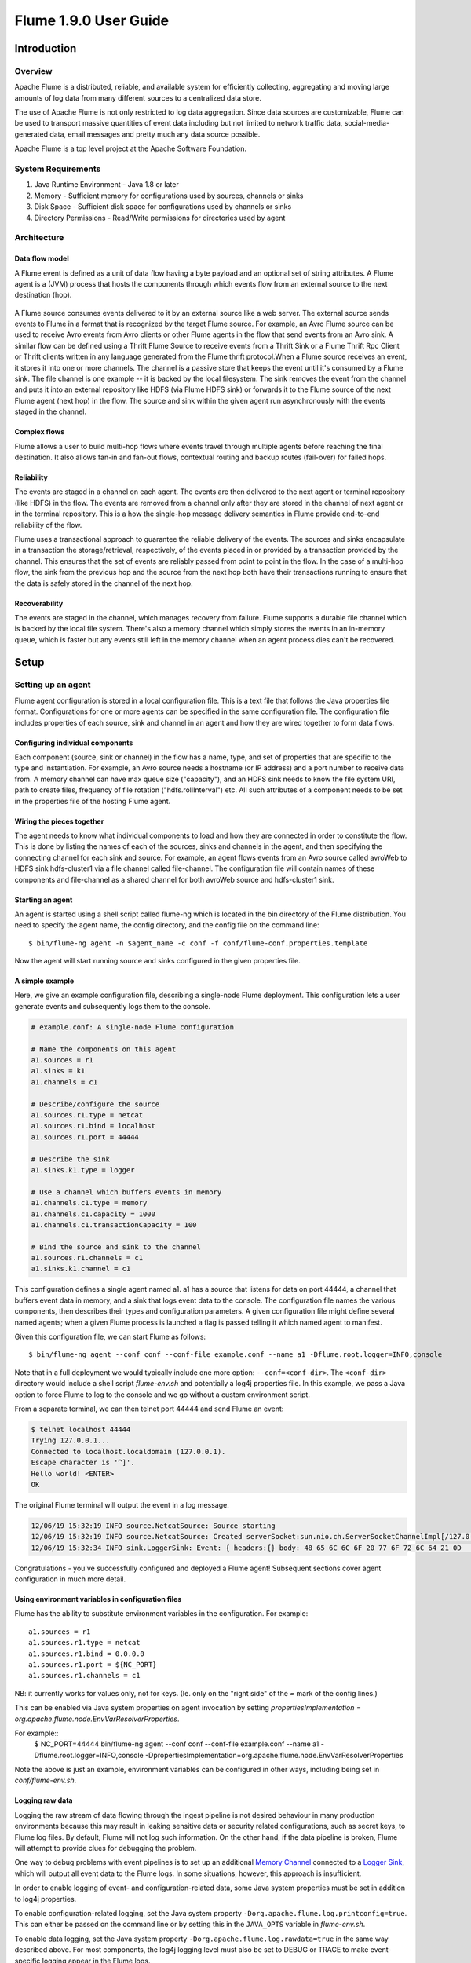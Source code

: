 .. Licensed to the Apache Software Foundation (ASF) under one or more
   contributor license agreements.  See the NOTICE file distributed with
   this work for additional information regarding copyright ownership.
   The ASF licenses this file to You under the Apache License, Version 2.0
   (the "License"); you may not use this file except in compliance with
   the License.  You may obtain a copy of the License at

       http://www.apache.org/licenses/LICENSE-2.0

   Unless required by applicable law or agreed to in writing, software
   distributed under the License is distributed on an "AS IS" BASIS,
   WITHOUT WARRANTIES OR CONDITIONS OF ANY KIND, either express or implied.
   See the License for the specific language governing permissions and
   limitations under the License.


===============================
Flume 1.9.0 User Guide
===============================

Introduction
============

Overview
--------

Apache Flume is a distributed, reliable, and available system for efficiently
collecting, aggregating and moving large amounts of log data from many
different sources to a centralized data store.

The use of Apache Flume is not only restricted to log data aggregation.
Since data sources are customizable, Flume can be used to transport massive quantities
of event data including but not limited to network traffic data, social-media-generated data,
email messages and pretty much any data source possible.

Apache Flume is a top level project at the Apache Software Foundation.

System Requirements
-------------------

#. Java Runtime Environment - Java 1.8 or later
#. Memory - Sufficient memory for configurations used by sources, channels or sinks
#. Disk Space - Sufficient disk space for configurations used by channels or sinks
#. Directory Permissions - Read/Write permissions for directories used by agent

Architecture
------------

Data flow model
~~~~~~~~~~~~~~~

A Flume event is defined as a unit of data flow having a byte payload and an
optional set of string attributes. A Flume agent is a (JVM) process that hosts
the components through which events flow from an external source to the next
destination (hop).

.. figure:: images/UserGuide_image00.png
   :align: center
   :alt: Agent component diagram

A Flume source consumes events delivered to it by an external source like a web
server. The external source sends events to Flume in a format that is
recognized by the target Flume source. For example, an Avro Flume source can be
used to receive Avro events from Avro clients or other Flume agents in the flow
that send events from an Avro sink. A similar flow can be defined using
a Thrift Flume Source to receive events from a Thrift Sink or a Flume
Thrift Rpc Client or Thrift clients written in any language generated from
the Flume thrift protocol.When a Flume source receives an event, it
stores it into one or more channels. The channel is a passive store that keeps
the event until it's consumed by a Flume sink. The file channel is one example
-- it is backed by the local filesystem. The sink removes the event
from the channel and puts it into an external repository like HDFS (via Flume
HDFS sink) or forwards it to the Flume source of the next Flume agent (next
hop) in the flow. The source and sink within the given agent run asynchronously
with the events staged in the channel.

Complex flows
~~~~~~~~~~~~~

Flume allows a user to build multi-hop flows where events travel through
multiple agents before reaching the final destination. It also allows fan-in
and fan-out flows, contextual routing and backup routes (fail-over) for failed
hops.

Reliability
~~~~~~~~~~~

The events are staged in a channel on each agent. The events are then delivered
to the next agent or terminal repository (like HDFS) in the flow. The events
are removed from a channel only after they are stored in the channel of next
agent or in the terminal repository. This is a how the single-hop message
delivery semantics in Flume provide end-to-end reliability of the flow.

Flume uses a transactional approach to guarantee the reliable delivery of the
events. The sources and sinks encapsulate in a transaction the
storage/retrieval, respectively, of the events placed in or provided by a
transaction provided by the channel.  This ensures that the set of events are
reliably passed from point to point in the flow. In the case of a multi-hop
flow, the sink from the previous hop and the source from the next hop both have
their transactions running to ensure that the data is safely stored in the
channel of the next hop.

Recoverability
~~~~~~~~~~~~~~

The events are staged in the channel, which manages recovery from failure.
Flume supports a durable file channel which is backed by the local file system.
There's also a memory channel which simply stores the events in an in-memory
queue, which is faster but any events still left in the memory channel when an
agent process dies can't be recovered.

Setup
=====

Setting up an agent
-------------------

Flume agent configuration is stored in a local configuration file.  This is a
text file that follows the Java properties file format.
Configurations for one or more agents can be specified in the same
configuration file. The configuration file includes properties of each source,
sink and channel in an agent and how they are wired together to form data
flows.

Configuring individual components
~~~~~~~~~~~~~~~~~~~~~~~~~~~~~~~~~

Each component (source, sink or channel) in the flow has a name, type, and set
of properties that are specific to the type and instantiation. For example, an
Avro source needs a hostname (or IP address) and a port number to receive data
from. A memory channel can have max queue size ("capacity"), and an HDFS sink
needs to know the file system URI, path to create files, frequency of file
rotation ("hdfs.rollInterval") etc. All such attributes of a component needs to
be set in the properties file of the hosting Flume agent.

Wiring the pieces together
~~~~~~~~~~~~~~~~~~~~~~~~~~

The agent needs to know what individual components to load and how they are
connected in order to constitute the flow. This is done by listing the names of
each of the sources, sinks and channels in the agent, and then specifying the
connecting channel for each sink and source. For example, an agent flows events
from an Avro source called avroWeb to HDFS sink hdfs-cluster1 via a file
channel called file-channel. The configuration file will contain names of these
components and file-channel as a shared channel for both avroWeb source and
hdfs-cluster1 sink.

Starting an agent
~~~~~~~~~~~~~~~~~

An agent is started using a shell script called flume-ng which is located in
the bin directory of the Flume distribution. You need to specify the agent
name, the config directory, and the config file on the command line::

  $ bin/flume-ng agent -n $agent_name -c conf -f conf/flume-conf.properties.template

Now the agent will start running source and sinks configured in the given
properties file.

A simple example
~~~~~~~~~~~~~~~~
Here, we give an example configuration file, describing a single-node Flume deployment.
This configuration lets a user generate events and subsequently logs them to the console.

.. code-block:: properties

  # example.conf: A single-node Flume configuration

  # Name the components on this agent
  a1.sources = r1
  a1.sinks = k1
  a1.channels = c1

  # Describe/configure the source
  a1.sources.r1.type = netcat
  a1.sources.r1.bind = localhost
  a1.sources.r1.port = 44444

  # Describe the sink
  a1.sinks.k1.type = logger

  # Use a channel which buffers events in memory
  a1.channels.c1.type = memory
  a1.channels.c1.capacity = 1000
  a1.channels.c1.transactionCapacity = 100

  # Bind the source and sink to the channel
  a1.sources.r1.channels = c1
  a1.sinks.k1.channel = c1

This configuration defines a single agent named a1. a1 has a source that listens for data on port 44444, a channel
that buffers event data in memory, and a sink that logs event data to the console. The configuration file names the
various components, then describes their types and configuration parameters. A given configuration file might define
several named agents; when a given Flume process is launched a flag is passed telling it which named agent to manifest.

Given this configuration file, we can start Flume as follows::

  $ bin/flume-ng agent --conf conf --conf-file example.conf --name a1 -Dflume.root.logger=INFO,console

Note that in a full deployment we would typically include one more option: ``--conf=<conf-dir>``.
The ``<conf-dir>`` directory would include a shell script *flume-env.sh* and potentially a log4j properties file.
In this example, we pass a Java option to force Flume to log to the console and we go without a custom environment script.

From a separate terminal, we can then telnet port 44444 and send Flume an event:

.. code-block:: properties

  $ telnet localhost 44444
  Trying 127.0.0.1...
  Connected to localhost.localdomain (127.0.0.1).
  Escape character is '^]'.
  Hello world! <ENTER>
  OK

The original Flume terminal will output the event in a log message.

.. code-block:: properties

  12/06/19 15:32:19 INFO source.NetcatSource: Source starting
  12/06/19 15:32:19 INFO source.NetcatSource: Created serverSocket:sun.nio.ch.ServerSocketChannelImpl[/127.0.0.1:44444]
  12/06/19 15:32:34 INFO sink.LoggerSink: Event: { headers:{} body: 48 65 6C 6C 6F 20 77 6F 72 6C 64 21 0D          Hello world!. }

Congratulations - you've successfully configured and deployed a Flume agent! Subsequent sections cover agent configuration in much more detail.

Using environment variables in configuration files
~~~~~~~~~~~~~~~~~~~~~~~~~~~~~~~~~~~~~~~~~~~~~~~~~~
Flume has the ability to substitute environment variables in the configuration. For example::

  a1.sources = r1
  a1.sources.r1.type = netcat
  a1.sources.r1.bind = 0.0.0.0
  a1.sources.r1.port = ${NC_PORT}
  a1.sources.r1.channels = c1

NB: it currently works for values only, not for keys. (Ie. only on the "right side" of the `=` mark of the config lines.)

This can be enabled via Java system properties on agent invocation by setting `propertiesImplementation = org.apache.flume.node.EnvVarResolverProperties`.

For example::
  $ NC_PORT=44444 bin/flume-ng agent --conf conf --conf-file example.conf --name a1 -Dflume.root.logger=INFO,console -DpropertiesImplementation=org.apache.flume.node.EnvVarResolverProperties

Note the above is just an example, environment variables can be configured in other ways, including being set in `conf/flume-env.sh`.

Logging raw data
~~~~~~~~~~~~~~~~


Logging the raw stream of data flowing through the ingest pipeline is not desired behaviour in
many production environments because this may result in leaking sensitive data or security related
configurations, such as secret keys, to Flume log files.
By default, Flume will not log such information. On the other hand, if the data pipeline is broken,
Flume will attempt to provide clues for debugging the problem.

One way to debug problems with event pipelines is to set up an additional `Memory Channel`_
connected to a `Logger Sink`_, which will output all event data to the Flume logs.
In some situations, however, this approach is insufficient.

In order to enable logging of event- and configuration-related data, some Java system properties
must be set in addition to log4j properties.

To enable configuration-related logging, set the Java system property
``-Dorg.apache.flume.log.printconfig=true``. This can either be passed on the command line or by
setting this in the ``JAVA_OPTS`` variable in *flume-env.sh*.

To enable data logging, set the Java system property ``-Dorg.apache.flume.log.rawdata=true``
in the same way described above. For most components, the log4j logging level must also be set to
DEBUG or TRACE to make event-specific logging appear in the Flume logs.

Here is an example of enabling both configuration logging and raw data logging while also
setting the Log4j loglevel to DEBUG for console output::

  $ bin/flume-ng agent --conf conf --conf-file example.conf --name a1 -Dflume.root.logger=DEBUG,console -Dorg.apache.flume.log.printconfig=true -Dorg.apache.flume.log.rawdata=true


Zookeeper based Configuration
~~~~~~~~~~~~~~~~~~~~~~~~~~~~~

Flume supports Agent configurations via Zookeeper. *This is an experimental feature.* The configuration file needs to be uploaded
in the Zookeeper, under a configurable prefix. The configuration file is stored in Zookeeper Node data.
Following is how the Zookeeper Node tree would look like for agents a1 and a2

.. code-block:: properties

  - /flume
   |- /a1 [Agent config file]
   |- /a2 [Agent config file]

Once the configuration file is uploaded, start the agent with following options

  $ bin/flume-ng agent --conf conf -z zkhost:2181,zkhost1:2181 -p /flume --name a1 -Dflume.root.logger=INFO,console

==================   ================  =========================================================================
Argument Name        Default           Description
==================   ================  =========================================================================
**z**                --                Zookeeper connection string. Comma separated list of hostname:port
**p**                /flume            Base Path in Zookeeper to store Agent configurations
==================   ================  =========================================================================

Installing third-party plugins
~~~~~~~~~~~~~~~~~~~~~~~~~~~~~~

Flume has a fully plugin-based architecture. While Flume ships with many
out-of-the-box sources, channels, sinks, serializers, and the like, many
implementations exist which ship separately from Flume.

While it has always been possible to include custom Flume components by
adding their jars to the FLUME_CLASSPATH variable in the flume-env.sh file,
Flume now supports a special directory called ``plugins.d`` which automatically
picks up plugins that are packaged in a specific format. This allows for easier
management of plugin packaging issues as well as simpler debugging and
troubleshooting of several classes of issues, especially library dependency
conflicts.

The plugins.d directory
'''''''''''''''''''''''

The ``plugins.d`` directory is located at ``$FLUME_HOME/plugins.d``. At startup
time, the ``flume-ng`` start script looks in the ``plugins.d`` directory for
plugins that conform to the below format and includes them in proper paths when
starting up ``java``.

Directory layout for plugins
''''''''''''''''''''''''''''

Each plugin (subdirectory) within ``plugins.d`` can have up to three
sub-directories:

#. lib - the plugin's jar(s)
#. libext - the plugin's dependency jar(s)
#. native - any required native libraries, such as ``.so`` files

Example of two plugins within the plugins.d directory:

.. code-block:: none

  plugins.d/
  plugins.d/custom-source-1/
  plugins.d/custom-source-1/lib/my-source.jar
  plugins.d/custom-source-1/libext/spring-core-2.5.6.jar
  plugins.d/custom-source-2/
  plugins.d/custom-source-2/lib/custom.jar
  plugins.d/custom-source-2/native/gettext.so

Data ingestion
--------------

Flume supports a number of mechanisms to ingest data from external sources.

RPC
~~~

An Avro client included in the Flume distribution can send a given file to
Flume Avro source using avro RPC mechanism::

  $ bin/flume-ng avro-client -H localhost -p 41414 -F /usr/logs/log.10

The above command will send the contents of /usr/logs/log.10 to to the Flume
source listening on that ports.

Executing commands
~~~~~~~~~~~~~~~~~~

There's an exec source that executes a given command and consumes the output. A
single 'line' of output ie. text followed by carriage return ('\\r') or line
feed ('\\n') or both together.

Network streams
~~~~~~~~~~~~~~~

Flume supports the following mechanisms to read data from popular log stream
types, such as:

#. Avro
#. Thrift
#. Syslog
#. Netcat

Setting multi-agent flow
------------------------

.. figure:: images/UserGuide_image03.png
   :align: center
   :alt: Two agents communicating over Avro RPC

In order to flow the data across multiple agents or hops, the sink of the
previous agent and source of the current hop need to be avro type with the sink
pointing to the hostname (or IP address) and port of the source.

Consolidation
-------------

A very common scenario in log collection is a large number of log producing
clients sending data to a few consumer agents that are attached to the storage
subsystem. For example, logs collected from hundreds of web servers sent to a
dozen of agents that write to HDFS cluster.

.. figure:: images/UserGuide_image02.png
   :align: center
   :alt: A fan-in flow using Avro RPC to consolidate events in one place

This can be achieved in Flume by configuring a number of first tier agents with
an avro sink, all pointing to an avro source of single agent (Again you could
use the thrift sources/sinks/clients in such a scenario). This source
on the second tier agent consolidates the received events into a single
channel which is consumed by a sink to its final destination.

Multiplexing the flow
---------------------

Flume supports multiplexing the event flow to one or more destinations. This is
achieved by defining a flow multiplexer that can replicate or selectively route
an event to one or more channels.

.. figure:: images/UserGuide_image01.png
   :align: center
   :alt: A fan-out flow using a (multiplexing) channel selector

The above example shows a source from agent "foo" fanning out the flow to three
different channels. This fan out can be replicating or multiplexing. In case of
replicating flow, each event is sent to all three channels. For the
multiplexing case, an event is delivered to a subset of available channels when
an event's attribute matches a preconfigured value. For example, if an event
attribute called "txnType" is set to "customer", then it should go to channel1
and channel3, if it's "vendor" then it should go to channel2, otherwise
channel3. The mapping can be set in the agent's configuration file.

Configuration
=============

As mentioned in the earlier section, Flume agent configuration is read from a
file that resembles a Java property file format with hierarchical property
settings.

Defining the flow
-----------------

To define the flow within a single agent, you need to link the sources and
sinks via a channel. You need to list the sources, sinks and channels for the
given agent, and then point the source and sink to a channel. A source instance
can specify multiple channels, but a sink instance can only specify one channel.
The format is as follows:

.. code-block:: properties

  # list the sources, sinks and channels for the agent
  <Agent>.sources = <Source>
  <Agent>.sinks = <Sink>
  <Agent>.channels = <Channel1> <Channel2>

  # set channel for source
  <Agent>.sources.<Source>.channels = <Channel1> <Channel2> ...

  # set channel for sink
  <Agent>.sinks.<Sink>.channel = <Channel1>

For example, an agent named agent_foo is reading data from an external avro client and sending
it to HDFS via a memory channel. The config file weblog.config could look like:

.. code-block:: properties

  # list the sources, sinks and channels for the agent
  agent_foo.sources = avro-appserver-src-1
  agent_foo.sinks = hdfs-sink-1
  agent_foo.channels = mem-channel-1

  # set channel for source
  agent_foo.sources.avro-appserver-src-1.channels = mem-channel-1

  # set channel for sink
  agent_foo.sinks.hdfs-sink-1.channel = mem-channel-1

This will make the events flow from avro-AppSrv-source to hdfs-Cluster1-sink
through the memory channel mem-channel-1. When the agent is started with the
weblog.config as its config file, it will instantiate that flow.

Configuring individual components
---------------------------------

After defining the flow, you need to set properties of each source, sink and
channel. This is done in the same hierarchical namespace fashion where you set
the component type and other values for the properties specific to each
component:

.. code-block:: properties

  # properties for sources
  <Agent>.sources.<Source>.<someProperty> = <someValue>

  # properties for channels
  <Agent>.channel.<Channel>.<someProperty> = <someValue>

  # properties for sinks
  <Agent>.sources.<Sink>.<someProperty> = <someValue>

The property "type" needs to be set for each component for Flume to understand
what kind of object it needs to be. Each source, sink and channel type has its
own set of properties required for it to function as intended. All those need
to be set as needed. In the previous example, we have a flow from
avro-AppSrv-source to hdfs-Cluster1-sink through the memory channel
mem-channel-1. Here's an example that shows configuration of each of those
components:

.. code-block:: properties

  agent_foo.sources = avro-AppSrv-source
  agent_foo.sinks = hdfs-Cluster1-sink
  agent_foo.channels = mem-channel-1

  # set channel for sources, sinks

  # properties of avro-AppSrv-source
  agent_foo.sources.avro-AppSrv-source.type = avro
  agent_foo.sources.avro-AppSrv-source.bind = localhost
  agent_foo.sources.avro-AppSrv-source.port = 10000

  # properties of mem-channel-1
  agent_foo.channels.mem-channel-1.type = memory
  agent_foo.channels.mem-channel-1.capacity = 1000
  agent_foo.channels.mem-channel-1.transactionCapacity = 100

  # properties of hdfs-Cluster1-sink
  agent_foo.sinks.hdfs-Cluster1-sink.type = hdfs
  agent_foo.sinks.hdfs-Cluster1-sink.hdfs.path = hdfs://namenode/flume/webdata

  #...

Adding multiple flows in an agent
---------------------------------

A single Flume agent can contain several independent flows. You can list
multiple sources, sinks and channels in a config. These components can be
linked to form multiple flows:

.. code-block:: properties

  # list the sources, sinks and channels for the agent
  <Agent>.sources = <Source1> <Source2>
  <Agent>.sinks = <Sink1> <Sink2>
  <Agent>.channels = <Channel1> <Channel2>

Then you can link the sources and sinks to their corresponding channels (for
sources) of channel (for sinks) to setup two different flows. For example, if
you need to setup two flows in an agent, one going from an external avro client
to external HDFS and another from output of a tail to avro sink, then here's a
config to do that:

.. code-block:: properties

  # list the sources, sinks and channels in the agent
  agent_foo.sources = avro-AppSrv-source1 exec-tail-source2
  agent_foo.sinks = hdfs-Cluster1-sink1 avro-forward-sink2
  agent_foo.channels = mem-channel-1 file-channel-2

  # flow #1 configuration
  agent_foo.sources.avro-AppSrv-source1.channels = mem-channel-1
  agent_foo.sinks.hdfs-Cluster1-sink1.channel = mem-channel-1

  # flow #2 configuration
  agent_foo.sources.exec-tail-source2.channels = file-channel-2
  agent_foo.sinks.avro-forward-sink2.channel = file-channel-2

Configuring a multi agent flow
------------------------------

To setup a multi-tier flow, you need to have an avro/thrift sink of first hop
pointing to avro/thrift source of the next hop. This will result in the first
Flume agent forwarding events to the next Flume agent. For example, if you are
periodically sending files (1 file per event) using avro client to a local
Flume agent, then this local agent can forward it to another agent that has the
mounted for storage.

Weblog agent config:

.. code-block:: properties

  # list sources, sinks and channels in the agent
  agent_foo.sources = avro-AppSrv-source
  agent_foo.sinks = avro-forward-sink
  agent_foo.channels = file-channel

  # define the flow
  agent_foo.sources.avro-AppSrv-source.channels = file-channel
  agent_foo.sinks.avro-forward-sink.channel = file-channel

  # avro sink properties
  agent_foo.sinks.avro-forward-sink.type = avro
  agent_foo.sinks.avro-forward-sink.hostname = 10.1.1.100
  agent_foo.sinks.avro-forward-sink.port = 10000

  # configure other pieces
  #...


HDFS agent config:

.. code-block:: properties

  # list sources, sinks and channels in the agent
  agent_foo.sources = avro-collection-source
  agent_foo.sinks = hdfs-sink
  agent_foo.channels = mem-channel

  # define the flow
  agent_foo.sources.avro-collection-source.channels = mem-channel
  agent_foo.sinks.hdfs-sink.channel = mem-channel

  # avro source properties
  agent_foo.sources.avro-collection-source.type = avro
  agent_foo.sources.avro-collection-source.bind = 10.1.1.100
  agent_foo.sources.avro-collection-source.port = 10000

  # configure other pieces
  #...

Here we link the avro-forward-sink from the weblog agent to the
avro-collection-source of the hdfs agent. This will result in the events coming
from the external appserver source eventually getting stored in HDFS.



Fan out flow
------------

As discussed in previous section, Flume supports fanning out the flow from one
source to multiple channels. There are two modes of fan out, replicating and
multiplexing. In the replicating flow, the event is sent to all the configured
channels. In case of multiplexing, the event is sent to only a subset of
qualifying channels. To fan out the flow, one needs to specify a list of
channels for a source and the policy for the fanning it out. This is done by
adding a channel "selector" that can be replicating or multiplexing. Then
further specify the selection rules if it's a multiplexer. If you don't specify
a selector, then by default it's replicating:

.. code-block:: properties

  # List the sources, sinks and channels for the agent
  <Agent>.sources = <Source1>
  <Agent>.sinks = <Sink1> <Sink2>
  <Agent>.channels = <Channel1> <Channel2>

  # set list of channels for source (separated by space)
  <Agent>.sources.<Source1>.channels = <Channel1> <Channel2>

  # set channel for sinks
  <Agent>.sinks.<Sink1>.channel = <Channel1>
  <Agent>.sinks.<Sink2>.channel = <Channel2>

  <Agent>.sources.<Source1>.selector.type = replicating

The multiplexing select has a further set of properties to bifurcate the flow.
This requires specifying a mapping of an event attribute to a set for channel.
The selector checks for each configured attribute in the event header. If it
matches the specified value, then that event is sent to all the channels mapped
to that value. If there's no match, then the event is sent to set of channels
configured as default:

.. code-block:: properties

  # Mapping for multiplexing selector
  <Agent>.sources.<Source1>.selector.type = multiplexing
  <Agent>.sources.<Source1>.selector.header = <someHeader>
  <Agent>.sources.<Source1>.selector.mapping.<Value1> = <Channel1>
  <Agent>.sources.<Source1>.selector.mapping.<Value2> = <Channel1> <Channel2>
  <Agent>.sources.<Source1>.selector.mapping.<Value3> = <Channel2>
  #...

  <Agent>.sources.<Source1>.selector.default = <Channel2>

The mapping allows overlapping the channels for each value.

The following example has a single flow that multiplexed to two paths. The
agent named agent_foo has a single avro source and two channels linked to two sinks:

.. code-block:: properties

  # list the sources, sinks and channels in the agent
  agent_foo.sources = avro-AppSrv-source1
  agent_foo.sinks = hdfs-Cluster1-sink1 avro-forward-sink2
  agent_foo.channels = mem-channel-1 file-channel-2

  # set channels for source
  agent_foo.sources.avro-AppSrv-source1.channels = mem-channel-1 file-channel-2

  # set channel for sinks
  agent_foo.sinks.hdfs-Cluster1-sink1.channel = mem-channel-1
  agent_foo.sinks.avro-forward-sink2.channel = file-channel-2

  # channel selector configuration
  agent_foo.sources.avro-AppSrv-source1.selector.type = multiplexing
  agent_foo.sources.avro-AppSrv-source1.selector.header = State
  agent_foo.sources.avro-AppSrv-source1.selector.mapping.CA = mem-channel-1
  agent_foo.sources.avro-AppSrv-source1.selector.mapping.AZ = file-channel-2
  agent_foo.sources.avro-AppSrv-source1.selector.mapping.NY = mem-channel-1 file-channel-2
  agent_foo.sources.avro-AppSrv-source1.selector.default = mem-channel-1

The selector checks for a header called "State". If the value is "CA" then its
sent to mem-channel-1, if its "AZ" then it goes to file-channel-2 or if its
"NY" then both. If the "State" header is not set or doesn't match any of the
three, then it goes to mem-channel-1 which is designated as 'default'.

The selector also supports optional channels. To specify optional channels for
a header, the config parameter 'optional' is used in the following way:

.. code-block:: properties

  # channel selector configuration
  agent_foo.sources.avro-AppSrv-source1.selector.type = multiplexing
  agent_foo.sources.avro-AppSrv-source1.selector.header = State
  agent_foo.sources.avro-AppSrv-source1.selector.mapping.CA = mem-channel-1
  agent_foo.sources.avro-AppSrv-source1.selector.mapping.AZ = file-channel-2
  agent_foo.sources.avro-AppSrv-source1.selector.mapping.NY = mem-channel-1 file-channel-2
  agent_foo.sources.avro-AppSrv-source1.selector.optional.CA = mem-channel-1 file-channel-2
  agent_foo.sources.avro-AppSrv-source1.selector.mapping.AZ = file-channel-2
  agent_foo.sources.avro-AppSrv-source1.selector.default = mem-channel-1

The selector will attempt to write to the required channels first and will fail
the transaction if even one of these channels fails to consume the events. The
transaction is reattempted on **all** of the channels. Once all required
channels have consumed the events, then the selector will attempt to write to
the optional channels. A failure by any of the optional channels to consume the
event is simply ignored and not retried.

If there is an overlap between the optional channels and required channels for a
specific header, the channel is considered to be required, and a failure in the
channel will cause the entire set of required channels to be retried. For
instance, in the above example, for the header "CA" mem-channel-1 is considered
to be a required channel even though it is marked both as required and optional,
and a failure to write to this channel will cause that
event to be retried on **all** channels configured for the selector.

Note that if a header does not have any required channels, then the event will
be written to the default channels and will be attempted to be written to the
optional channels for that header. Specifying optional channels will still cause
the event to be written to the default channels, if no required channels are
specified. If no channels are designated as default and there are no required,
the selector will attempt to write the events to the optional channels. Any
failures are simply ignored in that case.


SSL/TLS support
---------------

Several Flume components support the SSL/TLS protocols in order to communicate with other systems
securely.

===========================  ======================
Component                    SSL server or client
===========================  ======================
Avro Source                  server
Avro Sink                    client
Thrift Source                server
Thrift Sink                  client
Kafka Source                 client
Kafka Channel                client
Kafka Sink                   client
HTTP Source                  server
JMS Source                   client
Syslog TCP Source            server
Multiport Syslog TCP Source  server
===========================  ======================

The SSL compatible components have several configuration parameters to set up SSL, like
enable SSL flag, keystore / truststore parameters (location, password, type) and additional
SSL parameters (eg. disabled protocols).

Enabling SSL for a component is always specified at component level in the agent configuration file.
So some components may be configured to use SSL while others not (even with the same component type).

The keystore / truststore setup can be specified at component level or globally.

In case of the component level setup, the keystore / truststore is configured in the agent
configuration file through component specific parameters. The advantage of this method is that the
components can use different keystores (if this would be needed). The disadvantage is that the
keystore parameters must be copied for each component in the agent configuration file.
The component level setup is optional, but if it is defined, it has higher precedence than
the global parameters.

With the global setup, it is enough to define the keystore / truststore parameters once
and use the same settings for all components, which means less and more centralized configuration.

The global setup can be configured either through system properties or through environment variables.

==================================  ===============================  ============================================================================================
System property                     Environment variable             Description
==================================  ===============================  ============================================================================================
javax.net.ssl.keyStore              FLUME_SSL_KEYSTORE_PATH          Keystore location
javax.net.ssl.keyStorePassword      FLUME_SSL_KEYSTORE_PASSWORD      Keystore password
javax.net.ssl.keyStoreType          FLUME_SSL_KEYSTORE_TYPE          Keystore type (by default JKS)
javax.net.ssl.trustStore            FLUME_SSL_TRUSTSTORE_PATH        Truststore location
javax.net.ssl.trustStorePassword    FLUME_SSL_TRUSTSTORE_PASSWORD    Truststore password
javax.net.ssl.trustStoreType        FLUME_SSL_TRUSTSTORE_TYPE        Truststore type (by default JKS)
flume.ssl.include.protocols         FLUME_SSL_INCLUDE_PROTOCOLS      Protocols to include when calculating enabled protocols. A comma (,) separated list.
                                                                     Excluded protocols will be excluded from this list if provided.
flume.ssl.exclude.protocols         FLUME_SSL_EXCLUDE_PROTOCOLS      Protocols to exclude when calculating enabled protocols. A comma (,) separated list.
flume.ssl.include.cipherSuites      FLUME_SSL_INCLUDE_CIPHERSUITES   Cipher suites to include when calculating enabled cipher suites. A comma (,) separated list.
                                                                     Excluded cipher suites will be excluded from this list if provided.
flume.ssl.exclude.cipherSuites      FLUME_SSL_EXCLUDE_CIPHERSUITES   Cipher suites to exclude when calculating enabled cipher suites. A comma (,) separated list.
==================================  ===============================  ============================================================================================

The SSL system properties can either be passed on the command line or by setting the ``JAVA_OPTS``
environment variable in *conf/flume-env.sh*. (Although, using the command line is inadvisable because
the commands including the passwords will be saved to the command history.)

.. code-block:: properties

    export JAVA_OPTS="$JAVA_OPTS -Djavax.net.ssl.keyStore=/path/to/keystore.jks"
    export JAVA_OPTS="$JAVA_OPTS -Djavax.net.ssl.keyStorePassword=password"

Flume uses the system properties defined in JSSE (Java Secure Socket Extension), so this is
a standard way for setting up SSL. On the other hand, specifying passwords in system properties
means that the passwords can be seen in the process list. For cases where it is not acceptable,
it is also be possible to define the parameters in environment variables. Flume initializes
the JSSE system properties from the corresponding environment variables internally in this case.

The SSL environment variables can either be set in the shell environment before
starting Flume or in *conf/flume-env.sh*. (Although, using the command line is inadvisable because
the commands including the passwords will be saved to the command history.)

.. code-block:: properties

    export FLUME_SSL_KEYSTORE_PATH=/path/to/keystore.jks
    export FLUME_SSL_KEYSTORE_PASSWORD=password

**Please note:**

* SSL must be enabled at component level. Specifying the global SSL parameters alone will not
  have any effect.
* If the global SSL parameters are specified at multiple levels, the priority is the
  following (from higher to lower):

  * component parameters in agent config
  * system properties
  * environment variables

* If SSL is enabled for a component, but the SSL parameters are not specified in any of the ways
  described above, then

  * in case of keystores: configuration error
  * in case of truststores: the default truststore will be used (``jssecacerts`` / ``cacerts`` in Oracle JDK)
* The trustore password is optional in all cases. If not specified, then no integrity check will be
  performed on the truststore when it is opened by the JDK.


Source and sink batch sizes and channel transaction capacities
--------------------------------------------------------------

Sources and sinks can have a batch size parameter that determines the maximum number of events they
process in one batch. This happens within a channel transaction that has an upper limit called
transaction capacity. Batch size must be smaller than the channel's transaction capacity.
There is an explicit check to prevent incompatible settings. This check happens
whenever the configuration is read.

Flume Sources
-------------

Avro Source
~~~~~~~~~~~

Listens on Avro port and receives events from external Avro client streams.
When paired with the built-in Avro Sink on another (previous hop) Flume agent,
it can create tiered collection topologies.
Required properties are in **bold**.

===================== ================  =======================================================
Property Name         Default           Description
===================== ================  =======================================================
**channels**          --
**type**              --                The component type name, needs to be ``avro``
**bind**              --                hostname or IP address to listen on
**port**              --                Port # to bind to
threads               --                Maximum number of worker threads to spawn
selector.type
selector.*
interceptors          --                Space-separated list of interceptors
interceptors.*
compression-type      none              This can be "none" or "deflate".  The compression-type must match the compression-type of matching AvroSource
ssl                   false             Set this to true to enable SSL encryption. If SSL is enabled,
                                        you must also specify a "keystore" and a "keystore-password",
                                        either through component level parameters (see below)
                                        or as global SSL parameters (see `SSL/TLS support`_ section).
keystore              --                This is the path to a Java keystore file.
                                        If not specified here, then the global keystore will be used
                                        (if defined, otherwise configuration error).
keystore-password     --                The password for the Java keystore.
                                        If not specified here, then the global keystore password will be used
                                        (if defined, otherwise configuration error).
keystore-type         JKS               The type of the Java keystore. This can be "JKS" or "PKCS12".
                                        If not specified here, then the global keystore type will be used
                                        (if defined, otherwise the default is JKS).
exclude-protocols     SSLv3             Space-separated list of SSL/TLS protocols to exclude.
                                        SSLv3 will always be excluded in addition to the protocols specified.
include-protocols     --                Space-separated list of SSL/TLS protocols to include.
                                        The enabled protocols will be the included protocols without the excluded protocols.
                                        If included-protocols is empty, it includes every supported protocols.
exclude-cipher-suites --                Space-separated list of cipher suites to exclude.
include-cipher-suites --                Space-separated list of cipher suites to include.
                                        The enabled cipher suites will be the included cipher suites without the excluded cipher suites.
                                        If included-cipher-suites is empty, it includes every supported cipher suites.
ipFilter              false             Set this to true to enable ipFiltering for netty
ipFilterRules         --                Define N netty ipFilter pattern rules with this config.
===================== ================  =======================================================

Example for agent named a1:

.. code-block:: properties

  a1.sources = r1
  a1.channels = c1
  a1.sources.r1.type = avro
  a1.sources.r1.channels = c1
  a1.sources.r1.bind = 0.0.0.0
  a1.sources.r1.port = 4141

Example of ipFilterRules

ipFilterRules defines N netty ipFilters separated by a comma a pattern rule must be in this format.

<'allow' or deny>:<'ip' or 'name' for computer name>:<pattern>
or
allow/deny:ip/name:pattern

example: ipFilterRules=allow:ip:127.*,allow:name:localhost,deny:ip:*

Note that the first rule to match will apply as the example below shows from a client on the localhost

This will Allow the client on localhost be deny clients from any other ip "allow:name:localhost,deny:ip:*"
This will deny the client on localhost be allow clients from any other ip "deny:name:localhost,allow:ip:*"

Thrift Source
~~~~~~~~~~~~~

Listens on Thrift port and receives events from external Thrift client streams.
When paired with the built-in ThriftSink on another (previous hop) Flume agent,
it can create tiered collection topologies.
Thrift source can be configured to start in secure mode by enabling kerberos authentication.
agent-principal and agent-keytab are the properties used by the
Thrift source to authenticate to the kerberos KDC.
Required properties are in **bold**.

===================== ===========  ==========================================================================================================================
Property Name         Default      Description
===================== ===========  ==========================================================================================================================
**channels**          --
**type**              --           The component type name, needs to be ``thrift``
**bind**              --           hostname or IP address to listen on
**port**              --           Port # to bind to
threads               --           Maximum number of worker threads to spawn
selector.type
selector.*
interceptors          --           Space separated list of interceptors
interceptors.*
ssl                   false        Set this to true to enable SSL encryption. If SSL is enabled,
                                   you must also specify a "keystore" and a "keystore-password",
                                   either through component level parameters (see below)
                                   or as global SSL parameters (see `SSL/TLS support`_ section)
keystore              --           This is the path to a Java keystore file.
                                   If not specified here, then the global keystore will be used
                                   (if defined, otherwise configuration error).
keystore-password     --           The password for the Java keystore.
                                   If not specified here, then the global keystore password will be used
                                   (if defined, otherwise configuration error).
keystore-type         JKS          The type of the Java keystore. This can be "JKS" or "PKCS12".
                                   If not specified here, then the global keystore type will be used
                                   (if defined, otherwise the default is JKS).
exclude-protocols     SSLv3        Space-separated list of SSL/TLS protocols to exclude.
                                   SSLv3 will always be excluded in addition to the protocols specified.
include-protocols     --           Space-separated list of SSL/TLS protocols to include.
                                   The enabled protocols will be the included protocols without the excluded protocols.
                                   If included-protocols is empty, it includes every supported protocols.
exclude-cipher-suites --           Space-separated list of cipher suites to exclude.
include-cipher-suites --           Space-separated list of cipher suites to include.
                                   The enabled cipher suites will be the included cipher suites without the excluded cipher suites.

kerberos              false        Set to true to enable kerberos authentication. In kerberos mode, agent-principal and agent-keytab  are required for successful authentication. The Thrift source in secure mode, will accept connections only from Thrift clients that have kerberos enabled and are successfully authenticated to the kerberos KDC.
agent-principal       --           The kerberos principal used by the Thrift Source to authenticate to the kerberos KDC.
agent-keytab          —-           The keytab location used by the Thrift Source in combination with the agent-principal to authenticate to the kerberos KDC.
===================== ===========  ==========================================================================================================================

Example for agent named a1:

.. code-block:: properties

  a1.sources = r1
  a1.channels = c1
  a1.sources.r1.type = thrift
  a1.sources.r1.channels = c1
  a1.sources.r1.bind = 0.0.0.0
  a1.sources.r1.port = 4141

Exec Source
~~~~~~~~~~~

Exec source runs a given Unix command on start-up and expects that process to
continuously produce data on standard out (stderr is simply discarded, unless
property logStdErr is set to true). If the process exits for any reason, the source also exits and
will produce no further data. This means configurations such as ``cat [named pipe]``
or ``tail -F [file]`` are going to produce the desired results where as ``date``
will probably not - the former two commands produce streams of data where as the
latter produces a single event and exits.

Required properties are in **bold**.

===============  ===========  ==============================================================
Property Name    Default      Description
===============  ===========  ==============================================================
**channels**     --
**type**         --           The component type name, needs to be ``exec``
**command**      --           The command to execute
shell            --           A shell invocation used to run the command.  e.g. /bin/sh -c. Required only for commands relying on shell features like wildcards, back ticks, pipes etc.
restartThrottle  10000        Amount of time (in millis) to wait before attempting a restart
restart          false        Whether the executed cmd should be restarted if it dies
logStdErr        false        Whether the command's stderr should be logged
batchSize        20           The max number of lines to read and send to the channel at a time
batchTimeout     3000         Amount of time (in milliseconds) to wait, if the buffer size was not reached, before data is pushed downstream
selector.type    replicating  replicating or multiplexing
selector.*                    Depends on the selector.type value
interceptors     --           Space-separated list of interceptors
interceptors.*
===============  ===========  ==============================================================


.. warning:: The problem with ExecSource and other asynchronous sources is that the
             source can not guarantee that if there is a failure to put the event
             into the Channel the client knows about it. In such cases, the data will
             be lost. As a for instance, one of the most commonly requested features
             is the ``tail -F [file]``-like use case where an application writes
             to a log file on disk and Flume tails the file, sending each line as an
             event. While this is possible, there's an obvious problem; what happens
             if the channel fills up and Flume can't send an event? Flume has no way
             of indicating to the application writing the log file that it needs to
             retain the log or that the event hasn't been sent, for some reason. If
             this doesn't make sense, you need only know this: Your application can
             never guarantee data has been received when using a unidirectional
             asynchronous interface such as ExecSource! As an extension of this
             warning - and to be completely clear - there is absolutely zero guarantee
             of event delivery when using this source. For stronger reliability
             guarantees, consider the Spooling Directory Source, Taildir Source or direct integration
             with Flume via the SDK.

Example for agent named a1:

.. code-block:: properties

  a1.sources = r1
  a1.channels = c1
  a1.sources.r1.type = exec
  a1.sources.r1.command = tail -F /var/log/secure
  a1.sources.r1.channels = c1

The 'shell' config is used to invoke the 'command' through a command shell (such as Bash
or Powershell). The 'command' is passed as an argument to 'shell' for execution. This
allows the 'command' to use features from the shell such as wildcards, back ticks, pipes,
loops, conditionals etc. In the absence of the 'shell' config, the 'command' will be
invoked directly.  Common values for 'shell' :  '/bin/sh -c', '/bin/ksh -c',
'cmd /c',  'powershell -Command', etc.

.. code-block:: properties

  a1.sources.tailsource-1.type = exec
  a1.sources.tailsource-1.shell = /bin/bash -c
  a1.sources.tailsource-1.command = for i in /path/*.txt; do cat $i; done

JMS Source
~~~~~~~~~~

JMS Source reads messages from a JMS destination such as a queue or topic. Being a JMS
application it should work with any JMS provider but has only been tested with ActiveMQ.
The JMS source provides configurable batch size, message selector, user/pass, and message
to flume event converter. Note that the vendor provided JMS jars should be included in the
Flume classpath using plugins.d directory (preferred), --classpath on command line, or
via FLUME_CLASSPATH variable in flume-env.sh.

Required properties are in **bold**.

=========================   ===========  ==============================================================
Property Name               Default      Description
=========================   ===========  ==============================================================
**channels**                --
**type**                    --           The component type name, needs to be ``jms``
**initialContextFactory**   --           Inital Context Factory, e.g: org.apache.activemq.jndi.ActiveMQInitialContextFactory
**connectionFactory**       --           The JNDI name the connection factory should appear as
**providerURL**             --           The JMS provider URL
**destinationName**         --           Destination name
**destinationType**         --           Destination type (queue or topic)
messageSelector             --           Message selector to use when creating the consumer
userName                    --           Username for the destination/provider
passwordFile                --           File containing the password for the destination/provider
batchSize                   100          Number of messages to consume in one batch
converter.type              DEFAULT      Class to use to convert messages to flume events. See below.
converter.*                 --           Converter properties.
converter.charset           UTF-8        Default converter only. Charset to use when converting JMS TextMessages to byte arrays.
createDurableSubscription   false        Whether to create durable subscription. Durable subscription can only be used with
                                         destinationType topic. If true, "clientId" and "durableSubscriptionName"
                                         have to be specified.
clientId                    --           JMS client identifier set on Connection right after it is created.
                                         Required for durable subscriptions.
durableSubscriptionName     --           Name used to identify the durable subscription. Required for durable subscriptions.
=========================   ===========  ==============================================================


JMS message converter
'''''''''''''''''''''
The JMS source allows pluggable converters, though it's likely the default converter will work
for most purposes. The default converter is able to convert Bytes, Text, and Object messages
to FlumeEvents. In all cases, the properties in the message are added as headers to the
FlumeEvent.

BytesMessage:
  Bytes of message are copied to body of the FlumeEvent. Cannot convert more than 2GB
  of data per message.

TextMessage:
  Text of message is converted to a byte array and copied to the body of the
  FlumeEvent. The default converter uses UTF-8 by default but this is configurable.

ObjectMessage:
  Object is written out to a ByteArrayOutputStream wrapped in an ObjectOutputStream and
  the resulting array is copied to the body of the FlumeEvent.


Example for agent named a1:

.. code-block:: properties

  a1.sources = r1
  a1.channels = c1
  a1.sources.r1.type = jms
  a1.sources.r1.channels = c1
  a1.sources.r1.initialContextFactory = org.apache.activemq.jndi.ActiveMQInitialContextFactory
  a1.sources.r1.connectionFactory = GenericConnectionFactory
  a1.sources.r1.providerURL = tcp://mqserver:61616
  a1.sources.r1.destinationName = BUSINESS_DATA
  a1.sources.r1.destinationType = QUEUE


SSL and JMS Source
''''''''''''''''''

JMS client implementations typically support to configure SSL/TLS via some Java system properties defined by JSSE
(Java Secure Socket Extension). Specifying these system properties for Flume's JVM, JMS Source (or more precisely the
JMS client implementation used by the JMS Source) can connect to the JMS server through SSL (of course only when the JMS
server has also been set up to use SSL).
It should work with any JMS provider and has been tested with ActiveMQ, IBM MQ and Oracle WebLogic.

The following sections describe the SSL configuration steps needed on the Flume side only. You can find more detailed
descriptions about the server side setup of the different JMS providers and also full working configuration examples on
Flume Wiki.

**SSL transport / server authentication:**

If the JMS server uses self-signed certificate or its certificate is signed by a non-trusted CA (eg. the company's own
CA), then a truststore (containing the right certificate) needs to be set up and passed to Flume. It can be done via
the global SSL parameters. For more details about the global SSL setup, see the `SSL/TLS support`_ section.

Some JMS providers require SSL specific JNDI Initial Context Factory and/or Provider URL settings when using SSL (eg.
ActiveMQ uses ssl:// URL prefix instead of tcp://).
In this case the source properties (``initialContextFactory`` and/or ``providerURL``) have to be adjusted in the agent
config file.

**Client certificate authentication (two-way SSL):**

JMS Source can authenticate to the JMS server through client certificate authentication instead of the usual
user/password login (when SSL is used and the JMS server is configured to accept this kind of authentication).

The keystore containing Flume's key used for the authentication needs to be configured via the global SSL parameters
again. For more details about the global SSL setup, see the `SSL/TLS support`_ section.

The keystore should contain only one key (if multiple keys are present, then the first one will be used).
The key password must be the same as the keystore password.

In case of client certificate authentication, it is not needed to specify the ``userName`` / ``passwordFile`` properties
for the JMS Source in the Flume agent config file.

**Please note:**

There are no component level configuration parameters for JMS Source unlike in case of other components.
No enable SSL flag either.
SSL setup is controlled by JNDI/Provider URL settings (ultimately the JMS server settings) and by the presence / absence
of the truststore / keystore.


Spooling Directory Source
~~~~~~~~~~~~~~~~~~~~~~~~~
This source lets you ingest data by placing files to be ingested into a
"spooling" directory on disk.
This source will watch the specified directory for new files, and will parse
events out of new files as they appear.
The event parsing logic is pluggable.
After a given file has been fully read
into the channel, completion by default is indicated by renaming the file or it can be deleted or the trackerDir is used
to keep track of processed files.

Unlike the Exec source, this source is reliable and will not miss data, even if
Flume is restarted or killed. In exchange for this reliability, only immutable,
uniquely-named files must be dropped into the spooling directory. Flume tries
to detect these problem conditions and will fail loudly if they are violated:

#. If a file is written to after being placed into the spooling directory,
   Flume will print an error to its log file and stop processing.
#. If a file name is reused at a later time, Flume will print an error to its
   log file and stop processing.

To avoid the above issues, it may be useful to add a unique identifier
(such as a timestamp) to log file names when they are moved into the spooling
directory.

Despite the reliability guarantees of this source, there are still
cases in which events may be duplicated if certain downstream failures occur.
This is consistent with the guarantees offered by other Flume components.

========================  ==============  ==========================================================
Property Name             Default         Description
========================  ==============  ==========================================================
**channels**              --
**type**                  --              The component type name, needs to be ``spooldir``.
**spoolDir**              --              The directory from which to read files from.
fileSuffix                .COMPLETED      Suffix to append to completely ingested files
deletePolicy              never           When to delete completed files: ``never`` or ``immediate``
fileHeader                false           Whether to add a header storing the absolute path filename.
fileHeaderKey             file            Header key to use when appending absolute path filename to event header.
basenameHeader            false           Whether to add a header storing the basename of the file.
basenameHeaderKey         basename        Header Key to use when appending  basename of file to event header.
includePattern            ^.*$            Regular expression specifying which files to include.
                                          It can used together with ``ignorePattern``.
                                          If a file matches both ``ignorePattern`` and ``includePattern`` regex,
                                          the file is ignored.
ignorePattern             ^$              Regular expression specifying which files to ignore (skip).
                                          It can used together with ``includePattern``.
                                          If a file matches both ``ignorePattern`` and ``includePattern`` regex,
                                          the file is ignored.
trackerDir                .flumespool     Directory to store metadata related to processing of files.
                                          If this path is not an absolute path, then it is interpreted as relative to the spoolDir.
trackingPolicy            rename          The tracking policy defines how file processing is tracked. It can be "rename" or
                                          "tracker_dir". This parameter is only effective if the deletePolicy is "never".
                                          "rename" - After processing files they get renamed according to the fileSuffix parameter.
                                          "tracker_dir" - Files are not renamed but a new empty file is created in the trackerDir.
                                          The new tracker file name is derived from the ingested one plus the fileSuffix.
consumeOrder              oldest          In which order files in the spooling directory will be consumed ``oldest``,
                                          ``youngest`` and ``random``. In case of ``oldest`` and ``youngest``, the last modified
                                          time of the files will be used to compare the files. In case of a tie, the file
                                          with smallest lexicographical order will be consumed first. In case of ``random`` any
                                          file will be picked randomly. When using ``oldest`` and ``youngest`` the whole
                                          directory will be scanned to pick the oldest/youngest file, which might be slow if there
                                          are a large number of files, while using ``random`` may cause old files to be consumed
                                          very late if new files keep coming in the spooling directory.
pollDelay                 500             Delay (in milliseconds) used when polling for new files.
recursiveDirectorySearch  false           Whether to monitor sub directories for new files to read.
maxBackoff                4000            The maximum time (in millis) to wait between consecutive attempts to
                                          write to the channel(s) if the channel is full. The source will start at
                                          a low backoff and increase it exponentially each time the channel throws a
                                          ChannelException, upto the value specified by this parameter.
batchSize                 100             Granularity at which to batch transfer to the channel
inputCharset              UTF-8           Character set used by deserializers that treat the input file as text.
decodeErrorPolicy         ``FAIL``        What to do when we see a non-decodable character in the input file.
                                          ``FAIL``: Throw an exception and fail to parse the file.
                                          ``REPLACE``: Replace the unparseable character with the "replacement character" char,
                                          typically Unicode U+FFFD.
                                          ``IGNORE``: Drop the unparseable character sequence.
deserializer              ``LINE``        Specify the deserializer used to parse the file into events.
                                          Defaults to parsing each line as an event. The class specified must implement
                                          ``EventDeserializer.Builder``.
deserializer.*                            Varies per event deserializer.
bufferMaxLines            --              (Obselete) This option is now ignored.
bufferMaxLineLength       5000            (Deprecated) Maximum length of a line in the commit buffer. Use deserializer.maxLineLength instead.
selector.type             replicating     replicating or multiplexing
selector.*                                Depends on the selector.type value
interceptors              --              Space-separated list of interceptors
interceptors.*
========================  ==============  ==========================================================

Example for an agent named agent-1:

.. code-block:: properties

  a1.channels = ch-1
  a1.sources = src-1

  a1.sources.src-1.type = spooldir
  a1.sources.src-1.channels = ch-1
  a1.sources.src-1.spoolDir = /var/log/apache/flumeSpool
  a1.sources.src-1.fileHeader = true

Event Deserializers
'''''''''''''''''''

The following event deserializers ship with Flume.

LINE
^^^^

This deserializer generates one event per line of text input.

==============================  ==============  ==========================================================
Property Name                   Default         Description
==============================  ==============  ==========================================================
deserializer.maxLineLength      2048            Maximum number of characters to include in a single event.
                                                If a line exceeds this length, it is truncated, and the
                                                remaining characters on the line will appear in a
                                                subsequent event.
deserializer.outputCharset      UTF-8           Charset to use for encoding events put into the channel.
==============================  ==============  ==========================================================

AVRO
^^^^

This deserializer is able to read an Avro container file, and it generates
one event per Avro record in the file.
Each event is annotated with a header that indicates the schema used.
The body of the event is the binary Avro record data, not
including the schema or the rest of the container file elements.

Note that if the spool directory source must retry putting one of these events
onto a channel (for example, because the channel is full), then it will reset
and retry from the most recent Avro container file sync point. To reduce
potential event duplication in such a failure scenario, write sync markers more
frequently in your Avro input files.

==============================  ==============  ======================================================================
Property Name                   Default         Description
==============================  ==============  ======================================================================
deserializer.schemaType         HASH            How the schema is represented. By default, or when the value ``HASH``
                                                is specified, the Avro schema is hashed and
                                                the hash is stored in every event in the event header
                                                "flume.avro.schema.hash". If ``LITERAL`` is specified, the JSON-encoded
                                                schema itself is stored in every event in the event header
                                                "flume.avro.schema.literal". Using ``LITERAL`` mode is relatively
                                                inefficient compared to ``HASH`` mode.
==============================  ==============  ======================================================================

BlobDeserializer
^^^^^^^^^^^^^^^^

This deserializer reads a Binary Large Object (BLOB) per event, typically one BLOB per file. For example a PDF or JPG file. Note that this approach is not suitable for very large objects because the entire BLOB is buffered in RAM.

==========================  ==================  =======================================================================
Property Name               Default             Description
==========================  ==================  =======================================================================
**deserializer**            --                  The FQCN of this class: ``org.apache.flume.sink.solr.morphline.BlobDeserializer$Builder``
deserializer.maxBlobLength  100000000           The maximum number of bytes to read and buffer for a given request
==========================  ==================  =======================================================================

Taildir Source
~~~~~~~~~~~~~~
.. note:: **This source is provided as a preview feature. It does not work on Windows.**

Watch the specified files, and tail them in nearly real-time once detected new lines appended to the each files.
If the new lines are being written, this source will retry reading them in wait for the completion of the write.

This source is reliable and will not miss data even when the tailing files rotate.
It periodically writes the last read position of each files on the given position file in JSON format.
If Flume is stopped or down for some reason, it can restart tailing from the position written on the existing position file.

In other use case, this source can also start tailing from the arbitrary position for each files using the given position file.
When there is no position file on the specified path, it will start tailing from the first line of each files by default.

Files will be consumed in order of their modification time. File with the oldest modification time will be consumed first.

This source does not rename or delete or do any modifications to the file being tailed.
Currently this source does not support tailing binary files. It reads text files line by line.

=================================== ============================== ===================================================
Property Name                       Default                        Description
=================================== ============================== ===================================================
**channels**                        --
**type**                            --                             The component type name, needs to be ``TAILDIR``.
**filegroups**                      --                             Space-separated list of file groups. Each file group indicates a set of files to be tailed.
**filegroups.<filegroupName>.parentDir**   --                             Absolute parent directory path of the file group. Neither wildcards nor regular expressions (and not file system patterns) are allowed in directory. It must be used in combination with filePattern.
**filegroups.<filegroupName>.filePattern** --                             Relative file path of the file group's parent directory. Directory can be included. Regular expression (and not file system patterns) can be used in directory and filename. It must be used in combination with parentDir.
positionFile                        ~/.flume/taildir_position.json File in JSON format to record the inode, the absolute path and the last position of each tailing file.
headers.<filegroupName>.<headerKey> --                             Header value which is the set with header key. Multiple headers can be specified for one file group.
byteOffsetHeader                    false                          Whether to add the byte offset of a tailed line to a header called 'byteoffset'.
skipToEnd                           false                          Whether to skip the position to EOF in the case of files not written on the position file.
idleTimeout                         120000                         Time (ms) to close inactive files. If the closed file is appended new lines to, this source will automatically re-open it.
writePosInterval                    3000                           Interval time (ms) to write the last position of each file on the position file.
batchSize                           100                            Max number of lines to read and send to the channel at a time. Using the default is usually fine.
maxBatchCount                       Long.MAX_VALUE                 Controls the number of batches being read consecutively from the same file.

                                                                   If the source is tailing multiple files and one of them is written at a fast rate,
                                                                   it can prevent other files to be processed, because the busy file would be read in an endless loop.
                                                                   In this case lower this value.
backoffSleepIncrement               1000                           The increment for time delay before reattempting to poll for new data, when the last attempt did not find any new data.
maxBackoffSleep                     5000                           The max time delay between each reattempt to poll for new data, when the last attempt did not find any new data.
cachePatternMatching                true                           Listing directories and applying the filename regex pattern may be time consuming for directories
                                                                   containing thousands of files. Caching the list of matching files can improve performance.
                                                                   The order in which files are consumed will also be cached.
                                                                   Requires that the file system keeps track of modification times with at least a 1-second granularity.
fileHeader                          false                          Whether to add a header storing the absolute path filename.
fileHeaderKey                       file                           Header key to use when appending absolute path filename to event header.
multiline                           false                          Whether to support joining of multiline messages into a single flume event.
multilinePattern                    \n                             Regexp which matches the start or the end of an event consisting of multilines.
multilinePatternBelong              next                           Value can be {'previous','next'}. Value 'previous' indicates that the matched line is part of the previous message and value 'next' indicates the matched line is part of the next message.
multilineMatched                    true                           Whether to match the pattern. If 'false', a message not matching the pattern will be combined with the previous or the next line.
multilineEventTimeoutSeconds        0                              Maximum seconds before an event automatically be flushed. Default value 0 means never time out.
multilineMaxBytes                   10485760                       If the length of multiline event bytes exceeds this value, the event will be flushed. Default value 10MB. It's used in combination multilineMaxLines.
multilineMaxLines                   500                            If the lines of multiline event exceeds this value, the event will be flushed. Default value 500. It's used in combination multilineMaxBytes.
=================================== ============================== ===================================================

Example for agent named a1:

.. code-block:: properties

  a1.sources = r1
  a1.channels = c1
  a1.sources.r1.type = TAILDIR
  a1.sources.r1.channels = c1
  a1.sources.r1.positionFile = /var/log/flume/taildir_position.json
  a1.sources.r1.filegroups = f1 f2
  a1.sources.r1.filegroups.f1.parentDir = /var/log/test1
  a1.sources.r1.filegroups.f1.filePattern = example.log
  a1.sources.r1.headers.f1.headerKey1 = value1
  a1.sources.r1.filegroups.f2.parentDir = /var/log/
  a1.sources.r1.filegroups.f2.filePattern = test[0-9]/.*log.*
  a1.sources.r1.headers.f2.headerKey1 = value2
  a1.sources.r1.headers.f2.headerKey2 = value2-2
  a1.sources.r1.fileHeader = true
  a1.sources.ri.maxBatchCount = 1000
  a1.sources.r1.multiline = true
  a1.sources.r1.multilinePattern = \d\d\d\d-\d\d-\d\d\s\d\d:\d\d:\d\d,\d\d\d
  a1.sources.r1.multilinePatternBelong = previous
  a1.sources.r1.multilineMatched = false
  a1.sources.r1.multilineEventTimeoutSeconds = 300
  a1.sources.r1.multilineMaxBytes = 10485760
  a1.sources.r1.multilineMaxLines = 500

Twitter 1% firehose Source (experimental)
~~~~~~~~~~~~~~~~~~~~~~~~~~~~~~~~~~~~~~~~~

.. warning::
  This source is highly experimental and may change between minor versions of Flume.
  Use at your own risk.

Experimental source that connects via Streaming API to the 1% sample twitter
firehose, continously downloads tweets, converts them to Avro format and
sends Avro events to a downstream Flume sink. Requires the consumer and
access tokens and secrets of a Twitter developer account.
Required properties are in **bold**.

====================== ===========  ===================================================
Property Name          Default      Description
====================== ===========  ===================================================
**channels**           --
**type**               --           The component type name, needs to be ``org.apache.flume.source.twitter.TwitterSource``
**consumerKey**        --           OAuth consumer key
**consumerSecret**     --           OAuth consumer secret
**accessToken**        --           OAuth access token
**accessTokenSecret**  --           OAuth token secret
maxBatchSize           1000         Maximum number of twitter messages to put in a single batch
maxBatchDurationMillis 1000         Maximum number of milliseconds to wait before closing a batch
====================== ===========  ===================================================

Example for agent named a1:

.. code-block:: properties

  a1.sources = r1
  a1.channels = c1
  a1.sources.r1.type = org.apache.flume.source.twitter.TwitterSource
  a1.sources.r1.channels = c1
  a1.sources.r1.consumerKey = YOUR_TWITTER_CONSUMER_KEY
  a1.sources.r1.consumerSecret = YOUR_TWITTER_CONSUMER_SECRET
  a1.sources.r1.accessToken = YOUR_TWITTER_ACCESS_TOKEN
  a1.sources.r1.accessTokenSecret = YOUR_TWITTER_ACCESS_TOKEN_SECRET
  a1.sources.r1.maxBatchSize = 10
  a1.sources.r1.maxBatchDurationMillis = 200

Kafka Source
~~~~~~~~~~~~

Kafka Source is an Apache Kafka consumer that reads messages from Kafka topics.
If you have multiple Kafka sources running, you can configure them with the same Consumer Group
so each will read a unique set of partitions for the topics. This currently supports Kafka server releases 0.10.1.0 or higher. Testing was done up to 2.0.1 that was the highest avilable version at the time of the release.

==================================  ===========  ===================================================
Property Name                       Default      Description
==================================  ===========  ===================================================
**channels**                        --
**type**                            --           The component type name, needs to be ``org.apache.flume.source.kafka.KafkaSource``
**kafka.bootstrap.servers**         --           List of brokers in the Kafka cluster used by the source
kafka.consumer.group.id             flume        Unique identified of consumer group. Setting the same id in multiple sources or agents
                                                 indicates that they are part of the same consumer group
**kafka.topics**                    --           Comma-separated list of topics the kafka consumer will read messages from.
**kafka.topics.regex**              --           Regex that defines set of topics the source is subscribed on. This property has higher priority
                                                 than ``kafka.topics`` and overrides ``kafka.topics`` if exists.
batchSize                           1000         Maximum number of messages written to Channel in one batch
batchDurationMillis                 1000         Maximum time (in ms) before a batch will be written to Channel
                                                 The batch will be written whenever the first of size and time will be reached.
backoffSleepIncrement               1000         Initial and incremental wait time that is triggered when a Kafka Topic appears to be empty.
                                                 Wait period will reduce aggressive pinging of an empty Kafka Topic.  One second is ideal for
                                                 ingestion use cases but a lower value may be required for low latency operations with
                                                 interceptors.
maxBackoffSleep                     5000         Maximum wait time that is triggered when a Kafka Topic appears to be empty.  Five seconds is
                                                 ideal for ingestion use cases but a lower value may be required for low latency operations
                                                 with interceptors.
useFlumeEventFormat                 false        By default events are taken as bytes from the Kafka topic directly into the event body. Set to
                                                 true to read events as the Flume Avro binary format. Used in conjunction with the same property
                                                 on the KafkaSink or with the parseAsFlumeEvent property on the Kafka Channel this will preserve
                                                 any Flume headers sent on the producing side.
setTopicHeader                      true         When set to true, stores the topic of the retrieved message into a header, defined by the
                                                 ``topicHeader`` property.
topicHeader                         topic        Defines the name of the header in which to store the name of the topic the message was received
                                                 from, if the ``setTopicHeader`` property is set to ``true``. Care should be taken if combining
                                                 with the Kafka Sink ``topicHeader`` property so as to avoid sending the message back to the same
                                                 topic in a loop.
kafka.consumer.security.protocol    PLAINTEXT    Set to SASL_PLAINTEXT, SASL_SSL or SSL if writing to Kafka using some level of security. See below for additional info on secure setup.
*more consumer security props*                   If using SASL_PLAINTEXT, SASL_SSL or SSL refer to `Kafka security <http://kafka.apache.org/documentation.html#security>`_ for additional
                                                 properties that need to be set on consumer.
Other Kafka Consumer Properties     --           These properties are used to configure the Kafka Consumer. Any consumer property supported
                                                 by Kafka can be used. The only requirement is to prepend the property name with the prefix
                                                 ``kafka.consumer``.
                                                 For example: ``kafka.consumer.auto.offset.reset``
==================================  ===========  ===================================================

.. note:: The Kafka Source overrides two Kafka consumer parameters:
          auto.commit.enable is set to "false" by the source and every batch is committed. Kafka source guarantees at least once
          strategy of messages retrieval. The duplicates can be present when the source starts.
          The Kafka Source also provides defaults for the key.deserializer(org.apache.kafka.common.serialization.StringSerializer)
          and value.deserializer(org.apache.kafka.common.serialization.ByteArraySerializer). Modification of these parameters is not recommended.

Deprecated Properties

===============================  ===================  ================================================================================================
Property Name                    Default              Description
===============================  ===================  ================================================================================================
topic                            --                   Use kafka.topics
groupId                          flume                Use kafka.consumer.group.id
zookeeperConnect                 --                   Is no longer supported by kafka consumer client since 0.9.x. Use kafka.bootstrap.servers
                                                      to establish connection with kafka cluster
migrateZookeeperOffsets          true                 When no Kafka stored offset is found, look up the offsets in Zookeeper and commit them to Kafka.
                                                      This should be true to support seamless Kafka client migration from older versions of Flume.
                                                      Once migrated this can be set to false, though that should generally not be required.
                                                      If no Zookeeper offset is found, the Kafka configuration kafka.consumer.auto.offset.reset
                                                      defines how offsets are handled.
                                                      Check `Kafka documentation <http://kafka.apache.org/documentation.html#newconsumerconfigs>`_
                                                      for details
===============================  ===================  ================================================================================================

Example for topic subscription by comma-separated topic list.

.. code-block:: properties

    tier1.sources.source1.type = org.apache.flume.source.kafka.KafkaSource
    tier1.sources.source1.channels = channel1
    tier1.sources.source1.batchSize = 5000
    tier1.sources.source1.batchDurationMillis = 2000
    tier1.sources.source1.kafka.bootstrap.servers = localhost:9092
    tier1.sources.source1.kafka.topics = test1, test2
    tier1.sources.source1.kafka.consumer.group.id = custom.g.id

Example for topic subscription by regex

.. code-block:: properties

    tier1.sources.source1.type = org.apache.flume.source.kafka.KafkaSource
    tier1.sources.source1.channels = channel1
    tier1.sources.source1.kafka.bootstrap.servers = localhost:9092
    tier1.sources.source1.kafka.topics.regex = ^topic[0-9]$
    # the default kafka.consumer.group.id=flume is used


**Security and Kafka Source:**

Secure authentication as well as data encryption is supported on the communication channel between Flume and Kafka.
For secure authentication SASL/GSSAPI (Kerberos V5) or SSL (even though the parameter is named SSL, the actual protocol is a TLS implementation) can be used from Kafka version 0.9.0.

As of now data encryption is solely provided by SSL/TLS.

Setting ``kafka.consumer.security.protocol`` to any of the following value means:

- **SASL_PLAINTEXT** - Kerberos or plaintext authentication with no data encryption
- **SASL_SSL** - Kerberos or plaintext authentication with data encryption
- **SSL** - TLS based encryption with optional authentication.

.. warning::
    There is a performance degradation when SSL is enabled,
    the magnitude of which depends on the CPU type and the JVM implementation.
    Reference: `Kafka security overview <http://kafka.apache.org/documentation#security_overview>`_
    and the jira for tracking this issue:
    `KAFKA-2561 <https://issues.apache.org/jira/browse/KAFKA-2561>`_


**TLS and Kafka Source:**

Please read the steps described in `Configuring Kafka Clients SSL <http://kafka.apache.org/documentation#security_configclients>`_
to learn about additional configuration settings for fine tuning for example any of the following:
security provider, cipher suites, enabled protocols, truststore or keystore types.

Example configuration with server side authentication and data encryption.

.. code-block:: properties

    a1.sources.source1.type = org.apache.flume.source.kafka.KafkaSource
    a1.sources.source1.kafka.bootstrap.servers = kafka-1:9093,kafka-2:9093,kafka-3:9093
    a1.sources.source1.kafka.topics = mytopic
    a1.sources.source1.kafka.consumer.group.id = flume-consumer
    a1.sources.source1.kafka.consumer.security.protocol = SSL
    # optional, the global truststore can be used alternatively
    a1.sources.source1.kafka.consumer.ssl.truststore.location=/path/to/truststore.jks
    a1.sources.source1.kafka.consumer.ssl.truststore.password=<password to access the truststore>

Specyfing the truststore is optional here, the global truststore can be used instead.
For more details about the global SSL setup, see the `SSL/TLS support`_ section.

Note: By default the property ``ssl.endpoint.identification.algorithm``
is not defined, so hostname verification is not performed.
In order to enable hostname verification, set the following properties

.. code-block:: properties

    a1.sources.source1.kafka.consumer.ssl.endpoint.identification.algorithm=HTTPS

Once enabled, clients will verify the server's fully qualified domain name (FQDN)
against one of the following two fields:

#) Common Name (CN) https://tools.ietf.org/html/rfc6125#section-2.3
#) Subject Alternative Name (SAN) https://tools.ietf.org/html/rfc5280#section-4.2.1.6

If client side authentication is also required then additionally the following needs to be added to Flume agent
configuration or the global SSL setup can be used (see `SSL/TLS support`_ section).
Each Flume agent has to have its client certificate which has to be trusted by Kafka brokers either
individually or by their signature chain. Common example is to sign each client certificate by a single Root CA
which in turn is trusted by Kafka brokers.

.. code-block:: properties

    # optional, the global keystore can be used alternatively
    a1.sources.source1.kafka.consumer.ssl.keystore.location=/path/to/client.keystore.jks
    a1.sources.source1.kafka.consumer.ssl.keystore.password=<password to access the keystore>

If keystore and key use different password protection then ``ssl.key.password`` property will
provide the required additional secret for both consumer keystores:

.. code-block:: properties

    a1.sources.source1.kafka.consumer.ssl.key.password=<password to access the key>


**Kerberos and Kafka Source:**

To use Kafka source with a Kafka cluster secured with Kerberos, set the ``consumer.security.protocol`` properties noted above for consumer.
The Kerberos keytab and principal to be used with Kafka brokers is specified in a JAAS file's "KafkaClient" section. "Client" section describes the Zookeeper connection if needed.
See `Kafka doc <http://kafka.apache.org/documentation.html#security_sasl_clientconfig>`_
for information on the JAAS file contents. The location of this JAAS file and optionally the system wide kerberos configuration can be specified via JAVA_OPTS in flume-env.sh:

.. code-block:: properties

    JAVA_OPTS="$JAVA_OPTS -Djava.security.krb5.conf=/path/to/krb5.conf"
    JAVA_OPTS="$JAVA_OPTS -Djava.security.auth.login.config=/path/to/flume_jaas.conf"

Example secure configuration using SASL_PLAINTEXT:

.. code-block:: properties

    a1.sources.source1.type = org.apache.flume.source.kafka.KafkaSource
    a1.sources.source1.kafka.bootstrap.servers = kafka-1:9093,kafka-2:9093,kafka-3:9093
    a1.sources.source1.kafka.topics = mytopic
    a1.sources.source1.kafka.consumer.group.id = flume-consumer
    a1.sources.source1.kafka.consumer.security.protocol = SASL_PLAINTEXT
    a1.sources.source1.kafka.consumer.sasl.mechanism = GSSAPI
    a1.sources.source1.kafka.consumer.sasl.kerberos.service.name = kafka

Example secure configuration using SASL_SSL:

.. code-block:: properties

    a1.sources.source1.type = org.apache.flume.source.kafka.KafkaSource
    a1.sources.source1.kafka.bootstrap.servers = kafka-1:9093,kafka-2:9093,kafka-3:9093
    a1.sources.source1.kafka.topics = mytopic
    a1.sources.source1.kafka.consumer.group.id = flume-consumer
    a1.sources.source1.kafka.consumer.security.protocol = SASL_SSL
    a1.sources.source1.kafka.consumer.sasl.mechanism = GSSAPI
    a1.sources.source1.kafka.consumer.sasl.kerberos.service.name = kafka
    # optional, the global truststore can be used alternatively
    a1.sources.source1.kafka.consumer.ssl.truststore.location=/path/to/truststore.jks
    a1.sources.source1.kafka.consumer.ssl.truststore.password=<password to access the truststore>


Sample JAAS file. For reference of its content please see client config sections of the desired authentication mechanism (GSSAPI/PLAIN)
in Kafka documentation of `SASL configuration <http://kafka.apache.org/documentation#security_sasl_clientconfig>`_.
Since the Kafka Source may also connect to Zookeeper for offset migration, the "Client" section was also added to this example.
This won't be needed unless you require offset migration, or you require this section for other secure components.
Also please make sure that the operating system user of the Flume processes has read privileges on the jaas and keytab files.

.. code-block:: javascript

    Client {
      com.sun.security.auth.module.Krb5LoginModule required
      useKeyTab=true
      storeKey=true
      keyTab="/path/to/keytabs/flume.keytab"
      principal="flume/flumehost1.example.com@YOURKERBEROSREALM";
    };

    KafkaClient {
      com.sun.security.auth.module.Krb5LoginModule required
      useKeyTab=true
      storeKey=true
      keyTab="/path/to/keytabs/flume.keytab"
      principal="flume/flumehost1.example.com@YOURKERBEROSREALM";
    };


NetCat TCP Source
~~~~~~~~~~~~~~~~~

A netcat-like source that listens on a given port and turns each line of text
into an event. Acts like ``nc -k -l [host] [port]``. In other words,
it opens a specified port and listens for data. The expectation is that the
supplied data is newline separated text. Each line of text is turned into a
Flume event and sent via the connected channel.

Required properties are in **bold**.

===============  ===========  ===========================================
Property Name    Default      Description
===============  ===========  ===========================================
**channels**     --
**type**         --           The component type name, needs to be ``netcat``
**bind**         --           Host name or IP address to bind to
**port**         --           Port # to bind to
max-line-length  512          Max line length per event body (in bytes)
ack-every-event  true         Respond with an "OK" for every event received
selector.type    replicating  replicating or multiplexing
selector.*                    Depends on the selector.type value
interceptors     --           Space-separated list of interceptors
interceptors.*
===============  ===========  ===========================================

Example for agent named a1:

.. code-block:: properties

  a1.sources = r1
  a1.channels = c1
  a1.sources.r1.type = netcat
  a1.sources.r1.bind = 0.0.0.0
  a1.sources.r1.port = 6666
  a1.sources.r1.channels = c1

NetCat UDP Source
~~~~~~~~~~~~~~~~~

As per the original Netcat (TCP) source, this source that listens on a given
port and turns each line of text into an event and sent via the connected channel.
Acts like ``nc -u -k -l [host] [port]``.

Required properties are in **bold**.

===================  ===========  ===========================================
Property Name        Default      Description
===================  ===========  ===========================================
**channels**         --
**type**             --           The component type name, needs to be ``netcatudp``
**bind**             --           Host name or IP address to bind to
**port**             --           Port # to bind to
remoteAddressHeader  --
selector.type        replicating  replicating or multiplexing
selector.*                        Depends on the selector.type value
interceptors         --           Space-separated list of interceptors
interceptors.*
===================  ===========  ===========================================

Example for agent named a1:

.. code-block:: properties

  a1.sources = r1
  a1.channels = c1
  a1.sources.r1.type = netcatudp
  a1.sources.r1.bind = 0.0.0.0
  a1.sources.r1.port = 6666
  a1.sources.r1.channels = c1

Sequence Generator Source
~~~~~~~~~~~~~~~~~~~~~~~~~

A simple sequence generator that continuously generates events with a counter that starts from 0,
increments by 1 and stops at totalEvents. Retries when it can't send events to the channel. Useful
mainly for testing. During retries it keeps the body of the retried messages the same as before so
that the number of unique events - after de-duplication at destination - is expected to be
equal to the specified ``totalEvents``. Required properties are in **bold**.

==============  ===============  ========================================
Property Name   Default          Description
==============  ===============  ========================================
**channels**    --
**type**        --               The component type name, needs to be ``seq``
selector.type                    replicating or multiplexing
selector.*      replicating      Depends on the selector.type value
interceptors    --               Space-separated list of interceptors
interceptors.*
batchSize       1                Number of events to attempt to process per request loop.
totalEvents     Long.MAX_VALUE   Number of unique events sent by the source.
==============  ===============  ========================================

Example for agent named a1:

.. code-block:: properties

  a1.sources = r1
  a1.channels = c1
  a1.sources.r1.type = seq
  a1.sources.r1.channels = c1

Syslog Sources
~~~~~~~~~~~~~~

Reads syslog data and generate Flume events. The UDP source treats an entire
message as a single event. The TCP sources create a new event for each string
of characters separated by a newline ('\n').

Required properties are in **bold**.

Syslog TCP Source
'''''''''''''''''

The original, tried-and-true syslog TCP source.

===================== ===========  =================================================================================================
Property Name         Default      Description
===================== ===========  =================================================================================================
**channels**          --
**type**              --           The component type name, needs to be ``syslogtcp``
**host**              --           Host name or IP address to bind to
**port**              --           Port # to bind to
eventSize             2500         Maximum size of a single event line, in bytes
keepFields            none         Setting this to 'all' will preserve the Priority,
                                   Timestamp and Hostname in the body of the event.
                                   A spaced separated list of fields to include
                                   is allowed as well. Currently, the following
                                   fields can be included: priority, version,
                                   timestamp, hostname. The values 'true' and 'false'
                                   have been deprecated in favor of 'all' and 'none'.
clientIPHeader        --           If specified, the IP address of the client will be stored in
                                   the header of each event using the header name specified here.
                                   This allows for interceptors and channel selectors to customize
                                   routing logic based on the IP address of the client.
                                   Do not use the standard Syslog header names here (like _host_)
                                   because the event header will be overridden in that case.
clientHostnameHeader  --           If specified, the host name of the client will be stored in
                                   the header of each event using the header name specified here.
                                   This allows for interceptors and channel selectors to customize
                                   routing logic based on the host name of the client.
                                   Retrieving the host name may involve a name service reverse
                                   lookup which may affect the performance.
                                   Do not use the standard Syslog header names here (like _host_)
                                   because the event header will be overridden in that case.
selector.type                      replicating or multiplexing
selector.*            replicating  Depends on the selector.type value
interceptors          --           Space-separated list of interceptors
interceptors.*
ssl                   false        Set this to true to enable SSL encryption. If SSL is enabled,
                                   you must also specify a "keystore" and a "keystore-password",
                                   either through component level parameters (see below)
                                   or as global SSL parameters (see `SSL/TLS support`_ section).
keystore              --           This is the path to a Java keystore file.
                                   If not specified here, then the global keystore will be used
                                   (if defined, otherwise configuration error).
keystore-password     --           The password for the Java keystore.
                                   If not specified here, then the global keystore password will be used
                                   (if defined, otherwise configuration error).
keystore-type         JKS          The type of the Java keystore. This can be "JKS" or "PKCS12".
                                   If not specified here, then the global keystore type will be used
                                   (if defined, otherwise the default is JKS).
exclude-protocols     SSLv3        Space-separated list of SSL/TLS protocols to exclude.
                                   SSLv3 will always be excluded in addition to the protocols specified.
include-protocols     --           Space-separated list of SSL/TLS protocols to include.
                                   The enabled protocols will be the included protocols without the excluded protocols.
                                   If included-protocols is empty, it includes every supported protocols.
exclude-cipher-suites --           Space-separated list of cipher suites to exclude.
include-cipher-suites --           Space-separated list of cipher suites to include.
                                   The enabled cipher suites will be the included cipher suites without the excluded cipher suites.
                                   If included-cipher-suites is empty, it includes every supported cipher suites.
===================== ===========  =================================================================================================

For example, a syslog TCP source for agent named a1:

.. code-block:: properties

  a1.sources = r1
  a1.channels = c1
  a1.sources.r1.type = syslogtcp
  a1.sources.r1.port = 5140
  a1.sources.r1.host = localhost
  a1.sources.r1.channels = c1

Multiport Syslog TCP Source
'''''''''''''''''''''''''''

This is a newer, faster, multi-port capable version of the Syslog TCP source.
Note that the ``ports`` configuration setting has replaced ``port``.
Multi-port capability means that it can listen on many ports at once in an
efficient manner. This source uses the Apache Mina library to do that.
Provides support for RFC-3164 and many common RFC-5424 formatted messages.
Also provides the capability to configure the character set used on a per-port
basis.

===================== ================  ==============================================
Property Name         Default           Description
===================== ================  ==============================================
**channels**          --
**type**              --                The component type name, needs to be ``multiport_syslogtcp``
**host**              --                Host name or IP address to bind to.
**ports**             --                Space-separated list (one or more) of ports to bind to.
eventSize             2500              Maximum size of a single event line, in bytes.
keepFields            none              Setting this to 'all' will preserve the
                                        Priority, Timestamp and Hostname in the body of the event.
                                        A spaced separated list of fields to include
                                        is allowed as well. Currently, the following
                                        fields can be included: priority, version,
                                        timestamp, hostname. The values 'true' and 'false'
                                        have been deprecated in favor of 'all' and 'none'.
portHeader            --                If specified, the port number will be stored in the header of each event using the header name specified here. This allows for interceptors and channel selectors to customize routing logic based on the incoming port.
clientIPHeader        --                If specified, the IP address of the client will be stored in
                                        the header of each event using the header name specified here.
                                        This allows for interceptors and channel selectors to customize
                                        routing logic based on the IP address of the client.
                                        Do not use the standard Syslog header names here (like _host_)
                                        because the event header will be overridden in that case.
clientHostnameHeader  --                If specified, the host name of the client will be stored in
                                        the header of each event using the header name specified here.
                                        This allows for interceptors and channel selectors to customize
                                        routing logic based on the host name of the client.
                                        Retrieving the host name may involve a name service reverse
                                        lookup which may affect the performance.
                                        Do not use the standard Syslog header names here (like _host_)
                                        because the event header will be overridden in that case.
charset.default       UTF-8             Default character set used while parsing syslog events into strings.
charset.port.<port>   --                Character set is configurable on a per-port basis.
batchSize             100               Maximum number of events to attempt to process per request loop. Using the default is usually fine.
readBufferSize        1024              Size of the internal Mina read buffer. Provided for performance tuning. Using the default is usually fine.
numProcessors         (auto-detected)   Number of processors available on the system for use while processing messages. Default is to auto-detect # of CPUs using the Java Runtime API. Mina will spawn 2 request-processing threads per detected CPU, which is often reasonable.
selector.type         replicating       replicating, multiplexing, or custom
selector.*            --                Depends on the ``selector.type`` value
interceptors          --                Space-separated list of interceptors.
interceptors.*
ssl                   false             Set this to true to enable SSL encryption. If SSL is enabled,
                                        you must also specify a "keystore" and a "keystore-password",
                                        either through component level parameters (see below)
                                        or as global SSL parameters (see `SSL/TLS support`_ section).
keystore              --                This is the path to a Java keystore file.
                                        If not specified here, then the global keystore will be used
                                        (if defined, otherwise configuration error).
keystore-password     --                The password for the Java keystore.
                                        If not specified here, then the global keystore password will be used
                                        (if defined, otherwise configuration error).
keystore-type         JKS               The type of the Java keystore. This can be "JKS" or "PKCS12".
                                        If not specified here, then the global keystore type will be used
                                        (if defined, otherwise the default is JKS).
exclude-protocols     SSLv3             Space-separated list of SSL/TLS protocols to exclude.
                                        SSLv3 will always be excluded in addition to the protocols specified.
include-protocols     --                Space-separated list of SSL/TLS protocols to include.
                                        The enabled protocols will be the included protocols without the excluded protocols.
                                        If included-protocols is empty, it includes every supported protocols.
exclude-cipher-suites --                Space-separated list of cipher suites to exclude.
include-cipher-suites --                Space-separated list of cipher suites to include.
                                        The enabled cipher suites will be the included cipher suites without the excluded cipher suites.
                                        If included-cipher-suites is empty, it includes every supported cipher suites.
===================== ================  ==============================================

For example, a multiport syslog TCP source for agent named a1:

.. code-block:: properties

  a1.sources = r1
  a1.channels = c1
  a1.sources.r1.type = multiport_syslogtcp
  a1.sources.r1.channels = c1
  a1.sources.r1.host = 0.0.0.0
  a1.sources.r1.ports = 10001 10002 10003
  a1.sources.r1.portHeader = port

Syslog UDP Source
'''''''''''''''''

====================  ===========  ================================================================
Property Name         Default      Description
====================  ===========  ================================================================
**channels**          --
**type**              --           The component type name, needs to be ``syslogudp``
**host**              --           Host name or IP address to bind to
**port**              --           Port # to bind to
keepFields            false        Setting this to true will preserve the Priority,
                                   Timestamp and Hostname in the body of the event.
clientIPHeader        --           If specified, the IP address of the client will be stored in
                                   the header of each event using the header name specified here.
                                   This allows for interceptors and channel selectors to customize
                                   routing logic based on the IP address of the client.
                                   Do not use the standard Syslog header names here (like _host_)
                                   because the event header will be overridden in that case.
clientHostnameHeader  --           If specified, the host name of the client will be stored in
                                   the header of each event using the header name specified here.
                                   This allows for interceptors and channel selectors to customize
                                   routing logic based on the host name of the client.
                                   Retrieving the host name may involve a name service reverse
                                   lookup which may affect the performance.
                                   Do not use the standard Syslog header names here (like _host_)
                                   because the event header will be overridden in that case.
selector.type                      replicating or multiplexing
selector.*            replicating  Depends on the selector.type value
interceptors          --           Space-separated list of interceptors
interceptors.*
====================  ===========  ================================================================


For example, a syslog UDP source for agent named a1:

.. code-block:: properties

  a1.sources = r1
  a1.channels = c1
  a1.sources.r1.type = syslogudp
  a1.sources.r1.port = 5140
  a1.sources.r1.host = localhost
  a1.sources.r1.channels = c1

HTTP Source
~~~~~~~~~~~
A source which accepts Flume Events by HTTP POST and GET. GET should be used
for experimentation only. HTTP requests are converted into flume events by
a pluggable "handler" which must implement the HTTPSourceHandler interface.
This handler takes a HttpServletRequest and returns a list of
flume events. All events handled from one Http request are committed to the channel
in one transaction, thus allowing for increased efficiency on channels like
the file channel. If the handler throws an exception, this source will
return a HTTP status of 400. If the channel is full, or the source is unable to
append events to the channel, the source will return a HTTP 503 - Temporarily
unavailable status.

All events sent in one post request are considered to be one batch and
inserted into the channel in one transaction.

This source is based on Jetty 9.4 and offers the ability to set additional
Jetty-specific parameters which will be passed directly to the Jetty components.

===================== ============================================  =====================================================================================
Property Name         Default                                       Description
===================== ============================================  =====================================================================================
**type**                                                            The component type name, needs to be ``http``
**port**              --                                            The port the source should bind to.
bind                  0.0.0.0                                       The hostname or IP address to listen on
handler               ``org.apache.flume.source.http.JSONHandler``  The FQCN of the handler class.
handler.*             --                                            Config parameters for the handler
selector.type         replicating                                   replicating or multiplexing
selector.*                                                          Depends on the selector.type value
interceptors          --                                            Space-separated list of interceptors
interceptors.*
ssl                   false                                         Set the property true, to enable SSL. *HTTP Source does not support SSLv3.*
exclude-protocols     SSLv3                                         Space-separated list of SSL/TLS protocols to exclude.
                                                                    SSLv3 will always be excluded in addition to the protocols specified.
include-protocols     --                                            Space-separated list of SSL/TLS protocols to include.
                                                                    The enabled protocols will be the included protocols without the excluded protocols.
                                                                    If included-protocols is empty, it includes every supported protocols.
exclude-cipher-suites --                                            Space-separated list of cipher suites to exclude.
include-cipher-suites --                                            Space-separated list of cipher suites to include.
                                                                    The enabled cipher suites will be the included cipher suites without the excluded cipher suites.
keystore                                                            Location of the keystore including keystore file name.
                                                                    If SSL is enabled but the keystore is not specified here,
                                                                    then the global keystore will be used
                                                                    (if defined, otherwise configuration error).
keystore-password                                                   Keystore password.
                                                                    If SSL is enabled but the keystore password is not specified here,
                                                                    then the global keystore password will be used
                                                                    (if defined, otherwise configuration error).
keystore-type         JKS                                           Keystore type. This can be "JKS" or "PKCS12".
QueuedThreadPool.*                                                  Jetty specific settings to be set on org.eclipse.jetty.util.thread.QueuedThreadPool.
                                                                    N.B. QueuedThreadPool will only be used if at least one property of this class is set.
HttpConfiguration.*                                                 Jetty specific settings to be set on org.eclipse.jetty.server.HttpConfiguration
SslContextFactory.*                                                 Jetty specific settings to be set on org.eclipse.jetty.util.ssl.SslContextFactory (only
                                                                    applicable when *ssl* is set to true).
ServerConnector.*                                                   Jetty specific settings to be set on org.eclipse.jetty.server.ServerConnector
===================== ============================================  =====================================================================================

Deprecated Properties

===============================  ===================  =============================================================================================
Property Name                    Default              Description
===============================  ===================  =============================================================================================
keystorePassword                 --                   Use *keystore-password*. Deprecated value will be overwritten with the new one.
excludeProtocols                 SSLv3                Use *exclude-protocols*. Deprecated value will be overwritten with the new one.
enableSSL                        false                Use *ssl*. Deprecated value will be overwritten with the new one.
===============================  ===================  =============================================================================================

N.B. Jetty-specific settings are set using the setter-methods on the objects listed above. For full details see the Javadoc for these classes
(`QueuedThreadPool <http://www.eclipse.org/jetty/javadoc/9.4.6.v20170531/org/eclipse/jetty/util/thread/QueuedThreadPool.html>`_,
`HttpConfiguration <http://www.eclipse.org/jetty/javadoc/9.4.6.v20170531/org/eclipse/jetty/server/HttpConfiguration.html>`_,
`SslContextFactory <http://www.eclipse.org/jetty/javadoc/9.4.6.v20170531/org/eclipse/jetty/util/ssl/SslContextFactory.html>`_ and
`ServerConnector <http://www.eclipse.org/jetty/javadoc/9.4.6.v20170531/org/eclipse/jetty/server/ServerConnector.html>`_).

When using Jetty-specific setings, named properites above will take precedence (for example excludeProtocols will take
precedence over SslContextFactory.ExcludeProtocols). All properties will be inital lower case.

An example http source for agent named a1:

.. code-block:: properties

  a1.sources = r1
  a1.channels = c1
  a1.sources.r1.type = http
  a1.sources.r1.port = 5140
  a1.sources.r1.channels = c1
  a1.sources.r1.handler = org.example.rest.RestHandler
  a1.sources.r1.handler.nickname = random props
  a1.sources.r1.HttpConfiguration.sendServerVersion = false
  a1.sources.r1.ServerConnector.idleTimeout = 300

JSONHandler
'''''''''''
A handler is provided out of the box which can handle events represented in
JSON format, and supports UTF-8, UTF-16 and UTF-32 character sets. The handler
accepts an array of events (even if there is only one event, the event has to be
sent in an array) and converts them to a Flume event based on the
encoding specified in the request. If no encoding is specified, UTF-8 is assumed.
The JSON handler supports UTF-8, UTF-16 and UTF-32.
Events are represented as follows.

.. code-block:: javascript

  [{
    "headers" : {
               "timestamp" : "434324343",
               "host" : "random_host.example.com"
               },
    "body" : "random_body"
    },
    {
    "headers" : {
               "namenode" : "namenode.example.com",
               "datanode" : "random_datanode.example.com"
               },
    "body" : "really_random_body"
    }]

To set the charset, the request must have content type specified as
``application/json; charset=UTF-8`` (replace UTF-8 with UTF-16 or UTF-32 as
required).

One way to create an event in the format expected by this handler is to
use JSONEvent provided in the Flume SDK and use Google Gson to create the JSON
string using the Gson#fromJson(Object, Type)
method. The type token to pass as the 2nd argument of this method
for list of events can be created by:

.. code-block:: java

  Type type = new TypeToken<List<JSONEvent>>() {}.getType();

BlobHandler
'''''''''''
By default HTTPSource splits JSON input into Flume events. As an alternative, BlobHandler is a handler for HTTPSource that returns an event that contains the request parameters as well as the Binary Large Object (BLOB) uploaded with this request. For example a PDF or JPG file. Note that this approach is not suitable for very large objects because it buffers up the entire BLOB in RAM.

=====================  ==================  ============================================================================
Property Name          Default             Description
=====================  ==================  ============================================================================
**handler**            --                  The FQCN of this class: ``org.apache.flume.sink.solr.morphline.BlobHandler``
handler.maxBlobLength  100000000           The maximum number of bytes to read and buffer for a given request
=====================  ==================  ============================================================================

Stress Source
~~~~~~~~~~~~~

StressSource is an internal load-generating source implementation which is very useful for
stress tests. It allows User to configure the size of Event payload, with empty headers.
User can configure total number of events to be sent as well maximum number of Successful
Event to be delivered.

Required properties are in **bold**.

===================  ===========  ===================================================
Property Name        Default      Description
===================  ===========  ===================================================
**type**             --           The component type name, needs to be ``org.apache.flume.source.StressSource``
size                 500          Payload size of each Event. Unit:**byte**
maxTotalEvents       -1           Maximum number of Events to be sent
maxSuccessfulEvents  -1           Maximum number of Events successfully sent
batchSize            1            Number of Events to be sent in one batch
maxEventsPerSecond   0            When set to an integer greater than zero, enforces a rate limiter onto the source.
===================  ===========  ===================================================

Example for agent named **a1**:

.. code-block:: properties

  a1.sources = stresssource-1
  a1.channels = memoryChannel-1
  a1.sources.stresssource-1.type = org.apache.flume.source.StressSource
  a1.sources.stresssource-1.size = 10240
  a1.sources.stresssource-1.maxTotalEvents = 1000000
  a1.sources.stresssource-1.channels = memoryChannel-1

Legacy Sources
~~~~~~~~~~~~~~

The legacy sources allow a Flume 1.x agent to receive events from Flume 0.9.4
agents. It accepts events in the Flume 0.9.4 format, converts them to the Flume
1.0 format, and stores them in the connected channel. The 0.9.4 event
properties like timestamp, pri, host, nanos, etc get converted to 1.x event
header attributes. The legacy source supports both Avro and Thrift RPC
connections. To use this bridge between two Flume versions, you need to start a
Flume 1.x agent with the avroLegacy or thriftLegacy source. The 0.9.4 agent
should have the agent Sink pointing to the host/port of the 1.x agent.

.. note:: The reliability semantics of Flume 1.x are different from that of
          Flume 0.9.x. The E2E or DFO mode of a Flume 0.9.x agent will not be
          supported by the legacy source. The only supported 0.9.x mode is the
          best effort, though the reliability setting of the 1.x flow will be
          applicable to the events once they are saved into the Flume 1.x
          channel by the legacy source.

Required properties are in **bold**.


Avro Legacy Source
''''''''''''''''''

==============  ===========  ========================================================================================
Property Name   Default      Description
==============  ===========  ========================================================================================
**channels**    --
**type**        --           The component type name, needs to be ``org.apache.flume.source.avroLegacy.AvroLegacySource``
**host**        --           The hostname or IP address to bind to
**port**        --           The port # to listen on
selector.type                replicating or multiplexing
selector.*      replicating  Depends on the selector.type value
interceptors    --           Space-separated list of interceptors
interceptors.*
==============  ===========  ========================================================================================

Example for agent named a1:

.. code-block:: properties

  a1.sources = r1
  a1.channels = c1
  a1.sources.r1.type = org.apache.flume.source.avroLegacy.AvroLegacySource
  a1.sources.r1.host = 0.0.0.0
  a1.sources.r1.bind = 6666
  a1.sources.r1.channels = c1

Thrift Legacy Source
''''''''''''''''''''

==============  ===========  ======================================================================================
Property Name   Default      Description
==============  ===========  ======================================================================================
**channels**    --
**type**        --           The component type name, needs to be ``org.apache.flume.source.thriftLegacy.ThriftLegacySource``
**host**        --           The hostname or IP address to bind to
**port**        --           The port # to listen on
selector.type                replicating or multiplexing
selector.*      replicating  Depends on the selector.type value
interceptors    --           Space-separated list of interceptors
interceptors.*
==============  ===========  ======================================================================================

Example for agent named a1:

.. code-block:: properties

  a1.sources = r1
  a1.channels = c1
  a1.sources.r1.type = org.apache.flume.source.thriftLegacy.ThriftLegacySource
  a1.sources.r1.host = 0.0.0.0
  a1.sources.r1.bind = 6666
  a1.sources.r1.channels = c1

Custom Source
~~~~~~~~~~~~~

A custom source is your own implementation of the Source interface. A custom
source's class and its dependencies must be included in the agent's classpath
when starting the Flume agent. The type of the custom source is its FQCN.

==============  ===========  ==============================================
Property Name   Default      Description
==============  ===========  ==============================================
**channels**    --
**type**        --           The component type name, needs to be your FQCN
selector.type                ``replicating`` or ``multiplexing``
selector.*      replicating  Depends on the selector.type value
interceptors    --           Space-separated list of interceptors
interceptors.*
==============  ===========  ==============================================

Example for agent named a1:

.. code-block:: properties

  a1.sources = r1
  a1.channels = c1
  a1.sources.r1.type = org.example.MySource
  a1.sources.r1.channels = c1

Scribe Source
~~~~~~~~~~~~~

Scribe is another type of ingest system. To adopt existing Scribe ingest system,
Flume should use ScribeSource based on Thrift with compatible transfering protocol.
For deployment of Scribe please follow the guide from Facebook.
Required properties are in **bold**.

====================  ===========  ==============================================
Property Name         Default      Description
====================  ===========  ==============================================
**type**              --           The component type name, needs to be ``org.apache.flume.source.scribe.ScribeSource``
port                  1499         Port that Scribe should be connected
maxReadBufferBytes    16384000     Thrift Default FrameBuffer Size
workerThreads         5            Handing threads number in Thrift
selector.type
selector.*
====================  ===========  ==============================================

Example for agent named a1:

.. code-block:: properties

  a1.sources = r1
  a1.channels = c1
  a1.sources.r1.type = org.apache.flume.source.scribe.ScribeSource
  a1.sources.r1.port = 1463
  a1.sources.r1.workerThreads = 5
  a1.sources.r1.channels = c1

Flume Sinks
-----------

HDFS Sink
~~~~~~~~~

This sink writes events into the Hadoop Distributed File System (HDFS). It
currently supports creating text and sequence files. It supports compression in
both file types. The files can be rolled (close current file and create a new
one) periodically based on the elapsed time or size of data or number of events.
It also buckets/partitions data by attributes like timestamp or machine
where the event originated. The HDFS directory path may contain formatting
escape sequences that will replaced by the HDFS sink to generate a
directory/file name to store the events. Using this sink requires hadoop to be
installed so that Flume can use the Hadoop jars to communicate with the HDFS
cluster. Note that a version of Hadoop that supports the sync() call is
required.

The following are the escape sequences supported:

===============  =================================================
Alias            Description
===============  =================================================
%{host}          Substitute value of event header named "host". Arbitrary header names are supported.
%t               Unix time in milliseconds
%a               locale's short weekday name (Mon, Tue, ...)
%A               locale's full weekday name (Monday, Tuesday, ...)
%b               locale's short month name (Jan, Feb, ...)
%B               locale's long month name (January, February, ...)
%c               locale's date and time (Thu Mar 3 23:05:25 2005)
%d               day of month (01)
%e               day of month without padding (1)
%D               date; same as %m/%d/%y
%H               hour (00..23)
%I               hour (01..12)
%j               day of year (001..366)
%k               hour ( 0..23)
%m               month (01..12)
%n               month without padding (1..12)
%M               minute (00..59)
%p               locale's equivalent of am or pm
%s               seconds since 1970-01-01 00:00:00 UTC
%S               second (00..59)
%y               last two digits of year (00..99)
%Y               year (2010)
%z               +hhmm numeric timezone (for example, -0400)
%[localhost]     Substitute the hostname of the host where the agent is running
%[IP]            Substitute the IP address of the host where the agent is running
%[FQDN]          Substitute the canonical hostname of the host where the agent is running
===============  =================================================

Note: The escape strings %[localhost], %[IP] and %[FQDN] all rely on Java's ability to obtain the
hostname, which may fail in some networking environments.

The file in use will have the name mangled to include ".tmp" at the end. Once
the file is closed, this extension is removed. This allows excluding partially
complete files in the directory.
Required properties are in **bold**.

.. note:: For all of the time related escape sequences, a header with the key
          "timestamp" must exist among the headers of the event (unless ``hdfs.useLocalTimeStamp`` is set to ``true``). One way to add
          this automatically is to use the TimestampInterceptor.

======================  ============  ======================================================================
Name                    Default       Description
======================  ============  ======================================================================
**channel**             --
**type**                --            The component type name, needs to be ``hdfs``
**hdfs.path**           --            HDFS directory path (eg hdfs://namenode/flume/webdata/)
hdfs.filePrefix         FlumeData     Name prefixed to files created by Flume in hdfs directory
hdfs.fileSuffix         --            Suffix to append to file (eg ``.avro`` - *NOTE: period is not automatically added*)
hdfs.inUsePrefix        --            Prefix that is used for temporal files that flume actively writes into
hdfs.inUseSuffix        ``.tmp``      Suffix that is used for temporal files that flume actively writes into
hdfs.emptyInUseSuffix   false         If ``false`` an ``hdfs.inUseSuffix`` is used while writing the output. After closing the output ``hdfs.inUseSuffix`` is removed from the output file name. If ``true`` the ``hdfs.inUseSuffix`` parameter is ignored an empty string is used instead.
hdfs.rollInterval       30            Number of seconds to wait before rolling current file
                                      (0 = never roll based on time interval)
hdfs.rollSize           1024          File size to trigger roll, in bytes (0: never roll based on file size)
hdfs.rollCount          10            Number of events written to file before it rolled
                                      (0 = never roll based on number of events)
hdfs.idleTimeout        0             Timeout after which inactive files get closed
                                      (0 = disable automatic closing of idle files)
hdfs.batchSize          100           number of events written to file before it is flushed to HDFS
hdfs.codeC              --            Compression codec. one of following : gzip, bzip2, lzo, lzop, snappy
hdfs.fileType           SequenceFile  File format: currently ``SequenceFile``, ``DataStream`` or ``CompressedStream``
                                      (1)DataStream will not compress output file and please don't set codeC
                                      (2)CompressedStream requires set hdfs.codeC with an available codeC
hdfs.maxOpenFiles       5000          Allow only this number of open files. If this number is exceeded, the oldest file is closed.
hdfs.minBlockReplicas   --            Specify minimum number of replicas per HDFS block. If not specified, it comes from the default Hadoop config in the classpath.
hdfs.writeFormat        Writable      Format for sequence file records. One of ``Text`` or ``Writable``. Set to ``Text`` before creating data files with Flume, otherwise those files cannot be read by either Apache Impala (incubating) or Apache Hive.
hdfs.threadsPoolSize    10            Number of threads per HDFS sink for HDFS IO ops (open, write, etc.)
hdfs.rollTimerPoolSize  1             Number of threads per HDFS sink for scheduling timed file rolling
hdfs.kerberosPrincipal  --            Kerberos user principal for accessing secure HDFS
hdfs.kerberosKeytab     --            Kerberos keytab for accessing secure HDFS
hdfs.proxyUser
hdfs.round              false         Should the timestamp be rounded down (if true, affects all time based escape sequences except %t)
hdfs.roundValue         1             Rounded down to the highest multiple of this (in the unit configured using ``hdfs.roundUnit``), less than current time.
hdfs.roundUnit          second        The unit of the round down value - ``second``, ``minute`` or ``hour``.
hdfs.timeZone           Local Time    Name of the timezone that should be used for resolving the directory path, e.g. America/Los_Angeles.
hdfs.useLocalTimeStamp  false         Use the local time (instead of the timestamp from the event header) while replacing the escape sequences.
hdfs.closeTries         0             Number of times the sink must try renaming a file, after initiating a close attempt. If set to 1, this sink will not re-try a failed rename
                                      (due to, for example, NameNode or DataNode failure), and may leave the file in an open state with a .tmp extension.
                                      If set to 0, the sink will try to rename the file until the file is eventually renamed (there is no limit on the number of times it would try).
                                      The file may still remain open if the close call fails but the data will be intact and in this case, the file will be closed only after a Flume restart.
hdfs.retryInterval      180           Time in seconds between consecutive attempts to close a file. Each close call costs multiple RPC round-trips to the Namenode,
                                      so setting this too low can cause a lot of load on the name node. If set to 0 or less, the sink will not
                                      attempt to close the file if the first attempt fails, and may leave the file open or with a ".tmp" extension.
serializer              ``TEXT``      Other possible options include ``avro_event`` or the
                                      fully-qualified class name of an implementation of the
                                      ``EventSerializer.Builder`` interface.
serializer.*
======================  ============  ======================================================================

Deprecated Properties

Name                    Default       Description
======================  ============  ======================================================================
hdfs.callTimeout        30000         Number of milliseconds allowed for HDFS operations, such as open, write, flush, close. This number should be increased if many HDFS timeout operations are occurring.
======================  ============  ======================================================================

Example for agent named a1:

.. code-block:: properties

  a1.channels = c1
  a1.sinks = k1
  a1.sinks.k1.type = hdfs
  a1.sinks.k1.channel = c1
  a1.sinks.k1.hdfs.path = /flume/events/%y-%m-%d/%H%M/%S
  a1.sinks.k1.hdfs.filePrefix = events-
  a1.sinks.k1.hdfs.round = true
  a1.sinks.k1.hdfs.roundValue = 10
  a1.sinks.k1.hdfs.roundUnit = minute

The above configuration will round down the timestamp to the last 10th minute. For example, an event with
timestamp 11:54:34 AM, June 12, 2012 will cause the hdfs path to become ``/flume/events/2012-06-12/1150/00``.


Hive Sink
~~~~~~~~~

This sink streams events containing delimited text or JSON data directly into a Hive table or partition.
Events are written using Hive transactions. As soon as a set of events are committed to Hive, they become
immediately visible to Hive queries. Partitions to which flume will stream to can either be pre-created
or, optionally, Flume can create them if they are missing. Fields from incoming event data are mapped to
corresponding columns in the Hive table.

======================    ============  ======================================================================
Name                      Default       Description
======================    ============  ======================================================================
**channel**               --
**type**                  --            The component type name, needs to be ``hive``
**hive.metastore**        --            Hive metastore URI (eg thrift://a.b.com:9083 )
**hive.database**         --            Hive database name
**hive.table**            --            Hive table name
hive.partition            --            Comma separate list of partition values identifying the partition to write to. May contain escape
                                        sequences. E.g: If the table is partitioned by (continent: string, country :string, time : string)
                                        then 'Asia,India,2014-02-26-01-21' will indicate continent=Asia,country=India,time=2014-02-26-01-21
hive.txnsPerBatchAsk      100           Hive grants a *batch of transactions* instead of single transactions to streaming clients like Flume.
                                        This setting configures the number of desired transactions per Transaction Batch. Data from all
                                        transactions in a single batch end up in a single file. Flume will write a maximum of batchSize events
                                        in each transaction in the batch. This setting in conjunction with batchSize provides control over the
                                        size of each file. Note that eventually Hive will transparently compact these files into larger files.
heartBeatInterval         240           (In seconds) Interval between consecutive heartbeats sent to Hive to keep unused transactions from expiring.
                                        Set this value to 0 to disable heartbeats.
autoCreatePartitions      true          Flume will automatically create the necessary Hive partitions to stream to
batchSize                 15000         Max number of events written to Hive in a single Hive transaction
maxOpenConnections        500           Allow only this number of open connections. If this number is exceeded, the least recently used connection is closed.
callTimeout               10000         (In milliseconds) Timeout for Hive & HDFS I/O operations, such as openTxn, write, commit, abort.
**serializer**                          Serializer is responsible for parsing out field from the event and mapping them to columns in the hive table.
                                        Choice of serializer depends upon the format of the data in the event. Supported serializers: DELIMITED and JSON
roundUnit                 minute        The unit of the round down value - ``second``, ``minute`` or ``hour``.
roundValue                1             Rounded down to the highest multiple of this (in the unit configured using hive.roundUnit), less than current time
timeZone                  Local Time    Name of the timezone that should be used for resolving the escape sequences in partition, e.g. America/Los_Angeles.
useLocalTimeStamp         false         Use the local time (instead of the timestamp from the event header) while replacing the escape sequences.
======================    ============  ======================================================================

Following serializers are provided for Hive sink:

**JSON**: Handles UTF8 encoded Json (strict syntax) events and requires no configration. Object names
in the JSON are mapped directly to columns with the same name in the Hive table.
Internally uses org.apache.hive.hcatalog.data.JsonSerDe but is independent of the Serde of the Hive table.
This serializer requires HCatalog to be installed.

**DELIMITED**: Handles simple delimited textual events.
Internally uses LazySimpleSerde but is independent of the Serde of the Hive table.

==========================    ============  ======================================================================
Name                          Default       Description
==========================    ============  ======================================================================
serializer.delimiter          ,             (Type: string) The field delimiter in the incoming data. To use special
                                            characters, surround them with double quotes like "\\t"
**serializer.fieldnames**     --            The mapping from input fields to columns in hive table. Specified as a
                                            comma separated list (no spaces) of hive table columns names, identifying
                                            the input fields in order of their occurrence. To skip fields leave the
                                            column name unspecified. Eg. 'time,,ip,message' indicates the 1st, 3rd
                                            and 4th fields in input map to time, ip and message columns in the hive table.
serializer.serdeSeparator     Ctrl-A        (Type: character) Customizes the separator used by underlying serde. There
                                            can be a gain in efficiency if the fields in serializer.fieldnames are in
                                            same order as table columns, the serializer.delimiter is same as the
                                            serializer.serdeSeparator and number of fields in serializer.fieldnames
                                            is less than or equal to number of table columns, as the fields in incoming
                                            event body do not need to be reordered to match order of table columns.
                                            Use single quotes for special characters like '\\t'.
                                            Ensure input fields do not contain this character. NOTE: If serializer.delimiter
                                            is a single character, preferably set this to the same character
==========================    ============  ======================================================================


The following are the escape sequences supported:

=========  =================================================
Alias      Description
=========  =================================================
%{host}    Substitute value of event header named "host". Arbitrary header names are supported.
%t         Unix time in milliseconds
%a         locale's short weekday name (Mon, Tue, ...)
%A         locale's full weekday name (Monday, Tuesday, ...)
%b         locale's short month name (Jan, Feb, ...)
%B         locale's long month name (January, February, ...)
%c         locale's date and time (Thu Mar 3 23:05:25 2005)
%d         day of month (01)
%D         date; same as %m/%d/%y
%H         hour (00..23)
%I         hour (01..12)
%j         day of year (001..366)
%k         hour ( 0..23)
%m         month (01..12)
%M         minute (00..59)
%p         locale's equivalent of am or pm
%s         seconds since 1970-01-01 00:00:00 UTC
%S         second (00..59)
%y         last two digits of year (00..99)
%Y         year (2010)
%z         +hhmm numeric timezone (for example, -0400)
=========  =================================================


.. note:: For all of the time related escape sequences, a header with the key
          "timestamp" must exist among the headers of the event (unless ``useLocalTimeStamp`` is set to ``true``). One way to add
          this automatically is to use the TimestampInterceptor.

Example Hive table :

.. code-block:: properties

 create table weblogs ( id int , msg string )
     partitioned by (continent string, country string, time string)
     clustered by (id) into 5 buckets
     stored as orc;

Example for agent named a1:

.. code-block:: properties

 a1.channels = c1
 a1.channels.c1.type = memory
 a1.sinks = k1
 a1.sinks.k1.type = hive
 a1.sinks.k1.channel = c1
 a1.sinks.k1.hive.metastore = thrift://127.0.0.1:9083
 a1.sinks.k1.hive.database = logsdb
 a1.sinks.k1.hive.table = weblogs
 a1.sinks.k1.hive.partition = asia,%{country},%y-%m-%d-%H-%M
 a1.sinks.k1.useLocalTimeStamp = false
 a1.sinks.k1.round = true
 a1.sinks.k1.roundValue = 10
 a1.sinks.k1.roundUnit = minute
 a1.sinks.k1.serializer = DELIMITED
 a1.sinks.k1.serializer.delimiter = "\t"
 a1.sinks.k1.serializer.serdeSeparator = '\t'
 a1.sinks.k1.serializer.fieldnames =id,,msg


The above configuration will round down the timestamp to the last 10th minute. For example, an event with
timestamp header set to 11:54:34 AM, June 12, 2012 and 'country' header set to 'india' will evaluate to the
partition (continent='asia',country='india',time='2012-06-12-11-50'. The serializer is configured to
accept tab separated input containing three fields and to skip the second field.


Logger Sink
~~~~~~~~~~~

Logs event at INFO level. Typically useful for testing/debugging purpose. Required properties are
in **bold**. This sink is the only exception which doesn't require the extra configuration
explained in the `Logging raw data`_ section.

==============  =======  ===========================================
Property Name   Default  Description
==============  =======  ===========================================
**channel**     --
**type**        --       The component type name, needs to be ``logger``
maxBytesToLog   16       Maximum number of bytes of the Event body to log
==============  =======  ===========================================

Example for agent named a1:

.. code-block:: properties

  a1.channels = c1
  a1.sinks = k1
  a1.sinks.k1.type = logger
  a1.sinks.k1.channel = c1

Avro Sink
~~~~~~~~~

This sink forms one half of Flume's tiered collection support. Flume events
sent to this sink are turned into Avro events and sent to the configured
hostname / port pair. The events are taken from the configured Channel in
batches of the configured batch size.
Required properties are in **bold**.

==========================   =====================================================  ===========================================================================================
Property Name                Default                                                Description
==========================   =====================================================  ===========================================================================================
**channel**                  --
**type**                     --                                                     The component type name, needs to be ``avro``.
**hostname**                 --                                                     The hostname or IP address to bind to.
**port**                     --                                                     The port # to listen on.
batch-size                   100                                                    number of event to batch together for send.
connect-timeout              20000                                                  Amount of time (ms) to allow for the first (handshake) request.
request-timeout              20000                                                  Amount of time (ms) to allow for requests after the first.
reset-connection-interval    none                                                   Amount of time (s) before the connection to the next hop is reset. This will force the Avro Sink to reconnect to the next hop. This will allow the sink to connect to hosts behind a hardware load-balancer when news hosts are added without having to restart the agent.
compression-type             none                                                   This can be "none" or "deflate".  The compression-type must match the compression-type of matching AvroSource
compression-level            6                                                      The level of compression to compress event. 0 = no compression and 1-9 is compression.  The higher the number the more compression
ssl                          false                                                  Set to true to enable SSL for this AvroSink. When configuring SSL, you can optionally set a "truststore", "truststore-password", "truststore-type", and specify whether to "trust-all-certs".
trust-all-certs              false                                                  If this is set to true, SSL server certificates for remote servers (Avro Sources) will not be checked. This should NOT be used in production because it makes it easier for an attacker to execute a man-in-the-middle attack and "listen in" on the encrypted connection.
truststore                   --                                                     The path to a custom Java truststore file. Flume uses the certificate authority information in this file to determine whether the remote Avro Source's SSL authentication credentials should be trusted. If not specified, then the global keystore will be used. If the global keystore not specified either, then the default Java JSSE certificate authority files (typically "jssecacerts" or "cacerts" in the Oracle JRE) will be used.
truststore-password          --                                                     The password for the truststore. If not specified, then the global keystore password will be used (if defined).
truststore-type              JKS                                                    The type of the Java truststore. This can be "JKS" or other supported Java truststore type. If not specified, then the global keystore type will be used (if defined, otherwise the defautl is JKS).
exclude-protocols            SSLv3                                                  Space-separated list of SSL/TLS protocols to exclude. SSLv3 will always be excluded in addition to the protocols specified.
maxIoWorkers                 2 * the number of available processors in the machine  The maximum number of I/O worker threads. This is configured on the NettyAvroRpcClient NioClientSocketChannelFactory.
==========================   =====================================================  ===========================================================================================

Example for agent named a1:

.. code-block:: properties

  a1.channels = c1
  a1.sinks = k1
  a1.sinks.k1.type = avro
  a1.sinks.k1.channel = c1
  a1.sinks.k1.hostname = 10.10.10.10
  a1.sinks.k1.port = 4545

Thrift Sink
~~~~~~~~~~~

This sink forms one half of Flume's tiered collection support. Flume events
sent to this sink are turned into Thrift events and sent to the configured
hostname / port pair. The events are taken from the configured Channel in
batches of the configured batch size.

Thrift sink can be configured to start in secure mode by enabling kerberos authentication.
To communicate with a Thrift source started in secure mode, the Thrift sink should also
operate in secure mode. client-principal and client-keytab are the properties used by the
Thrift sink to authenticate to the kerberos KDC. The server-principal represents the
principal of the Thrift source this sink is configured to connect to in secure mode.
Required properties are in **bold**.

==========================   =======  ==============================================
Property Name                Default  Description
==========================   =======  ==============================================
**channel**                  --
**type**                     --       The component type name, needs to be ``thrift``.
**hostname**                 --       The hostname or IP address to bind to.
**port**                     --       The port # to listen on.
batch-size                   100      number of event to batch together for send.
connect-timeout              20000    Amount of time (ms) to allow for the first (handshake) request.
request-timeout              20000    Amount of time (ms) to allow for requests after the first.
connection-reset-interval    none     Amount of time (s) before the connection to the next hop is reset. This will force the Thrift Sink to reconnect to the next hop. This will allow the sink to connect to hosts behind a hardware load-balancer when news hosts are added without having to restart the agent.
ssl                          false    Set to true to enable SSL for this ThriftSink. When configuring SSL, you can optionally set a "truststore", "truststore-password" and "truststore-type"
truststore                   --       The path to a custom Java truststore file. Flume uses the certificate authority information in this file to determine whether the remote Thrift Source's SSL authentication credentials should be trusted. If not specified, then the global keystore will be used. If the global keystore not specified either, then the default Java JSSE certificate authority files (typically "jssecacerts" or "cacerts" in the Oracle JRE) will be used.
truststore-password          --       The password for the truststore. If not specified, then the global keystore password will be used (if defined).
truststore-type              JKS      The type of the Java truststore. This can be "JKS" or other supported Java truststore type. If not specified, then the global keystore type will be used (if defined, otherwise the defautl is JKS).
exclude-protocols            SSLv3    Space-separated list of SSL/TLS protocols to exclude
kerberos                     false    Set to true to enable kerberos authentication. In kerberos mode, client-principal, client-keytab and server-principal are required for successful authentication and communication to a kerberos enabled Thrift Source.
client-principal             —-       The kerberos principal used by the Thrift Sink to authenticate to the kerberos KDC.
client-keytab                —-       The keytab location used by the Thrift Sink in combination with the client-principal to authenticate to the kerberos KDC.
server-principal             --       The kerberos principal of the Thrift Source to which the Thrift Sink is configured to connect to.
==========================   =======  ==============================================

Example for agent named a1:

.. code-block:: properties

  a1.channels = c1
  a1.sinks = k1
  a1.sinks.k1.type = thrift
  a1.sinks.k1.channel = c1
  a1.sinks.k1.hostname = 10.10.10.10
  a1.sinks.k1.port = 4545

IRC Sink
~~~~~~~~

The IRC sink takes messages from attached channel and relays those to
configured IRC destinations.
Required properties are in **bold**.

===============  =======  ========================================================
Property Name    Default  Description
===============  =======  ========================================================
**channel**      --
**type**         --       The component type name, needs to be ``irc``
**hostname**     --       The hostname or IP address to connect to
port             6667     The port number of remote host to connect
**nick**         --       Nick name
user             --       User name
password         --       User password
**chan**         --       channel
name
splitlines       --       (boolean)
splitchars       \n       line separator (if you were to enter the default value
                          into the config file, then you would need to escape the
                          backslash, like this: "\\n")
===============  =======  ========================================================

Example for agent named a1:

.. code-block:: properties

  a1.channels = c1
  a1.sinks = k1
  a1.sinks.k1.type = irc
  a1.sinks.k1.channel = c1
  a1.sinks.k1.hostname = irc.yourdomain.com
  a1.sinks.k1.nick = flume
  a1.sinks.k1.chan = #flume

File Roll Sink
~~~~~~~~~~~~~~

Stores events on the local filesystem.
Required properties are in **bold**.

==========================  =======  ======================================================================================================================
Property Name               Default  Description
==========================  =======  ======================================================================================================================
**channel**                 --
**type**                    --       The component type name, needs to be ``file_roll``.
**sink.directory**          --       The directory where files will be stored
sink.pathManager            DEFAULT  The PathManager implementation to use.
sink.pathManager.extension  --       The file extension if the default PathManager is used.
sink.pathManager.prefix     --       A character string to add to the beginning of the file name if the default PathManager is used
sink.rollInterval           30       Roll the file every 30 seconds. Specifying 0 will disable rolling and cause all events to be written to a single file.
sink.serializer             TEXT     Other possible options include ``avro_event`` or the FQCN of an implementation of EventSerializer.Builder interface.
sink.batchSize              100
==========================  =======  ======================================================================================================================

Example for agent named a1:

.. code-block:: properties

  a1.channels = c1
  a1.sinks = k1
  a1.sinks.k1.type = file_roll
  a1.sinks.k1.channel = c1
  a1.sinks.k1.sink.directory = /var/log/flume

Null Sink
~~~~~~~~~

Discards all events it receives from the channel.
Required properties are in **bold**.

=============  =======  ==============================================
Property Name  Default  Description
=============  =======  ==============================================
**channel**    --
**type**       --       The component type name, needs to be ``null``.
batchSize      100
=============  =======  ==============================================

Example for agent named a1:

.. code-block:: properties

  a1.channels = c1
  a1.sinks = k1
  a1.sinks.k1.type = null
  a1.sinks.k1.channel = c1

HBaseSinks
~~~~~~~~~~

HBaseSink
'''''''''

This sink writes data to HBase. The Hbase configuration is picked up from the first
hbase-site.xml encountered in the classpath. A class implementing HbaseEventSerializer
which is specified by the configuration is used to convert the events into
HBase puts and/or increments. These puts and increments are then written
to HBase. This sink provides the same consistency guarantees as HBase,
which is currently row-wise atomicity. In the event of Hbase failing to
write certain events, the sink will replay all events in that transaction.

The HBaseSink supports writing data to secure HBase. To write to secure HBase, the user
the agent is running as must have write permissions to the table the sink is configured
to write to. The principal and keytab to use to authenticate against the KDC can be specified
in the configuration. The hbase-site.xml in the Flume agent's classpath
must have authentication set to ``kerberos`` (For details on how to do this, please refer to
HBase documentation).

For convenience, two serializers are provided with Flume. The
SimpleHbaseEventSerializer (org.apache.flume.sink.hbase.SimpleHbaseEventSerializer)
writes the event body
as-is to HBase, and optionally increments a column in Hbase. This is primarily
an example implementation. The RegexHbaseEventSerializer
(org.apache.flume.sink.hbase.RegexHbaseEventSerializer) breaks the event body
based on the given regex and writes each part into different columns.

The type is the FQCN: org.apache.flume.sink.hbase.HBaseSink.

Required properties are in **bold**.

==================  ======================================================  ==============================================================================
Property Name       Default                                                 Description
==================  ======================================================  ==============================================================================
**channel**         --
**type**            --                                                      The component type name, needs to be ``hbase``
**table**           --                                                      The name of the table in Hbase to write to.
**columnFamily**    --                                                      The column family in Hbase to write to.
zookeeperQuorum     --                                                      The quorum spec. This is the value for the property ``hbase.zookeeper.quorum`` in hbase-site.xml
znodeParent         /hbase                                                  The base path for the znode for the -ROOT- region. Value of ``zookeeper.znode.parent`` in hbase-site.xml
batchSize           100                                                     Number of events to be written per txn.
coalesceIncrements  false                                                   Should the sink coalesce multiple increments to a cell per batch. This might give
                                                                            better performance if there are multiple increments to a limited number of cells.
serializer          org.apache.flume.sink.hbase.SimpleHbaseEventSerializer  Default increment column = "iCol", payload column = "pCol".
serializer.*        --                                                      Properties to be passed to the serializer.
kerberosPrincipal   --                                                      Kerberos user principal for accessing secure HBase
kerberosKeytab      --                                                      Kerberos keytab for accessing secure HBase
==================  ======================================================  ==============================================================================

Example for agent named a1:

.. code-block:: properties

  a1.channels = c1
  a1.sinks = k1
  a1.sinks.k1.type = hbase
  a1.sinks.k1.table = foo_table
  a1.sinks.k1.columnFamily = bar_cf
  a1.sinks.k1.serializer = org.apache.flume.sink.hbase.RegexHbaseEventSerializer
  a1.sinks.k1.channel = c1

HBase2Sink
''''''''''

HBase2Sink is the equivalent of HBaseSink for HBase version 2.
The provided functionality and the configuration parameters are the same as in case of HBaseSink (except the hbase2 tag in the sink type and the package/class names).

The type is the FQCN: org.apache.flume.sink.hbase2.HBase2Sink.

Required properties are in **bold**.

==================  ========================================================  ==============================================================================
Property Name       Default                                                   Description
==================  ========================================================  ==============================================================================
**channel**         --
**type**            --                                                        The component type name, needs to be ``hbase2``
**table**           --                                                        The name of the table in HBase to write to.
**columnFamily**    --                                                        The column family in HBase to write to.
zookeeperQuorum     --                                                        The quorum spec. This is the value for the property ``hbase.zookeeper.quorum`` in hbase-site.xml
znodeParent         /hbase                                                    The base path for the znode for the -ROOT- region. Value of ``zookeeper.znode.parent`` in hbase-site.xml
batchSize           100                                                       Number of events to be written per txn.
coalesceIncrements  false                                                     Should the sink coalesce multiple increments to a cell per batch. This might give
                                                                              better performance if there are multiple increments to a limited number of cells.
serializer          org.apache.flume.sink.hbase2.SimpleHBase2EventSerializer  Default increment column = "iCol", payload column = "pCol".
serializer.*        --                                                        Properties to be passed to the serializer.
kerberosPrincipal   --                                                        Kerberos user principal for accessing secure HBase
kerberosKeytab      --                                                        Kerberos keytab for accessing secure HBase
==================  ========================================================  ==============================================================================

Example for agent named a1:

.. code-block:: properties

  a1.channels = c1
  a1.sinks = k1
  a1.sinks.k1.type = hbase2
  a1.sinks.k1.table = foo_table
  a1.sinks.k1.columnFamily = bar_cf
  a1.sinks.k1.serializer = org.apache.flume.sink.hbase2.RegexHBase2EventSerializer
  a1.sinks.k1.channel = c1

AsyncHBaseSink
''''''''''''''

This sink writes data to HBase using an asynchronous model. A class implementing
AsyncHbaseEventSerializer which is specified by the configuration is used to convert the events into
HBase puts and/or increments. These puts and increments are then written
to HBase. This sink uses the `Asynchbase API <https://github.com/OpenTSDB/asynchbase>`_ to write to
HBase. This sink provides the same consistency guarantees as HBase,
which is currently row-wise atomicity. In the event of Hbase failing to
write certain events, the sink will replay all events in that transaction.
AsyncHBaseSink can only be used with HBase 1.x. The async client library used by AsyncHBaseSink is not available for HBase 2.
The type is the FQCN: org.apache.flume.sink.hbase.AsyncHBaseSink.
Required properties are in **bold**.

===================  ============================================================  ====================================================================================
Property Name        Default                                                       Description
===================  ============================================================  ====================================================================================
**channel**          --
**type**             --                                                            The component type name, needs to be ``asynchbase``
**table**            --                                                            The name of the table in Hbase to write to.
zookeeperQuorum      --                                                            The quorum spec. This is the value for the property ``hbase.zookeeper.quorum`` in hbase-site.xml
znodeParent          /hbase                                                        The base path for the znode for the -ROOT- region. Value of ``zookeeper.znode.parent`` in hbase-site.xml
**columnFamily**     --                                                            The column family in Hbase to write to.
batchSize            100                                                           Number of events to be written per txn.
coalesceIncrements   false                                                         Should the sink coalesce multiple increments to a cell per batch. This might give
                                                                                   better performance if there are multiple increments to a limited number of cells.
timeout              60000                                                         The length of time (in milliseconds) the sink waits for acks from hbase for
                                                                                   all events in a transaction.
serializer           org.apache.flume.sink.hbase.SimpleAsyncHbaseEventSerializer
serializer.*         --                                                            Properties to be passed to the serializer.
async.*              --                                                            Properties to be passed to asyncHbase library.
                                                                                   These properties have precedence over the old ``zookeeperQuorum`` and ``znodeParent`` values.
                                                                                   You can find the list of the available properties at
                                                                                   `the documentation page of AsyncHBase <http://opentsdb.github.io/asynchbase/docs/build/html/configuration.html#properties>`_.
===================  ============================================================  ====================================================================================

Note that this sink takes the Zookeeper Quorum and parent znode information in
the configuration. Zookeeper Quorum and parent node configuration may be
specified in the flume configuration file. Alternatively, these configuration
values are taken from the first hbase-site.xml file in the classpath.

If these are not provided in the configuration, then the sink
will read this information from the first hbase-site.xml file in the classpath.

Example for agent named a1:

.. code-block:: properties

  a1.channels = c1
  a1.sinks = k1
  a1.sinks.k1.type = asynchbase
  a1.sinks.k1.table = foo_table
  a1.sinks.k1.columnFamily = bar_cf
  a1.sinks.k1.serializer = org.apache.flume.sink.hbase.SimpleAsyncHbaseEventSerializer
  a1.sinks.k1.channel = c1

MorphlineSolrSink
~~~~~~~~~~~~~~~~~

This sink extracts data from Flume events, transforms it, and loads it in near-real-time into Apache Solr servers, which in turn serve queries to end users or search applications.

This sink is well suited for use cases that stream raw data into HDFS (via the HdfsSink) and simultaneously extract, transform and load the same data into Solr (via MorphlineSolrSink). In particular, this sink can process arbitrary heterogeneous raw data from disparate data sources and turn it into a data model that is useful to Search applications.

The ETL functionality is customizable using a `morphline configuration file <http://cloudera.github.io/cdk/docs/current/cdk-morphlines/index.html>`_ that defines a chain of transformation commands that pipe event records from one command to another.

Morphlines can be seen as an evolution of Unix pipelines where the data model is generalized to work with streams of generic records, including arbitrary binary payloads. A morphline command is a bit like a Flume Interceptor. Morphlines can be embedded into Hadoop components such as Flume.

Commands to parse and transform a set of standard data formats such as log files, Avro, CSV, Text, HTML, XML, PDF, Word, Excel, etc. are provided out of the box, and additional custom commands and parsers for additional data formats can be added as morphline plugins. Any kind of data format can be indexed and any Solr documents for any kind of Solr schema can be generated, and any custom ETL logic can be registered and executed.

Morphlines manipulate continuous streams of records. The data model can be described as follows: A record is a set of named fields where each field has an ordered list of one or more values. A value can be any Java Object. That is, a record is essentially a hash table where each hash table entry contains a String key and a list of Java Objects as values. (The implementation uses Guava's ``ArrayListMultimap``, which is a ``ListMultimap``). Note that a field can have multiple values and any two records need not use common field names.

This sink fills the body of the Flume event into the ``_attachment_body`` field of the morphline record, as well as copies the headers of the Flume event into record fields of the same name. The commands can then act on this data.

Routing to a SolrCloud cluster is supported to improve scalability. Indexing load can be spread across a large number of MorphlineSolrSinks for improved scalability. Indexing load can be replicated across multiple MorphlineSolrSinks for high availability, for example using Flume features such as Load balancing Sink Processor. MorphlineInterceptor can also help to implement dynamic routing to multiple Solr collections (e.g. for multi-tenancy).

The morphline and solr jars required for your environment must be placed in the lib directory of the Apache Flume installation.

The type is the FQCN: org.apache.flume.sink.solr.morphline.MorphlineSolrSink

Required properties are in **bold**.

===============================   =======================================================================  ========================
Property Name                     Default                                                                  Description
===============================   =======================================================================  ========================
**channel**                       --
**type**                          --                                                                       The component type name, needs to be ``org.apache.flume.sink.solr.morphline.MorphlineSolrSink``
**morphlineFile**                 --                                                                       The relative or absolute path on the local file system to the morphline configuration file. Example: ``/etc/flume-ng/conf/morphline.conf``
morphlineId                       null                                                                     Optional name used to identify a morphline if there are multiple morphlines in a morphline config file
batchSize                         1000                                                                     The maximum number of events to take per flume transaction.
batchDurationMillis               1000                                                                     The maximum duration per flume transaction (ms). The transaction commits after this duration or when batchSize is exceeded, whichever comes first.
handlerClass                      org.apache.flume.sink.solr.morphline.MorphlineHandlerImpl                The FQCN of a class implementing org.apache.flume.sink.solr.morphline.MorphlineHandler
isProductionMode                  false                                                                    This flag should be enabled for mission critical, large-scale online production systems that need to make progress without downtime when unrecoverable exceptions occur. Corrupt or malformed parser input data, parser bugs, and errors related to unknown Solr schema fields produce unrecoverable exceptions.
recoverableExceptionClasses       org.apache.solr.client.solrj.SolrServerException                         Comma separated list of recoverable exceptions that tend to be transient, in which case the corresponding task can be retried. Examples include network connection errors, timeouts, etc. When the production mode flag is set to true, the recoverable exceptions configured using this parameter will not be ignored and hence will lead to retries.
isIgnoringRecoverableExceptions   false                                                                    This flag should be enabled, if an unrecoverable exception is accidentally misclassified as recoverable. This enables the sink to make progress and avoid retrying an event forever.
===============================   =======================================================================  ========================

Example for agent named a1:

.. code-block:: properties

  a1.channels = c1
  a1.sinks = k1
  a1.sinks.k1.type = org.apache.flume.sink.solr.morphline.MorphlineSolrSink
  a1.sinks.k1.channel = c1
  a1.sinks.k1.morphlineFile = /etc/flume-ng/conf/morphline.conf
  # a1.sinks.k1.morphlineId = morphline1
  # a1.sinks.k1.batchSize = 1000
  # a1.sinks.k1.batchDurationMillis = 1000

ElasticSearchSink
~~~~~~~~~~~~~~~~~

This sink writes data to an elasticsearch cluster. By default, events will be written so that the `Kibana <http://kibana.org>`_ graphical interface
can display them - just as if `logstash <https://logstash.net>`_ wrote them.

The elasticsearch and lucene-core jars required for your environment must be placed in the lib directory of the Apache Flume installation.
Elasticsearch requires that the major version of the client JAR match that of the server and that both are running the same minor version
of the JVM. SerializationExceptions will appear if this is incorrect. To
select the required version first determine the version of elasticsearch and the JVM version the target cluster is running. Then select an elasticsearch client
library which matches the major version. A 0.19.x client can talk to a 0.19.x cluster; 0.20.x can talk to 0.20.x and 0.90.x can talk to 0.90.x. Once the
elasticsearch version has been determined then read the pom.xml file to determine the correct lucene-core JAR version to use. The Flume agent
which is running the ElasticSearchSink should also match the JVM the target cluster is running down to the minor version.

Events will be written to a new index every day. The name will be <indexName>-yyyy-MM-dd where <indexName> is the indexName parameter. The sink
will start writing to a new index at midnight UTC.

Events are serialized for elasticsearch by the ElasticSearchLogStashEventSerializer by default. This behaviour can be
overridden with the serializer parameter. This parameter accepts implementations of org.apache.flume.sink.elasticsearch.ElasticSearchEventSerializer
or org.apache.flume.sink.elasticsearch.ElasticSearchIndexRequestBuilderFactory. Implementing ElasticSearchEventSerializer is deprecated in favour of
the more powerful ElasticSearchIndexRequestBuilderFactory.

The type is the FQCN: org.apache.flume.sink.elasticsearch.ElasticSearchSink

Required properties are in **bold**.

================  ======================================================================== =======================================================================================================
Property Name     Default                                                                  Description
================  ======================================================================== =======================================================================================================
**channel**       --
**type**          --                                                                       The component type name, needs to be ``org.apache.flume.sink.elasticsearch.ElasticSearchSink``
**hostNames**     --                                                                       Comma separated list of hostname:port, if the port is not present the default port '9300' will be used
indexName         flume                                                                    The name of the index which the date will be appended to. Example 'flume' -> 'flume-yyyy-MM-dd'
                                                                                           Arbitrary header substitution is supported, eg. %{header} replaces with value of named event header
indexType         logs                                                                     The type to index the document to, defaults to 'log'
                                                                                           Arbitrary header substitution is supported, eg. %{header} replaces with value of named event header
clusterName       elasticsearch                                                            Name of the ElasticSearch cluster to connect to
batchSize         100                                                                      Number of events to be written per txn.
ttl               --                                                                       TTL in days, when set will cause the expired documents to be deleted automatically,
                                                                                           if not set documents will never be automatically deleted. TTL is accepted both in the earlier form of
                                                                                           integer only e.g. a1.sinks.k1.ttl = 5 and also with a qualifier ms (millisecond), s (second), m (minute),
                                                                                           h (hour), d (day) and w (week). Example a1.sinks.k1.ttl = 5d will set TTL to 5 days. Follow
                                                                                           http://www.elasticsearch.org/guide/reference/mapping/ttl-field/ for more information.
serializer        org.apache.flume.sink.elasticsearch.ElasticSearchLogStashEventSerializer The ElasticSearchIndexRequestBuilderFactory or ElasticSearchEventSerializer to use. Implementations of
                                                                                           either class are accepted but ElasticSearchIndexRequestBuilderFactory is preferred.
serializer.*      --                                                                       Properties to be passed to the serializer.
================  ======================================================================== =======================================================================================================

.. note:: Header substitution is a handy to use the value of an event header to dynamically decide the indexName and indexType to use when storing the event.
          Caution should be used in using this feature as the event submitter now has control of the indexName and indexType.
          Furthermore, if the elasticsearch REST client is used then the event submitter has control of the URL path used.

Example for agent named a1:

.. code-block:: properties

  a1.channels = c1
  a1.sinks = k1
  a1.sinks.k1.type = elasticsearch
  a1.sinks.k1.hostNames = 127.0.0.1:9200,127.0.0.2:9300
  a1.sinks.k1.indexName = foo_index
  a1.sinks.k1.indexType = bar_type
  a1.sinks.k1.clusterName = foobar_cluster
  a1.sinks.k1.batchSize = 500
  a1.sinks.k1.ttl = 5d
  a1.sinks.k1.serializer = org.apache.flume.sink.elasticsearch.ElasticSearchDynamicSerializer
  a1.sinks.k1.channel = c1

Kite Dataset Sink
~~~~~~~~~~~~~~~~~

Experimental sink that writes events to a `Kite Dataset <http://kitesdk.org/docs/current/guide/>`_.
This sink will deserialize the body of each incoming event and store the
resulting record in a Kite Dataset. It determines target Dataset by loading a
dataset by URI.

The only supported serialization is avro, and the record schema must be passed
in the event headers, using either ``flume.avro.schema.literal`` with the JSON
schema representation or ``flume.avro.schema.url`` with a URL where the schema
may be found (``hdfs:/...`` URIs are supported). This is compatible with the
Log4jAppender flume client and the spooling directory source's Avro
deserializer using ``deserializer.schemaType = LITERAL``.

Note 1: The ``flume.avro.schema.hash`` header is **not supported**.
Note 2: In some cases, file rolling may occur slightly after the roll interval
has been exceeded. However, this delay will not exceed 5 seconds. In most
cases, the delay is neglegible.

============================  =======  ===========================================================
Property Name                 Default  Description
============================  =======  ===========================================================
**channel**                   --
**type**                      --       Must be org.apache.flume.sink.kite.DatasetSink
**kite.dataset.uri**          --       URI of the dataset to open
kite.repo.uri                 --       URI of the repository to open
                                       (deprecated; use kite.dataset.uri instead)
kite.dataset.namespace        --       Namespace of the Dataset where records will be written
                                       (deprecated; use kite.dataset.uri instead)
kite.dataset.name             --       Name of the Dataset where records will be written
                                       (deprecated; use kite.dataset.uri instead)
kite.batchSize                100      Number of records to process in each batch
kite.rollInterval             30       Maximum wait time (seconds) before data files are released
kite.flushable.commitOnBatch  true     If ``true``, the Flume transaction will be commited and the
                                       writer will be flushed on each batch of ``kite.batchSize``
                                       records. This setting only applies to flushable datasets. When
                                       ``true``, it's possible for temp files with commited data to be
                                       left in the dataset directory. These files need to be recovered
                                       by hand for the data to be visible to DatasetReaders.
kite.syncable.syncOnBatch     true     Controls whether the sink will also sync data when committing
                                       the transaction. This setting only applies to syncable datasets.
                                       Syncing gaurentees that data will be written on stable storage
                                       on the remote system while flushing only gaurentees that data
                                       has left Flume's client buffers. When the
                                       ``kite.flushable.commitOnBatch`` property is set to ``false``,
                                       this property must also be set to ``false``.
kite.entityParser             avro     Parser that turns Flume ``Events`` into Kite entities.
                                       Valid values are ``avro`` and the fully-qualified class name
                                       of an implementation of the ``EntityParser.Builder`` interface.
kite.failurePolicy            retry    Policy that handles non-recoverable errors such as a missing
                                       ``Schema`` in the ``Event`` header. The default value, ``retry``,
                                       will fail the current batch and try again which matches the old
                                       behavior. Other valid values are ``save``, which will write the
                                       raw ``Event`` to the ``kite.error.dataset.uri`` dataset, and the
                                       fully-qualified class name of an implementation of the
                                       ``FailurePolicy.Builder`` interface.
kite.error.dataset.uri        --       URI of the dataset where failed events are saved when
                                       ``kite.failurePolicy`` is set to ``save``. **Required** when
                                       the ``kite.failurePolicy`` is set to ``save``.
auth.kerberosPrincipal        --       Kerberos user principal for secure authentication to HDFS
auth.kerberosKeytab           --       Kerberos keytab location (local FS) for the principal
auth.proxyUser                --       The effective user for HDFS actions, if different from
                                       the kerberos principal
============================  =======  ===========================================================


Kafka Sink
~~~~~~~~~~
This is a Flume Sink implementation that can publish data to a
`Kafka <http://kafka.apache.org/>`_ topic. One of the objective is to integrate Flume
with Kafka so that pull based processing systems can process the data coming
through various Flume sources.

This currently supports Kafka server releases 0.10.1.0 or higher. Testing was done up to 2.0.1 that was the highest avilable version at the time of the release.

Required properties are marked in bold font.


==================================  ===================  =============================================================================================
Property Name                       Default              Description
==================================  ===================  =============================================================================================
**type**                            --                   Must be set to ``org.apache.flume.sink.kafka.KafkaSink``
**kafka.bootstrap.servers**         --                   List of brokers Kafka-Sink will connect to, to get the list of topic partitions
                                                         This can be a partial list of brokers, but we recommend at least two for HA.
                                                         The format is comma separated list of hostname:port
kafka.topic                         default-flume-topic  The topic in Kafka to which the messages will be published. If this parameter is configured,
                                                         messages will be published to this topic.
                                                         If the event header contains a "topic" field, the event will be published to that topic
                                                         overriding the topic configured here.
                                                         Arbitrary header substitution is supported, eg. %{header} is replaced with value of event header named "header".
                                                         (If using the substitution, it is recommended to set "auto.create.topics.enable" property of Kafka broker to true.)
flumeBatchSize                      100                  How many messages to process in one batch. Larger batches improve throughput while adding latency.
kafka.producer.acks                 1                    How many replicas must acknowledge a message before its considered successfully written.
                                                         Accepted values are 0 (Never wait for acknowledgement), 1 (wait for leader only), -1 (wait for all replicas)
                                                         Set this to -1 to avoid data loss in some cases of leader failure.
useFlumeEventFormat                 false                By default events are put as bytes onto the Kafka topic directly from the event body. Set to
                                                         true to store events as the Flume Avro binary format. Used in conjunction with the same property
                                                         on the KafkaSource or with the parseAsFlumeEvent property on the Kafka Channel this will preserve
                                                         any Flume headers for the producing side.
defaultPartitionId                  --                   Specifies a Kafka partition ID (integer) for all events in this channel to be sent to, unless
                                                         overriden by ``partitionIdHeader``. By default, if this property is not set, events will be
                                                         distributed by the Kafka Producer's partitioner - including by ``key`` if specified (or by a
                                                         partitioner specified by ``kafka.partitioner.class``).
partitionIdHeader                   --                   When set, the sink will take the value of the field named using the value of this property
                                                         from the event header and send the message to the specified partition of the topic. If the
                                                         value represents an invalid partition, an EventDeliveryException will be thrown. If the header value
                                                         is present then this setting overrides ``defaultPartitionId``.
allowTopicOverride                  true                 When set, the sink will allow a message to be produced into a topic specified by the ``topicHeader`` property (if provided).
topicHeader                         topic                When set in conjunction with ``allowTopicOverride`` will produce a message into the value of the header named using the value of this property.
                                                         Care should be taken when using in conjunction with the Kafka Source ``topicHeader`` property to avoid creating a loopback.
kafka.producer.security.protocol    PLAINTEXT            Set to SASL_PLAINTEXT, SASL_SSL or SSL if writing to Kafka using some level of security. See below for additional info on secure setup.
*more producer security props*                           If using SASL_PLAINTEXT, SASL_SSL or SSL refer to `Kafka security <http://kafka.apache.org/documentation.html#security>`_ for additional
                                                         properties that need to be set on producer.
Other Kafka Producer Properties     --                   These properties are used to configure the Kafka Producer. Any producer property supported
                                                         by Kafka can be used. The only requirement is to prepend the property name with the prefix
                                                         ``kafka.producer``.
                                                         For example: kafka.producer.linger.ms
==================================  ===================  =============================================================================================

.. note::   Kafka Sink uses the ``topic`` and ``key`` properties from the FlumeEvent headers to send events to Kafka.
            If ``topic`` exists in the headers, the event will be sent to that specific topic, overriding the topic configured for the Sink.
            If ``key`` exists in the headers, the key will used by Kafka to partition the data between the topic partitions. Events with same key
            will be sent to the same partition. If the key is null, events will be sent to random partitions.

The Kafka sink also provides defaults for the key.serializer(org.apache.kafka.common.serialization.StringSerializer)
and value.serializer(org.apache.kafka.common.serialization.ByteArraySerializer). Modification of these parameters is not recommended.

Deprecated Properties

===============================  ===================  =============================================================================================
Property Name                    Default              Description
===============================  ===================  =============================================================================================
brokerList                       --                   Use kafka.bootstrap.servers
topic                            default-flume-topic  Use kafka.topic
batchSize                        100                  Use kafka.flumeBatchSize
requiredAcks                     1                    Use kafka.producer.acks

===============================  ===================  =============================================================================================

An example configuration of a Kafka sink is given below. Properties starting
with the prefix ``kafka.producer`` the Kafka producer. The properties that are passed when creating the Kafka
producer are not limited to the properties given in this example.
Also it is possible to include your custom properties here and access them inside
the preprocessor through the Flume Context object passed in as a method
argument.

.. code-block:: properties

    a1.sinks.k1.channel = c1
    a1.sinks.k1.type = org.apache.flume.sink.kafka.KafkaSink
    a1.sinks.k1.kafka.topic = mytopic
    a1.sinks.k1.kafka.bootstrap.servers = localhost:9092
    a1.sinks.k1.kafka.flumeBatchSize = 20
    a1.sinks.k1.kafka.producer.acks = 1
    a1.sinks.k1.kafka.producer.linger.ms = 1
    a1.sinks.k1.kafka.producer.compression.type = snappy


**Security and Kafka Sink:**

Secure authentication as well as data encryption is supported on the communication channel between Flume and Kafka.
For secure authentication SASL/GSSAPI (Kerberos V5) or SSL (even though the parameter is named SSL, the actual protocol is a TLS implementation) can be used from Kafka version 0.9.0.

As of now data encryption is solely provided by SSL/TLS.

Setting ``kafka.producer.security.protocol`` to any of the following value means:

- **SASL_PLAINTEXT** - Kerberos or plaintext authentication with no data encryption
- **SASL_SSL** - Kerberos or plaintext authentication with data encryption
- **SSL** - TLS based encryption with optional authentication.

.. warning::
    There is a performance degradation when SSL is enabled,
    the magnitude of which depends on the CPU type and the JVM implementation.
    Reference: `Kafka security overview <http://kafka.apache.org/documentation#security_overview>`_
    and the jira for tracking this issue:
    `KAFKA-2561 <https://issues.apache.org/jira/browse/KAFKA-2561>`__


**TLS and Kafka Sink:**

Please read the steps described in `Configuring Kafka Clients SSL <http://kafka.apache.org/documentation#security_configclients>`_
to learn about additional configuration settings for fine tuning for example any of the following:
security provider, cipher suites, enabled protocols, truststore or keystore types.

Example configuration with server side authentication and data encryption.

.. code-block:: properties

    a1.sinks.sink1.type = org.apache.flume.sink.kafka.KafkaSink
    a1.sinks.sink1.kafka.bootstrap.servers = kafka-1:9093,kafka-2:9093,kafka-3:9093
    a1.sinks.sink1.kafka.topic = mytopic
    a1.sinks.sink1.kafka.producer.security.protocol = SSL
    # optional, the global truststore can be used alternatively
    a1.sinks.sink1.kafka.producer.ssl.truststore.location = /path/to/truststore.jks
    a1.sinks.sink1.kafka.producer.ssl.truststore.password = <password to access the truststore>

Specyfing the truststore is optional here, the global truststore can be used instead.
For more details about the global SSL setup, see the `SSL/TLS support`_ section.

Note: By default the property ``ssl.endpoint.identification.algorithm``
is not defined, so hostname verification is not performed.
In order to enable hostname verification, set the following properties

.. code-block:: properties

    a1.sinks.sink1.kafka.producer.ssl.endpoint.identification.algorithm = HTTPS

Once enabled, clients will verify the server's fully qualified domain name (FQDN)
against one of the following two fields:

#) Common Name (CN) https://tools.ietf.org/html/rfc6125#section-2.3
#) Subject Alternative Name (SAN) https://tools.ietf.org/html/rfc5280#section-4.2.1.6

If client side authentication is also required then additionally the following needs to be added to Flume agent
configuration or the global SSL setup can be used (see `SSL/TLS support`_ section).
Each Flume agent has to have its client certificate which has to be trusted by Kafka brokers either
individually or by their signature chain. Common example is to sign each client certificate by a single Root CA
which in turn is trusted by Kafka brokers.

.. code-block:: properties

    # optional, the global keystore can be used alternatively
    a1.sinks.sink1.kafka.producer.ssl.keystore.location = /path/to/client.keystore.jks
    a1.sinks.sink1.kafka.producer.ssl.keystore.password = <password to access the keystore>

If keystore and key use different password protection then ``ssl.key.password`` property will
provide the required additional secret for producer keystore:

.. code-block:: properties

    a1.sinks.sink1.kafka.producer.ssl.key.password = <password to access the key>


**Kerberos and Kafka Sink:**

To use Kafka sink with a Kafka cluster secured with Kerberos, set the ``producer.security.protocol`` property noted above for producer.
The Kerberos keytab and principal to be used with Kafka brokers is specified in a JAAS file's "KafkaClient" section. "Client" section describes the Zookeeper connection if needed.
See `Kafka doc <http://kafka.apache.org/documentation.html#security_sasl_clientconfig>`_
for information on the JAAS file contents. The location of this JAAS file and optionally the system wide kerberos configuration can be specified via JAVA_OPTS in flume-env.sh:

.. code-block:: properties

    JAVA_OPTS="$JAVA_OPTS -Djava.security.krb5.conf=/path/to/krb5.conf"
    JAVA_OPTS="$JAVA_OPTS -Djava.security.auth.login.config=/path/to/flume_jaas.conf"

Example secure configuration using SASL_PLAINTEXT:

.. code-block:: properties

    a1.sinks.sink1.type = org.apache.flume.sink.kafka.KafkaSink
    a1.sinks.sink1.kafka.bootstrap.servers = kafka-1:9093,kafka-2:9093,kafka-3:9093
    a1.sinks.sink1.kafka.topic = mytopic
    a1.sinks.sink1.kafka.producer.security.protocol = SASL_PLAINTEXT
    a1.sinks.sink1.kafka.producer.sasl.mechanism = GSSAPI
    a1.sinks.sink1.kafka.producer.sasl.kerberos.service.name = kafka


Example secure configuration using SASL_SSL:

.. code-block:: properties

    a1.sinks.sink1.type = org.apache.flume.sink.kafka.KafkaSink
    a1.sinks.sink1.kafka.bootstrap.servers = kafka-1:9093,kafka-2:9093,kafka-3:9093
    a1.sinks.sink1.kafka.topic = mytopic
    a1.sinks.sink1.kafka.producer.security.protocol = SASL_SSL
    a1.sinks.sink1.kafka.producer.sasl.mechanism = GSSAPI
    a1.sinks.sink1.kafka.producer.sasl.kerberos.service.name = kafka
    # optional, the global truststore can be used alternatively
    a1.sinks.sink1.kafka.producer.ssl.truststore.location = /path/to/truststore.jks
    a1.sinks.sink1.kafka.producer.ssl.truststore.password = <password to access the truststore>


Sample JAAS file. For reference of its content please see client config sections of the desired authentication mechanism (GSSAPI/PLAIN)
in Kafka documentation of `SASL configuration <http://kafka.apache.org/documentation#security_sasl_clientconfig>`_.
Unlike the Kafka Source or Kafka Channel a "Client" section is not required, unless it is needed by other connecting components. Also please make sure
that the operating system user of the Flume processes has read privileges on the jaas and keytab files.

.. code-block:: javascript

    KafkaClient {
      com.sun.security.auth.module.Krb5LoginModule required
      useKeyTab=true
      storeKey=true
      keyTab="/path/to/keytabs/flume.keytab"
      principal="flume/flumehost1.example.com@YOURKERBEROSREALM";
    };


HTTP Sink
~~~~~~~~~

Behaviour of this sink is that it will take events from the channel, and
send those events to a remote service using an HTTP POST request. The event
content is sent as the POST body.

Error handling behaviour of this sink depends on the HTTP response returned
by the target server. The sink backoff/ready status is configurable, as is the
transaction commit/rollback result and whether the event contributes to the
successful event drain count.

Any malformed HTTP response returned by the server where the status code is
not readable will result in a backoff signal and the event is not consumed
from the channel.

Required properties are in **bold**.

========================== ================= ===========================================================================================
Property Name              Default           Description
========================== ================= ===========================================================================================
**channel**                --
**type**                   --                The component type name, needs to be ``http``.
**endpoint**               --                The fully qualified URL endpoint to POST to
connectTimeout             5000              The socket connection timeout in milliseconds
requestTimeout             5000              The maximum request processing time in milliseconds
contentTypeHeader          text/plain        The HTTP Content-Type header
acceptHeader               text/plain        The HTTP Accept header value
defaultBackoff             true              Whether to backoff by default on receiving all HTTP status codes
defaultRollback            true              Whether to rollback by default on receiving all HTTP status codes
defaultIncrementMetrics    false             Whether to increment metrics by default on receiving all HTTP status codes
backoff.CODE               --                Configures a specific backoff for an individual (i.e. 200) code or a group (i.e. 2XX) code
rollback.CODE              --                Configures a specific rollback for an individual (i.e. 200) code or a group (i.e. 2XX) code
incrementMetrics.CODE      --                Configures a specific metrics increment for an individual (i.e. 200) code or a group (i.e. 2XX) code
========================== ================= ===========================================================================================

Note that the most specific HTTP status code match is used for the backoff,
rollback and incrementMetrics configuration options. If there are configuration
values for both 2XX and 200 status codes, then 200 HTTP codes will use the 200
value, and all other HTTP codes in the 201-299 range will use the 2XX value.

Any empty or null events are consumed without any request being made to the
HTTP endpoint.

Example for agent named a1:

.. code-block:: properties

  a1.channels = c1
  a1.sinks = k1
  a1.sinks.k1.type = http
  a1.sinks.k1.channel = c1
  a1.sinks.k1.endpoint = http://localhost:8080/someuri
  a1.sinks.k1.connectTimeout = 2000
  a1.sinks.k1.requestTimeout = 2000
  a1.sinks.k1.acceptHeader = application/json
  a1.sinks.k1.contentTypeHeader = application/json
  a1.sinks.k1.defaultBackoff = true
  a1.sinks.k1.defaultRollback = true
  a1.sinks.k1.defaultIncrementMetrics = false
  a1.sinks.k1.backoff.4XX = false
  a1.sinks.k1.rollback.4XX = false
  a1.sinks.k1.incrementMetrics.4XX = true
  a1.sinks.k1.backoff.200 = false
  a1.sinks.k1.rollback.200 = false
  a1.sinks.k1.incrementMetrics.200 = true


Custom Sink
~~~~~~~~~~~

A custom sink is your own implementation of the Sink interface. A custom
sink's class and its dependencies must be included in the agent's classpath
when starting the Flume agent. The type of the custom sink is its FQCN.
Required properties are in **bold**.

=============  =======  ==============================================
Property Name  Default  Description
=============  =======  ==============================================
**channel**    --
**type**       --       The component type name, needs to be your FQCN
=============  =======  ==============================================

Example for agent named a1:

.. code-block:: properties

  a1.channels = c1
  a1.sinks = k1
  a1.sinks.k1.type = org.example.MySink
  a1.sinks.k1.channel = c1

Flume Channels
--------------

Channels are the repositories where the events are staged on a agent.
Source adds the events and Sink removes it.

Memory Channel
~~~~~~~~~~~~~~

The events are stored in an in-memory queue with configurable max size. It's
ideal for flows that need higher throughput and are prepared to lose the staged
data in the event of a agent failures.
Required properties are in **bold**.

============================  ================  ===============================================================================
Property Name                 Default           Description
============================  ================  ===============================================================================
**type**                      --                The component type name, needs to be ``memory``
capacity                      100               The maximum number of events stored in the channel
transactionCapacity           100               The maximum number of events the channel will take from a source or give to a
                                                sink per transaction
keep-alive                    3                 Timeout in seconds for adding or removing an event
byteCapacityBufferPercentage  20                Defines the percent of buffer between byteCapacity and the estimated total size
                                                of all events in the channel, to account for data in headers. See below.
byteCapacity                  see description   Maximum total **bytes** of memory allowed as a sum of all events in this channel.
                                                The implementation only counts the Event ``body``, which is the reason for
                                                providing the ``byteCapacityBufferPercentage`` configuration parameter as well.
                                                Defaults to a computed value equal to 80% of the maximum memory available to
                                                the JVM (i.e. 80% of the -Xmx value passed on the command line).
                                                Note that if you have multiple memory channels on a single JVM, and they happen
                                                to hold the same physical events (i.e. if you are using a replicating channel
                                                selector from a single source) then those event sizes may be double-counted for
                                                channel byteCapacity purposes.
                                                Setting this value to ``0`` will cause this value to fall back to a hard
                                                internal limit of about 200 GB.
============================  ================  ===============================================================================

Example for agent named a1:

.. code-block:: properties

  a1.channels = c1
  a1.channels.c1.type = memory
  a1.channels.c1.capacity = 10000
  a1.channels.c1.transactionCapacity = 10000
  a1.channels.c1.byteCapacityBufferPercentage = 20
  a1.channels.c1.byteCapacity = 800000


JDBC Channel
~~~~~~~~~~~~

The events are stored in a persistent storage that's backed by a database.
The JDBC channel currently supports embedded Derby. This is a durable channel
that's ideal for flows where recoverability is important.
Required properties are in **bold**.

==========================  ====================================  =================================================
Property Name               Default                               Description
==========================  ====================================  =================================================
**type**                    --                                    The component type name, needs to be ``jdbc``
db.type                     DERBY                                 Database vendor, needs to be DERBY.
driver.class                org.apache.derby.jdbc.EmbeddedDriver  Class for vendor's JDBC driver
driver.url                  (constructed from other properties)   JDBC connection URL
db.username                 "sa"                                  User id for db connection
db.password                 --                                    password for db connection
connection.properties.file  --                                    JDBC Connection property file path
create.schema               true                                  If true, then creates db schema if not there
create.index                true                                  Create indexes to speed up lookups
create.foreignkey           true
transaction.isolation       "READ_COMMITTED"                      Isolation level for db session READ_UNCOMMITTED,
                                                                  READ_COMMITTED, SERIALIZABLE, REPEATABLE_READ
maximum.connections         10                                    Max connections allowed to db
maximum.capacity            0 (unlimited)                         Max number of events in the channel
sysprop.*                                                         DB Vendor specific properties
sysprop.user.home                                                 Home path to store embedded Derby database
==========================  ====================================  =================================================

Example for agent named a1:

.. code-block:: properties

  a1.channels = c1
  a1.channels.c1.type = jdbc

Kafka Channel
~~~~~~~~~~~~~

The events are stored in a Kafka cluster (must be installed separately). Kafka provides high availability and
replication, so in case an agent or a kafka broker crashes, the events are immediately available to other sinks

The Kafka channel can be used for multiple scenarios:

#. With Flume source and sink - it provides a reliable and highly available channel for events
#. With Flume source and interceptor but no sink - it allows writing Flume events into a Kafka topic, for use by other apps
#. With Flume sink, but no source - it is a low-latency, fault tolerant way to send events from Kafka to Flume sinks such as HDFS, HBase or Solr

This currently supports Kafka server releases 0.10.1.0 or higher. Testing was done up to 2.0.1 that was the highest avilable version at the time of the release.

The configuration parameters are organized as such:

#. Configuration values related to the channel generically are applied at the channel config level, eg: a1.channel.k1.type =
#. Configuration values related to Kafka or how the Channel operates are prefixed with "kafka.", (this are analgous to CommonClient Configs) eg: a1.channels.k1.kafka.topic and a1.channels.k1.kafka.bootstrap.servers. This is not dissimilar to how the hdfs sink operates
#. Properties specific to the producer/consumer are prefixed by kafka.producer or kafka.consumer
#. Where possible, the Kafka paramter names are used, eg: bootstrap.servers and acks

This version of flume is backwards-compatible with previous versions, however deprecated properties are indicated in the table below and a warning message
is logged on startup when they are present in the configuration file.

Required properties are in **bold**.

=======================================  ==========================  ===============================================================================================================
Property Name                            Default                     Description
=======================================  ==========================  ===============================================================================================================
**type**                                 --                          The component type name, needs to be ``org.apache.flume.channel.kafka.KafkaChannel``
**kafka.bootstrap.servers**              --                          List of brokers in the Kafka cluster used by the channel
                                                                     This can be a partial list of brokers, but we recommend at least two for HA.
                                                                     The format is comma separated list of hostname:port
kafka.topic                              flume-channel               Kafka topic which the channel will use
kafka.consumer.group.id                  flume                       Consumer group ID the channel uses to register with Kafka.
                                                                     Multiple channels must use the same topic and group to ensure that when one agent fails another can get the data
                                                                     Note that having non-channel consumers with the same ID can lead to data loss.

parseAsFlumeEvent                        true                        Expecting Avro datums with FlumeEvent schema in the channel.
                                                                     This should be true if Flume source is writing to the channel and false if other producers are
                                                                     writing into the topic that the channel is using. Flume source messages to Kafka can be parsed outside of Flume by using
                                                                     org.apache.flume.source.avro.AvroFlumeEvent provided by the flume-ng-sdk artifact
pollTimeout                              500                         The amount of time(in milliseconds) to wait in the "poll()" call of the consumer.
                                                                     https://kafka.apache.org/090/javadoc/org/apache/kafka/clients/consumer/KafkaConsumer.html#poll(long)
defaultPartitionId                       --                          Specifies a Kafka partition ID (integer) for all events in this channel to be sent to, unless
                                                                     overriden by ``partitionIdHeader``. By default, if this property is not set, events will be
                                                                     distributed by the Kafka Producer's partitioner - including by ``key`` if specified (or by a 
                                                                     partitioner specified by ``kafka.partitioner.class``).
partitionIdHeader                        --                          When set, the producer will take the value of the field named using the value of this property
                                                                     from the event header and send the message to the specified partition of the topic. If the
                                                                     value represents an invalid partition the event will not be accepted into the channel. If the header value
                                                                     is present then this setting overrides ``defaultPartitionId``.
kafka.consumer.auto.offset.reset         latest                      What to do when there is no initial offset in Kafka or if the current offset does not exist any more on the server
                                                                     (e.g. because that data has been deleted):
                                                                     earliest: automatically reset the offset to the earliest offset
                                                                     latest: automatically reset the offset to the latest offset
                                                                     none: throw exception to the consumer if no previous offset is found for the consumer\'s group
                                                                     anything else: throw exception to the consumer.
kafka.producer.security.protocol         PLAINTEXT                   Set to SASL_PLAINTEXT, SASL_SSL or SSL if writing to Kafka using some level of security. See below for additional info on secure setup.
kafka.consumer.security.protocol         PLAINTEXT                   Same as kafka.producer.security.protocol but for reading/consuming from Kafka.
*more producer/consumer security props*                              If using SASL_PLAINTEXT, SASL_SSL or SSL refer to `Kafka security <http://kafka.apache.org/documentation.html#security>`_ for additional
                                                                     properties that need to be set on producer/consumer.
=======================================  ==========================  ===============================================================================================================

Deprecated Properties

================================  ==========================  ============================================================================================================================
Property Name                     Default                     Description
================================  ==========================  ============================================================================================================================
brokerList                        --                          List of brokers in the Kafka cluster used by the channel
                                                              This can be a partial list of brokers, but we recommend at least two for HA.
                                                              The format is comma separated list of hostname:port
topic                             flume-channel               Use kafka.topic
groupId                           flume                       Use kafka.consumer.group.id
readSmallestOffset                false                       Use kafka.consumer.auto.offset.reset
migrateZookeeperOffsets           true                        When no Kafka stored offset is found, look up the offsets in Zookeeper and commit them to Kafka.
                                                              This should be true to support seamless Kafka client migration from older versions of Flume. Once migrated this can be set
                                                              to false, though that should generally not be required. If no Zookeeper offset is found the kafka.consumer.auto.offset.reset
                                                              configuration defines how offsets are handled.
================================  ==========================  ============================================================================================================================

.. note:: Due to the way the channel is load balanced, there may be duplicate events when the agent first starts up

Example for agent named a1:

.. code-block:: properties

    a1.channels.channel1.type = org.apache.flume.channel.kafka.KafkaChannel
    a1.channels.channel1.kafka.bootstrap.servers = kafka-1:9092,kafka-2:9092,kafka-3:9092
    a1.channels.channel1.kafka.topic = channel1
    a1.channels.channel1.kafka.consumer.group.id = flume-consumer


**Security and Kafka Channel:**

Secure authentication as well as data encryption is supported on the communication channel between Flume and Kafka.
For secure authentication SASL/GSSAPI (Kerberos V5) or SSL (even though the parameter is named SSL, the actual protocol is a TLS implementation) can be used from Kafka version 0.9.0.

As of now data encryption is solely provided by SSL/TLS.

Setting ``kafka.producer|consumer.security.protocol`` to any of the following value means:

- **SASL_PLAINTEXT** - Kerberos or plaintext authentication with no data encryption
- **SASL_SSL** - Kerberos or plaintext authentication with data encryption
- **SSL** - TLS based encryption with optional authentication.

.. warning::
    There is a performance degradation when SSL is enabled,
    the magnitude of which depends on the CPU type and the JVM implementation.
    Reference: `Kafka security overview <http://kafka.apache.org/documentation#security_overview>`_
    and the jira for tracking this issue:
    `KAFKA-2561 <https://issues.apache.org/jira/browse/KAFKA-2561>`_


**TLS and Kafka Channel:**

Please read the steps described in `Configuring Kafka Clients SSL <http://kafka.apache.org/documentation#security_configclients>`_
to learn about additional configuration settings for fine tuning for example any of the following:
security provider, cipher suites, enabled protocols, truststore or keystore types.

Example configuration with server side authentication and data encryption.

.. code-block:: properties

    a1.channels.channel1.type = org.apache.flume.channel.kafka.KafkaChannel
    a1.channels.channel1.kafka.bootstrap.servers = kafka-1:9093,kafka-2:9093,kafka-3:9093
    a1.channels.channel1.kafka.topic = channel1
    a1.channels.channel1.kafka.consumer.group.id = flume-consumer
    a1.channels.channel1.kafka.producer.security.protocol = SSL
    # optional, the global truststore can be used alternatively
    a1.channels.channel1.kafka.producer.ssl.truststore.location = /path/to/truststore.jks
    a1.channels.channel1.kafka.producer.ssl.truststore.password = <password to access the truststore>
    a1.channels.channel1.kafka.consumer.security.protocol = SSL
    # optional, the global truststore can be used alternatively
    a1.channels.channel1.kafka.consumer.ssl.truststore.location = /path/to/truststore.jks
    a1.channels.channel1.kafka.consumer.ssl.truststore.password = <password to access the truststore>

Specyfing the truststore is optional here, the global truststore can be used instead.
For more details about the global SSL setup, see the `SSL/TLS support`_ section.

Note: By default the property ``ssl.endpoint.identification.algorithm``
is not defined, so hostname verification is not performed.
In order to enable hostname verification, set the following properties

.. code-block:: properties

    a1.channels.channel1.kafka.producer.ssl.endpoint.identification.algorithm = HTTPS
    a1.channels.channel1.kafka.consumer.ssl.endpoint.identification.algorithm = HTTPS

Once enabled, clients will verify the server's fully qualified domain name (FQDN)
against one of the following two fields:

#) Common Name (CN) https://tools.ietf.org/html/rfc6125#section-2.3
#) Subject Alternative Name (SAN) https://tools.ietf.org/html/rfc5280#section-4.2.1.6

If client side authentication is also required then additionally the following needs to be added to Flume agent
configuration or the global SSL setup can be used (see `SSL/TLS support`_ section).
Each Flume agent has to have its client certificate which has to be trusted by Kafka brokers either
individually or by their signature chain. Common example is to sign each client certificate by a single Root CA
which in turn is trusted by Kafka brokers.

.. code-block:: properties

    # optional, the global keystore can be used alternatively
    a1.channels.channel1.kafka.producer.ssl.keystore.location = /path/to/client.keystore.jks
    a1.channels.channel1.kafka.producer.ssl.keystore.password = <password to access the keystore>
    # optional, the global keystore can be used alternatively
    a1.channels.channel1.kafka.consumer.ssl.keystore.location = /path/to/client.keystore.jks
    a1.channels.channel1.kafka.consumer.ssl.keystore.password = <password to access the keystore>

If keystore and key use different password protection then ``ssl.key.password`` property will
provide the required additional secret for both consumer and producer keystores:

.. code-block:: properties

    a1.channels.channel1.kafka.producer.ssl.key.password = <password to access the key>
    a1.channels.channel1.kafka.consumer.ssl.key.password = <password to access the key>


**Kerberos and Kafka Channel:**

To use Kafka channel with a Kafka cluster secured with Kerberos, set the ``producer/consumer.security.protocol`` properties noted above for producer and/or consumer.
The Kerberos keytab and principal to be used with Kafka brokers is specified in a JAAS file's "KafkaClient" section. "Client" section describes the Zookeeper connection if needed.
See `Kafka doc <http://kafka.apache.org/documentation.html#security_sasl_clientconfig>`_
for information on the JAAS file contents. The location of this JAAS file and optionally the system wide kerberos configuration can be specified via JAVA_OPTS in flume-env.sh:

.. code-block:: properties

    JAVA_OPTS="$JAVA_OPTS -Djava.security.krb5.conf=/path/to/krb5.conf"
    JAVA_OPTS="$JAVA_OPTS -Djava.security.auth.login.config=/path/to/flume_jaas.conf"

Example secure configuration using SASL_PLAINTEXT:

.. code-block:: properties

    a1.channels.channel1.type = org.apache.flume.channel.kafka.KafkaChannel
    a1.channels.channel1.kafka.bootstrap.servers = kafka-1:9093,kafka-2:9093,kafka-3:9093
    a1.channels.channel1.kafka.topic = channel1
    a1.channels.channel1.kafka.consumer.group.id = flume-consumer
    a1.channels.channel1.kafka.producer.security.protocol = SASL_PLAINTEXT
    a1.channels.channel1.kafka.producer.sasl.mechanism = GSSAPI
    a1.channels.channel1.kafka.producer.sasl.kerberos.service.name = kafka
    a1.channels.channel1.kafka.consumer.security.protocol = SASL_PLAINTEXT
    a1.channels.channel1.kafka.consumer.sasl.mechanism = GSSAPI
    a1.channels.channel1.kafka.consumer.sasl.kerberos.service.name = kafka

Example secure configuration using SASL_SSL:

.. code-block:: properties

    a1.channels.channel1.type = org.apache.flume.channel.kafka.KafkaChannel
    a1.channels.channel1.kafka.bootstrap.servers = kafka-1:9093,kafka-2:9093,kafka-3:9093
    a1.channels.channel1.kafka.topic = channel1
    a1.channels.channel1.kafka.consumer.group.id = flume-consumer
    a1.channels.channel1.kafka.producer.security.protocol = SASL_SSL
    a1.channels.channel1.kafka.producer.sasl.mechanism = GSSAPI
    a1.channels.channel1.kafka.producer.sasl.kerberos.service.name = kafka
    # optional, the global truststore can be used alternatively
    a1.channels.channel1.kafka.producer.ssl.truststore.location = /path/to/truststore.jks
    a1.channels.channel1.kafka.producer.ssl.truststore.password = <password to access the truststore>
    a1.channels.channel1.kafka.consumer.security.protocol = SASL_SSL
    a1.channels.channel1.kafka.consumer.sasl.mechanism = GSSAPI
    a1.channels.channel1.kafka.consumer.sasl.kerberos.service.name = kafka
    # optional, the global truststore can be used alternatively
    a1.channels.channel1.kafka.consumer.ssl.truststore.location = /path/to/truststore.jks
    a1.channels.channel1.kafka.consumer.ssl.truststore.password = <password to access the truststore>


Sample JAAS file. For reference of its content please see client config sections of the desired authentication mechanism (GSSAPI/PLAIN)
in Kafka documentation of `SASL configuration <http://kafka.apache.org/documentation#security_sasl_clientconfig>`_.
Since the Kafka Source may also connect to Zookeeper for offset migration, the "Client" section was also added to this example.
This won't be needed unless you require offset migration, or you require this section for other secure components.
Also please make sure that the operating system user of the Flume processes has read privileges on the jaas and keytab files.

.. code-block:: javascript

    Client {
      com.sun.security.auth.module.Krb5LoginModule required
      useKeyTab=true
      storeKey=true
      keyTab="/path/to/keytabs/flume.keytab"
      principal="flume/flumehost1.example.com@YOURKERBEROSREALM";
    };

    KafkaClient {
      com.sun.security.auth.module.Krb5LoginModule required
      useKeyTab=true
      storeKey=true
      keyTab="/path/to/keytabs/flume.keytab"
      principal="flume/flumehost1.example.com@YOURKERBEROSREALM";
    };


File Channel
~~~~~~~~~~~~

Required properties are in **bold**.

================================================  ================================  ========================================================
Property Name         Default                           Description
================================================  ================================  ========================================================
**type**                                          --                                The component type name, needs to be ``file``.
checkpointDir                                     ~/.flume/file-channel/checkpoint  The directory where checkpoint file will be stored
useDualCheckpoints                                false                             Backup the checkpoint. If this is set to ``true``, ``backupCheckpointDir`` **must** be set
backupCheckpointDir                               --                                The directory where the checkpoint is backed up to. This directory **must not** be the same as the data directories or the checkpoint directory
dataDirs                                          ~/.flume/file-channel/data        Comma separated list of directories for storing log files. Using multiple directories on separate disks can improve file channel peformance
transactionCapacity                               10000                             The maximum size of transaction supported by the channel
checkpointInterval                                30000                             Amount of time (in millis) between checkpoints
maxFileSize                                       2146435071                        Max size (in bytes) of a single log file
minimumRequiredSpace                              524288000                         Minimum Required free space (in bytes). To avoid data corruption, File Channel stops accepting take/put requests when free space drops below this value
capacity                                          1000000                           Maximum capacity of the channel
keep-alive                                        3                                 Amount of time (in sec) to wait for a put operation
use-log-replay-v1                                 false                             Expert: Use old replay logic
use-fast-replay                                   false                             Expert: Replay without using queue
checkpointOnClose                                 true                              Controls if a checkpoint is created when the channel is closed. Creating a checkpoint on close speeds up subsequent startup of the file channel by avoiding replay.
encryption.activeKey                              --                                Key name used to encrypt new data
encryption.cipherProvider                         --                                Cipher provider type, supported types: AESCTRNOPADDING
encryption.keyProvider                            --                                Key provider type, supported types: JCEKSFILE
encryption.keyProvider.keyStoreFile               --                                Path to the keystore file
encrpytion.keyProvider.keyStorePasswordFile       --                                Path to the keystore password file
encryption.keyProvider.keys                       --                                List of all keys (e.g. history of the activeKey setting)
encyption.keyProvider.keys.*.passwordFile         --                                Path to the optional key password file
================================================  ================================  ========================================================

.. note:: By default the File Channel uses paths for checkpoint and data
          directories that are within the user home as specified above.
          As a result if you have more than one File Channel instances
          active within the agent, only one will be able to lock the
          directories and cause the other channel initialization to fail.
          It is therefore necessary that you provide explicit paths to
          all the configured channels, preferably on different disks.
          Furthermore, as file channel will sync to disk after every commit,
          coupling it with a sink/source that batches events together may
          be necessary to provide good performance where multiple disks are
          not available for checkpoint and data directories.

Example for agent named a1:

.. code-block:: properties

  a1.channels = c1
  a1.channels.c1.type = file
  a1.channels.c1.checkpointDir = /mnt/flume/checkpoint
  a1.channels.c1.dataDirs = /mnt/flume/data

**Encryption**

Below is a few sample configurations:

Generating a key with a password seperate from the key store password:

.. code-block:: bash

 keytool -genseckey -alias key-0 -keypass keyPassword -keyalg AES \
   -keysize 128 -validity 9000 -keystore test.keystore \
   -storetype jceks -storepass keyStorePassword

Generating a key with the password the same as the key store password:

.. code-block:: bash

  keytool -genseckey -alias key-1 -keyalg AES -keysize 128 -validity 9000 \
    -keystore src/test/resources/test.keystore -storetype jceks \
    -storepass keyStorePassword


.. code-block:: properties

  a1.channels.c1.encryption.activeKey = key-0
  a1.channels.c1.encryption.cipherProvider = AESCTRNOPADDING
  a1.channels.c1.encryption.keyProvider = key-provider-0
  a1.channels.c1.encryption.keyProvider = JCEKSFILE
  a1.channels.c1.encryption.keyProvider.keyStoreFile = /path/to/my.keystore
  a1.channels.c1.encryption.keyProvider.keyStorePasswordFile = /path/to/my.keystore.password
  a1.channels.c1.encryption.keyProvider.keys = key-0

Let's say you have aged key-0 out and new files should be encrypted with key-1:

.. code-block:: properties

  a1.channels.c1.encryption.activeKey = key-1
  a1.channels.c1.encryption.cipherProvider = AESCTRNOPADDING
  a1.channels.c1.encryption.keyProvider = JCEKSFILE
  a1.channels.c1.encryption.keyProvider.keyStoreFile = /path/to/my.keystore
  a1.channels.c1.encryption.keyProvider.keyStorePasswordFile = /path/to/my.keystore.password
  a1.channels.c1.encryption.keyProvider.keys = key-0 key-1

The same scenerio as above, however key-0 has its own password:

.. code-block:: properties

  a1.channels.c1.encryption.activeKey = key-1
  a1.channels.c1.encryption.cipherProvider = AESCTRNOPADDING
  a1.channels.c1.encryption.keyProvider = JCEKSFILE
  a1.channels.c1.encryption.keyProvider.keyStoreFile = /path/to/my.keystore
  a1.channels.c1.encryption.keyProvider.keyStorePasswordFile = /path/to/my.keystore.password
  a1.channels.c1.encryption.keyProvider.keys = key-0 key-1
  a1.channels.c1.encryption.keyProvider.keys.key-0.passwordFile = /path/to/key-0.password


Spillable Memory Channel
~~~~~~~~~~~~~~~~~~~~~~~~

The events are stored in an in-memory queue and on disk. The in-memory queue serves as the primary store and the disk as overflow.
The disk store is managed using an embedded File channel. When the in-memory queue is full, additional incoming events are stored in
the file channel. This channel is ideal for flows that need high throughput of memory channel during normal operation, but at the
same time need the larger capacity of the file channel for better tolerance of intermittent sink side outages or drop in drain rates.
The throughput will reduce approximately to file channel speeds during such abnormal situations. In case of an agent crash or restart,
only the events stored on disk are recovered when the agent comes online. **This channel is currently experimental and
not recommended for use in production.**

Required properties are in **bold**. Please refer to file channel for additional required properties.

============================  ================  =============================================================================================
Property Name                 Default           Description
============================  ================  =============================================================================================
**type**                      --                The component type name, needs to be ``SPILLABLEMEMORY``
memoryCapacity                10000             Maximum number of events stored in memory queue. To disable use of in-memory queue, set this to zero.
overflowCapacity              100000000         Maximum number of events stored in overflow disk (i.e File channel). To disable use of overflow, set this to zero.
overflowTimeout               3                 The number of seconds to wait before enabling disk overflow when memory fills up.
byteCapacityBufferPercentage  20                Defines the percent of buffer between byteCapacity and the estimated total size
                                                of all events in the channel, to account for data in headers. See below.
byteCapacity                  see description   Maximum **bytes** of memory allowed as a sum of all events in the memory queue.
                                                The implementation only counts the Event ``body``, which is the reason for
                                                providing the ``byteCapacityBufferPercentage`` configuration parameter as well.
                                                Defaults to a computed value equal to 80% of the maximum memory available to
                                                the JVM (i.e. 80% of the -Xmx value passed on the command line).
                                                Note that if you have multiple memory channels on a single JVM, and they happen
                                                to hold the same physical events (i.e. if you are using a replicating channel
                                                selector from a single source) then those event sizes may be double-counted for
                                                channel byteCapacity purposes.
                                                Setting this value to ``0`` will cause this value to fall back to a hard
                                                internal limit of about 200 GB.
avgEventSize                  500               Estimated average size of events, in bytes, going into the channel
<file channel properties>     see file channel  Any file channel property with the exception of 'keep-alive' and 'capacity' can be used.
                                                The keep-alive of file channel is managed by Spillable Memory Channel. Use 'overflowCapacity'
                                                to set the File channel's capacity.
============================  ================  =============================================================================================

In-memory queue is considered full if either memoryCapacity or byteCapacity limit is reached.

Example for agent named a1:

.. code-block:: properties

  a1.channels = c1
  a1.channels.c1.type = SPILLABLEMEMORY
  a1.channels.c1.memoryCapacity = 10000
  a1.channels.c1.overflowCapacity = 1000000
  a1.channels.c1.byteCapacity = 800000
  a1.channels.c1.checkpointDir = /mnt/flume/checkpoint
  a1.channels.c1.dataDirs = /mnt/flume/data

To disable the use of the in-memory queue and function like a file channel:

.. code-block:: properties

  a1.channels = c1
  a1.channels.c1.type = SPILLABLEMEMORY
  a1.channels.c1.memoryCapacity = 0
  a1.channels.c1.overflowCapacity = 1000000
  a1.channels.c1.checkpointDir = /mnt/flume/checkpoint
  a1.channels.c1.dataDirs = /mnt/flume/data


To disable the use of overflow disk and function purely as a in-memory channel:

.. code-block:: properties

  a1.channels = c1
  a1.channels.c1.type = SPILLABLEMEMORY
  a1.channels.c1.memoryCapacity = 100000
  a1.channels.c1.overflowCapacity = 0


Pseudo Transaction Channel
~~~~~~~~~~~~~~~~~~~~~~~~~~

.. warning:: The Pseudo Transaction Channel is only for unit testing purposes
             and is NOT meant for production use.

Required properties are in **bold**.

=============  =======  ====================================================================================
Property Name  Default  Description
=============  =======  ====================================================================================
**type**       --       The component type name, needs to be ``org.apache.flume.channel.PseudoTxnMemoryChannel``
capacity       50       The max number of events stored in the channel
keep-alive     3        Timeout in seconds for adding or removing an event
=============  =======  ====================================================================================


Custom Channel
~~~~~~~~~~~~~~

A custom channel is your own implementation of the Channel interface. A
custom channel's class and its dependencies must be included in the agent's
classpath when starting the Flume agent. The type of the custom channel is
its FQCN.
Required properties are in **bold**.

=============  =======  =================================================================
Property Name  Default  Description
=============  =======  =================================================================
**type**       --       The component type name, needs to be a FQCN
=============  =======  =================================================================

Example for agent named a1:

.. code-block:: properties

  a1.channels = c1
  a1.channels.c1.type = org.example.MyChannel

Flume Channel Selectors
-----------------------

If the type is not specified, then defaults to "replicating".

Replicating Channel Selector (default)
~~~~~~~~~~~~~~~~~~~~~~~~~~~~~~~~~~~~~~

Required properties are in **bold**.

==================  ===========  ====================================================
Property Name       Default      Description
==================  ===========  ====================================================
selector.type       replicating  The component type name, needs to be ``replicating``
selector.optional   --           Set of channels to be marked as ``optional``
==================  ===========  ====================================================

Example for agent named a1 and it's source called r1:

.. code-block:: properties

  a1.sources = r1
  a1.channels = c1 c2 c3
  a1.sources.r1.selector.type = replicating
  a1.sources.r1.channels = c1 c2 c3
  a1.sources.r1.selector.optional = c3

In the above configuration, c3 is an optional channel. Failure to write to c3 is
simply ignored. Since c1 and c2 are not marked optional, failure to write to
those channels will cause the transaction to fail.


Multiplexing Channel Selector
~~~~~~~~~~~~~~~~~~~~~~~~~~~~~

Required properties are in **bold**.

==================  =====================  =================================================
Property Name       Default                Description
==================  =====================  =================================================
selector.type       replicating            The component type name, needs to be ``multiplexing``
selector.header     flume.selector.header
selector.default    --
selector.mapping.*  --
==================  =====================  =================================================

Example for agent named a1 and it's source called r1:

.. code-block:: properties

  a1.sources = r1
  a1.channels = c1 c2 c3 c4
  a1.sources.r1.selector.type = multiplexing
  a1.sources.r1.selector.header = state
  a1.sources.r1.selector.mapping.CZ = c1
  a1.sources.r1.selector.mapping.US = c2 c3
  a1.sources.r1.selector.default = c4

Custom Channel Selector
~~~~~~~~~~~~~~~~~~~~~~~

A custom channel selector is your own implementation of the ChannelSelector
interface. A custom channel selector's class and its dependencies must be
included in the agent's classpath when starting the Flume agent. The type of
the custom channel selector is its FQCN.

=============  =======  ==============================================
Property Name  Default  Description
=============  =======  ==============================================
selector.type  --       The component type name, needs to be your FQCN
=============  =======  ==============================================

Example for agent named a1 and its source called r1:

.. code-block:: properties

  a1.sources = r1
  a1.channels = c1
  a1.sources.r1.selector.type = org.example.MyChannelSelector

Flume Sink Processors
---------------------

Sink groups allow users to group multiple sinks into one entity.
Sink processors can be used to provide load balancing capabilities over all
sinks inside the group or to achieve fail over from one sink to another in
case of temporal failure.

Required properties are in **bold**.

===================  ===========  =================================================================================
Property Name        Default      Description
===================  ===========  =================================================================================
**sinks**            --           Space-separated list of sinks that are participating in the group
**processor.type**   ``default``  The component type name, needs to be ``default``, ``failover`` or ``load_balance``
===================  ===========  =================================================================================


Example for agent named a1:

.. code-block:: properties

  a1.sinkgroups = g1
  a1.sinkgroups.g1.sinks = k1 k2
  a1.sinkgroups.g1.processor.type = load_balance

Default Sink Processor
~~~~~~~~~~~~~~~~~~~~~~

Default sink processor accepts only a single sink. User is not forced
to create processor (sink group) for single sinks. Instead user can follow
the source - channel - sink pattern that was explained above in this user
guide.

Failover Sink Processor
~~~~~~~~~~~~~~~~~~~~~~~

Failover Sink Processor maintains a prioritized list of sinks, guaranteeing
that so long as one is available events will be processed (delivered).

The failover mechanism works by relegating failed sinks to a pool where
they are assigned a cool down period, increasing with sequential failures
before they are retried. Once a sink successfully sends an event, it is
restored to the live pool. The Sinks have a priority associated with them,
larger the number, higher the priority. If a Sink fails while sending a Event
the next Sink with highest priority shall be tried next for sending Events.
For example, a sink with priority 100 is activated before the Sink with priority
80. If no priority is specified, thr priority is determined based on the order in which
the Sinks are specified in configuration.

To configure, set a sink groups processor to ``failover`` and set
priorities for all individual sinks. All specified priorities must
be unique. Furthermore, upper limit to failover time can be set
(in milliseconds) using ``maxpenalty`` property.

Required properties are in **bold**.

=================================  ===========  ===================================================================================
Property Name                      Default      Description
=================================  ===========  ===================================================================================
**sinks**                          --           Space-separated list of sinks that are participating in the group
**processor.type**                 ``default``  The component type name, needs to be ``failover``
**processor.priority.<sinkName>**  --           Priority value.  <sinkName> must be one of the sink instances associated with the current sink group
                                                A higher priority value Sink gets activated earlier. A larger absolute value indicates higher priority
processor.maxpenalty               30000        The maximum backoff period for the failed Sink (in millis)
=================================  ===========  ===================================================================================

Example for agent named a1:

.. code-block:: properties

  a1.sinkgroups = g1
  a1.sinkgroups.g1.sinks = k1 k2
  a1.sinkgroups.g1.processor.type = failover
  a1.sinkgroups.g1.processor.priority.k1 = 5
  a1.sinkgroups.g1.processor.priority.k2 = 10
  a1.sinkgroups.g1.processor.maxpenalty = 10000


Load balancing Sink Processor
~~~~~~~~~~~~~~~~~~~~~~~~~~~~~

Load balancing sink processor provides the ability to load-balance flow over
multiple sinks. It maintains an indexed list of active sinks on which the
load must be distributed. Implementation supports distributing load using
either via ``round_robin`` or ``random`` selection mechanisms.
The choice of selection mechanism defaults to ``round_robin`` type,
but can be overridden via configuration. Custom selection mechanisms are
supported via custom classes that inherits from ``AbstractSinkSelector``.

When invoked, this selector picks the next sink using its configured selection
mechanism and invokes it. For ``round_robin`` and ``random`` In case the selected sink
fails to deliver the event, the processor picks the next available sink via
its configured selection mechanism. This implementation does not blacklist
the failing sink and instead continues to optimistically attempt every
available sink. If all sinks invocations result in failure, the selector
propagates the failure to the sink runner.

If ``backoff`` is enabled, the sink processor will blacklist
sinks that fail, removing them for selection for a given timeout. When the
timeout ends, if the sink is still unresponsive timeout is increased
exponentially to avoid potentially getting stuck in long waits on unresponsive
sinks. With this disabled, in round-robin all the failed sinks load will be
passed to the next sink in line and thus not evenly balanced



Required properties are in **bold**.

=============================  ===============  ==========================================================================
Property Name                  Default          Description
=============================  ===============  ==========================================================================
**processor.sinks**            --               Space-separated list of sinks that are participating in the group
**processor.type**             ``default``      The component type name, needs to be ``load_balance``
processor.backoff              false            Should failed sinks be backed off exponentially.
processor.selector             ``round_robin``  Selection mechanism. Must be either ``round_robin``, ``random``
                                                or FQCN of custom class that inherits from ``AbstractSinkSelector``
processor.selector.maxTimeOut  30000            Used by backoff selectors to limit exponential backoff (in milliseconds)
=============================  ===============  ==========================================================================

Example for agent named a1:

.. code-block:: properties

  a1.sinkgroups = g1
  a1.sinkgroups.g1.sinks = k1 k2
  a1.sinkgroups.g1.processor.type = load_balance
  a1.sinkgroups.g1.processor.backoff = true
  a1.sinkgroups.g1.processor.selector = random


Custom Sink Processor
~~~~~~~~~~~~~~~~~~~~~

Custom sink processors are not supported at the moment.

Event Serializers
-----------------

The ``file_roll`` sink and the ``hdfs`` sink both support the
``EventSerializer`` interface. Details of the EventSerializers that ship with
Flume are provided below.

Body Text Serializer
~~~~~~~~~~~~~~~~~~~~

Alias: ``text``. This interceptor writes the body of the event to an output
stream without any transformation or modification. The event headers are
ignored. Configuration options are as follows:

=========================  ================  ===========================================================================
Property Name              Default           Description
=========================  ================  ===========================================================================
appendNewline              true              Whether a newline will be appended to each event at write time. The default
                                             of true assumes that events do not contain newlines, for legacy reasons.
=========================  ================  ===========================================================================

Example for agent named a1:

.. code-block:: properties

  a1.sinks = k1
  a1.sinks.k1.type = file_roll
  a1.sinks.k1.channel = c1
  a1.sinks.k1.sink.directory = /var/log/flume
  a1.sinks.k1.sink.serializer = text
  a1.sinks.k1.sink.serializer.appendNewline = false

"Flume Event" Avro Event Serializer
~~~~~~~~~~~~~~~~~~~~~~~~~~~~~~~~~~~

Alias: ``avro_event``.

This interceptor serializes Flume events into an Avro container file. The schema used is the same schema used for
Flume events in the Avro RPC mechanism.

This serializer inherits from the ``AbstractAvroEventSerializer`` class.

Configuration options are as follows:

==========================  ================  ===========================================================================
Property Name               Default           Description
==========================  ================  ===========================================================================
syncIntervalBytes           2048000           Avro sync interval, in approximate bytes.
compressionCodec            null              Avro compression codec. For supported codecs, see Avro's CodecFactory docs.
==========================  ================  ===========================================================================

Example for agent named a1:

.. code-block:: properties

  a1.sinks.k1.type = hdfs
  a1.sinks.k1.channel = c1
  a1.sinks.k1.hdfs.path = /flume/events/%y-%m-%d/%H%M/%S
  a1.sinks.k1.serializer = avro_event
  a1.sinks.k1.serializer.compressionCodec = snappy

Avro Event Serializer
~~~~~~~~~~~~~~~~~~~~~

Alias: This serializer does not have an alias, and must be specified using the fully-qualified class name class name.

This serializes Flume events into an Avro container file like the "Flume Event" Avro Event Serializer, however the
record schema is configurable. The record schema may be specified either as a Flume configuration property or passed in an event header.

To pass the record schema as part of the Flume configuration, use the property ``schemaURL`` as listed below.

To pass the record schema in an event header, specify either the event header ``flume.avro.schema.literal``
containing a JSON-format representation of the schema or ``flume.avro.schema.url`` with a URL where
the schema may be found (``hdfs:/...`` URIs are supported).

This serializer inherits from the ``AbstractAvroEventSerializer`` class.

Configuration options are as follows:

==========================  ================  ===========================================================================
Property Name               Default           Description
==========================  ================  ===========================================================================
syncIntervalBytes           2048000           Avro sync interval, in approximate bytes.
compressionCodec            null              Avro compression codec. For supported codecs, see Avro's CodecFactory docs.
schemaURL                   null              Avro schema URL. Schemas specified in the header ovverride this option.
==========================  ================  ===========================================================================

Example for agent named a1:

.. code-block:: properties

  a1.sinks.k1.type = hdfs
  a1.sinks.k1.channel = c1
  a1.sinks.k1.hdfs.path = /flume/events/%y-%m-%d/%H%M/%S
  a1.sinks.k1.serializer = org.apache.flume.sink.hdfs.AvroEventSerializer$Builder
  a1.sinks.k1.serializer.compressionCodec = snappy
  a1.sinks.k1.serializer.schemaURL = hdfs://namenode/path/to/schema.avsc


Flume Interceptors
------------------

Flume has the capability to modify/drop events in-flight. This is done with the help of interceptors. Interceptors
are classes that implement ``org.apache.flume.interceptor.Interceptor`` interface. An interceptor can
modify or even drop events based on any criteria chosen by the developer of the interceptor. Flume supports
chaining of interceptors. This is made possible through by specifying the list of interceptor builder class names
in the configuration. Interceptors are specified as a whitespace separated list in the source configuration.
The order in which the interceptors are specified is the order in which they are invoked.
The list of events returned by one interceptor is passed to the next interceptor in the chain. Interceptors
can modify or drop events. If an interceptor needs to drop events, it just does not return that event in
the list that it returns. If it is to drop all events, then it simply returns an empty list. Interceptors
are named components, here is an example of how they are created through configuration:

.. code-block:: properties

  a1.sources = r1
  a1.sinks = k1
  a1.channels = c1
  a1.sources.r1.interceptors = i1 i2
  a1.sources.r1.interceptors.i1.type = org.apache.flume.interceptor.HostInterceptor$Builder
  a1.sources.r1.interceptors.i1.preserveExisting = false
  a1.sources.r1.interceptors.i1.hostname= hostname
  a1.sources.r1.interceptors.i2.type = org.apache.flume.interceptor.TimestampInterceptor$Builder
  a1.sinks.k1.filePrefix = FlumeData.%{CollectorHost}.%Y-%m-%d
  a1.sinks.k1.channel = c1

Note that the interceptor builders are passed to the type config parameter. The interceptors are themselves
configurable and can be passed configuration values just like they are passed to any other configurable component.
In the above example, events are passed to the HostInterceptor first and the events returned by the HostInterceptor
are then passed along to the TimestampInterceptor. You can specify either the fully qualified class name (FQCN)
or the alias ``timestamp``. If you have multiple collectors writing to the same HDFS path, then you could also use
the HostInterceptor.

Timestamp Interceptor
~~~~~~~~~~~~~~~~~~~~~

This interceptor inserts into the event headers, the time in millis at which it processes the event. This interceptor
inserts a header with key ``timestamp`` (or as specified by the ``header`` property) whose value is the relevant timestamp.
This interceptor can preserve an existing timestamp if it is already present in the configuration.

================  =========  ========================================================================
Property Name     Default    Description
================  =========  ========================================================================
**type**          --         The component type name, has to be ``timestamp`` or the FQCN
headerName        timestamp  The name of the header in which to place the generated timestamp.
preserveExisting  false      If the timestamp already exists, should it be preserved - true or false
================  =========  ========================================================================

Example for agent named a1:

.. code-block:: properties

  a1.sources = r1
  a1.channels = c1
  a1.sources.r1.channels =  c1
  a1.sources.r1.type = seq
  a1.sources.r1.interceptors = i1
  a1.sources.r1.interceptors.i1.type = timestamp

Host Interceptor
~~~~~~~~~~~~~~~~

This interceptor inserts the hostname or IP address of the host or both that this agent is running on. It inserts a header
with a configured key whose value is the hostname or IP address of the host, based on configuration.

================  =======  ========================================================================
Property Name     Default  Description
================  =======  ========================================================================
**type**          --       The component type name, has to be ``host``
preserveExisting  false    If the IP or hostname header already exists, should it be preserved - true or false
useIP             true     Use the IP Address if true.
useHostname       true     Use the hostname if true.
ip                ip       The header key of ip to be used.
hostname          hostname The header key of hostname to be used.
================  =======  ========================================================================

Example for agent named a1:

.. code-block:: properties

  a1.sources = r1
  a1.channels = c1
  a1.sources.r1.interceptors = i1
  a1.sources.r1.interceptors.i1.type = host
  a1.sources.r1.interceptors.i1.useIP = true
  a1.sources.r1.interceptors.i1.useHostname = true
  a1.sources.r1.interceptors.i1.ip = ipKey
  a1.sources.r1.interceptors.i1.hostname = hostnameKey


Static Interceptor
~~~~~~~~~~~~~~~~~~

Static interceptor allows user to append a static header with static value to all events.

The current implementation does not allow specifying multiple headers at one time. Instead user might chain
multiple static interceptors each defining one static header.

================  =======  ========================================================================
Property Name     Default  Description
================  =======  ========================================================================
**type**          --       The component type name, has to be ``static``
preserveExisting  true     If configured header already exists, should it be preserved - true or false
key               key      Name of header that should be created
value             value    Static value that should be created
================  =======  ========================================================================

Example for agent named a1:

.. code-block:: properties

  a1.sources = r1
  a1.channels = c1
  a1.sources.r1.channels =  c1
  a1.sources.r1.type = seq
  a1.sources.r1.interceptors = i1
  a1.sources.r1.interceptors.i1.type = static
  a1.sources.r1.interceptors.i1.key = datacenter
  a1.sources.r1.interceptors.i1.value = NEW_YORK


Remove Header Interceptor
~~~~~~~~~~~~~~~~~~~~~~~~~

This interceptor manipulates Flume event headers, by removing one or many headers. It can remove a statically defined header, headers based on a regular expression or headers in a list. If none of these is defined, or if no header matches the criteria, the Flume events are not modified.

Note that if only one header needs to be removed, specifying it by name provides performance benefits over the other 2 methods.

=====================  ===========  ===============================================================
Property Name          Default      Description
=====================  ===========  ===============================================================
**type**               --           The component type name has to be ``remove_header``
withName               --           Name of the header to remove
fromList               --           List of headers to remove, separated with the separator specified by ``fromListSeparator``
fromListSeparator      \\s*,\\s*    Regular expression used to separate multiple header names in the list specified by ``fromList``. Default is a comma surrounded by any number of whitespace characters
matching               --           All the headers which names match this regular expression are removed
=====================  ===========  ===============================================================


UUID Interceptor
~~~~~~~~~~~~~~~~

This interceptor sets a universally unique identifier on all events that are intercepted. An example UUID is ``b5755073-77a9-43c1-8fad-b7a586fc1b97``, which represents a 128-bit value.

Consider using UUIDInterceptor to automatically assign a UUID to an event if no application level unique key for the event is available. It can be important to assign UUIDs to events as soon as they enter the Flume network; that is, in the first Flume Source of the flow. This enables subsequent deduplication of events in the face of replication and redelivery in a Flume network that is designed for high availability and high performance. If an application level key is available, this is preferable over an auto-generated UUID because it enables subsequent updates and deletes of event in data stores using said well known application level key.

================  =======  ========================================================================
Property Name     Default  Description
================  =======  ========================================================================
**type**          --       The component type name has to be ``org.apache.flume.sink.solr.morphline.UUIDInterceptor$Builder``
headerName        id       The name of the Flume header to modify
preserveExisting  true     If the UUID header already exists, should it be preserved - true or false
prefix            ""       The prefix string constant to prepend to each generated UUID
================  =======  ========================================================================

Morphline Interceptor
~~~~~~~~~~~~~~~~~~~~~

This interceptor filters the events through a `morphline configuration file <http://cloudera.github.io/cdk/docs/current/cdk-morphlines/index.html>`_ that defines a chain of transformation commands that pipe records from one command to another.
For example the morphline can ignore certain events or alter or insert certain event headers via regular expression based pattern matching, or it can auto-detect and set a MIME type via Apache Tika on events that are intercepted. For example, this kind of packet sniffing can be used for content based dynamic routing in a Flume topology.
MorphlineInterceptor can also help to implement dynamic routing to multiple Apache Solr collections (e.g. for multi-tenancy).

Currently, there is a restriction in that the morphline of an interceptor must not generate more than one output record for each input event. This interceptor is not intended for heavy duty ETL processing - if you need this consider moving ETL processing from the Flume Source to a Flume Sink, e.g. to a MorphlineSolrSink.

Required properties are in **bold**.

=================  =======  ========================================================================
Property Name      Default  Description
=================  =======  ========================================================================
**type**           --       The component type name has to be ``org.apache.flume.sink.solr.morphline.MorphlineInterceptor$Builder``
**morphlineFile**  --       The relative or absolute path on the local file system to the morphline configuration file. Example: ``/etc/flume-ng/conf/morphline.conf``
morphlineId        null     Optional name used to identify a morphline if there are multiple morphlines in a morphline config file
=================  =======  ========================================================================

Sample flume.conf file:

.. code-block:: properties

  a1.sources.avroSrc.interceptors = morphlineinterceptor
  a1.sources.avroSrc.interceptors.morphlineinterceptor.type = org.apache.flume.sink.solr.morphline.MorphlineInterceptor$Builder
  a1.sources.avroSrc.interceptors.morphlineinterceptor.morphlineFile = /etc/flume-ng/conf/morphline.conf
  a1.sources.avroSrc.interceptors.morphlineinterceptor.morphlineId = morphline1

Search and Replace Interceptor
~~~~~~~~~~~~~~~~~~~~~~~~~~~~~~

This interceptor provides simple string-based search-and-replace functionality
based on Java regular expressions. Backtracking / group capture is also available.
This interceptor uses the same rules as in the Java Matcher.replaceAll() method.

================  =======  ========================================================================
Property Name     Default  Description
================  =======  ========================================================================
**type**          --       The component type name has to be ``search_replace``
searchPattern     --       The pattern to search for and replace.
replaceString     --       The replacement string.
charset           UTF-8    The charset of the event body. Assumed by default to be UTF-8.
================  =======  ========================================================================

Example configuration:

.. code-block:: properties

  a1.sources.avroSrc.interceptors = search-replace
  a1.sources.avroSrc.interceptors.search-replace.type = search_replace

  # Remove leading alphanumeric characters in an event body.
  a1.sources.avroSrc.interceptors.search-replace.searchPattern = ^[A-Za-z0-9_]+
  a1.sources.avroSrc.interceptors.search-replace.replaceString =

Another example:

.. code-block:: properties

  a1.sources.avroSrc.interceptors = search-replace
  a1.sources.avroSrc.interceptors.search-replace.type = search_replace

  # Use grouping operators to reorder and munge words on a line.
  a1.sources.avroSrc.interceptors.search-replace.searchPattern = The quick brown ([a-z]+) jumped over the lazy ([a-z]+)
  a1.sources.avroSrc.interceptors.search-replace.replaceString = The hungry $2 ate the careless $1


Regex Filtering Interceptor
~~~~~~~~~~~~~~~~~~~~~~~~~~~

This interceptor filters events selectively by interpreting the event body as text and matching the text against a configured regular expression.
The supplied regular expression can be used to include events or exclude events.

================  =======  ========================================================================
Property Name     Default  Description
================  =======  ========================================================================
**type**          --       The component type name has to be ``regex_filter``
regex             ".*"     Regular expression for matching against events
excludeEvents     false    If true, regex determines events to exclude, otherwise regex determines
                           events to include.
================  =======  ========================================================================

Regex Extractor Interceptor
~~~~~~~~~~~~~~~~~~~~~~~~~~~

This interceptor extracts regex match groups using a specified regular expression and appends the match groups as headers on the event.
It also supports pluggable serializers for formatting the match groups before adding them as event headers.

================================ ========== =================================================================================================
Property Name                    Default                        Description
================================ ========== =================================================================================================
**type**                         --         The component type name has to be ``regex_extractor``
**regex**                        --         Regular expression for matching against events
**serializers**                  --         Space-separated list of serializers for mapping matches to header names and serializing their
                                            values. (See example below)
                                            Flume provides built-in support for the following serializers:
                                            ``org.apache.flume.interceptor.RegexExtractorInterceptorPassThroughSerializer``
                                            ``org.apache.flume.interceptor.RegexExtractorInterceptorMillisSerializer``
serializers.<s1>.type            default    Must be ``default`` (org.apache.flume.interceptor.RegexExtractorInterceptorPassThroughSerializer),
                                            ``org.apache.flume.interceptor.RegexExtractorInterceptorMillisSerializer``,
                                            or the FQCN of a custom class that implements ``org.apache.flume.interceptor.RegexExtractorInterceptorSerializer``
serializers.<s1>.\ **name**      --
serializers.*                    --         Serializer-specific properties
================================ ========== =================================================================================================

The serializers are used to map the matches to a header name and a formatted header value; by default, you only need to specify
the header name and the default ``org.apache.flume.interceptor.RegexExtractorInterceptorPassThroughSerializer`` will be used.
This serializer simply maps the matches to the specified header name and passes the value through as it was extracted by the regex.
You can plug custom serializer implementations into the extractor using the fully qualified class name (FQCN) to format the matches
in anyway you like.

Example 1:
~~~~~~~~~~

If the Flume event body contained ``1:2:3.4foobar5`` and the following configuration was used

.. code-block:: properties

  a1.sources.r1.interceptors.i1.regex = (\\d):(\\d):(\\d)
  a1.sources.r1.interceptors.i1.serializers = s1 s2 s3
  a1.sources.r1.interceptors.i1.serializers.s1.name = one
  a1.sources.r1.interceptors.i1.serializers.s2.name = two
  a1.sources.r1.interceptors.i1.serializers.s3.name = three

The extracted event will contain the same body but the following headers will have been added ``one=>1, two=>2, three=>3``

Example 2:
~~~~~~~~~~

If the Flume event body contained ``2012-10-18 18:47:57,614 some log line`` and the following configuration was used

.. code-block:: properties

  a1.sources.r1.interceptors.i1.regex = ^(?:\\n)?(\\d\\d\\d\\d-\\d\\d-\\d\\d\\s\\d\\d:\\d\\d)
  a1.sources.r1.interceptors.i1.serializers = s1
  a1.sources.r1.interceptors.i1.serializers.s1.type = org.apache.flume.interceptor.RegexExtractorInterceptorMillisSerializer
  a1.sources.r1.interceptors.i1.serializers.s1.name = timestamp
  a1.sources.r1.interceptors.i1.serializers.s1.pattern = yyyy-MM-dd HH:mm

the extracted event will contain the same body but the following headers will have been added ``timestamp=>1350611220000``

Flume Properties
----------------

=========================  =======  ====================================================================
Property Name              Default  Description
=========================  =======  ====================================================================
flume.called.from.service  --       If this property is specified then the Flume agent will continue
                                    polling for the config file even if the config file is not found
                                    at the expected location. Otherwise, the Flume agent will terminate
                                    if the config doesn't exist at the expected location. No property
                                    value is needed when setting this property (eg, just specifying
                                    -Dflume.called.from.service is enough)
=========================  =======  ====================================================================

Property: flume.called.from.service
~~~~~~~~~~~~~~~~~~~~~~~~~~~~~~~~~~~

Flume periodically polls, every 30 seconds, for changes to the specified
config file. A Flume agent loads a new configuration from the config file if
either an existing file is polled for the first time, or if an existing
file's modification date has changed since the last time it was polled.
Renaming or moving a file does not change its modification time. When a
Flume agent polls a non-existent file then one of two things happens: 1.
When the agent polls a non-existent config file for the first time, then the
agent behaves according to the flume.called.from.service property. If the
property is set, then the agent will continue polling (always at the same
period -- every 30 seconds). If the property is not set, then the agent
immediately terminates. ...OR... 2. When the agent polls a non-existent
config file and this is not the first time the file is polled, then the
agent makes no config changes for this polling period. The agent continues
polling rather than terminating.

Configuration Filters
=====================

Flume provides a tool for injecting sensitive or generated data into the configuration
in the form of configuration filters. A configuration key can be set as the value of configuration properties
and it will be replaced by the configuration filter with the value it represents.

Common usage of config filters
------------------------------

The format is similar to the Java Expression Language, however
it is currently not a fully working EL expression parser, just a format that looks like it.

.. code-block:: properties

  <agent_name>.configfilters = <filter_name>
  <agent_name>.configfilters.<filter_name>.type = <filter_type>

  <agent_name>.sources.<source_name>.parameter = ${<filter_name>['<key_for_sensitive_or_generated_data>']}
  <agent_name>.sinks.<sink_name>.parameter = ${<filter_name>['<key_for_sensitive_or_generated_data>']}
  <agent_name>.<component_type>.<component_name>.parameter = ${<filter_name>['<key_for_sensitive_or_generated_data>']}
  #or
  <agent_name>.<component_type>.<component_name>.parameter = ${<filter_name>["<key_for_sensitive_or_generated_data>"]}
  #or
  <agent_name>.<component_type>.<component_name>.parameter = ${<filter_name>[<key_for_sensitive_or_generated_data>]}
  #or
  <agent_name>.<component_type>.<component_name>.parameter = some_constant_data${<filter_name>[<key_for_sensitive_or_generated_data>]}


Environment Variable Config Filter
----------------------------------

================================ ========== ==============================================
Property Name                    Default                        Description
================================ ========== ==============================================
**type**                         --         The component type name has to be ``env``
================================ ========== ==============================================

Example
~~~~~~~
To hide a password in the configuration set its value as in the following example.

.. code-block:: properties

  a1.sources = r1
  a1.channels = c1
  a1.configfilters = f1

  a1.configfilters.f1.type = env

  a1.sources.r1.channels =  c1
  a1.sources.r1.type = http
  a1.sources.r1.keystorePassword = ${f1['my_keystore_password']} #will get the value Secret123

Here the ``a1.sources.r1.keystorePassword`` configuration property will get the value of the ``my_keystore_password``
environment variable. One way to set the environment variable is to run flume agent like this:

``$ my_keystore_password=Secret123 bin/flume-ng agent --conf conf --conf-file example.conf ...``



External Process Config Filter
------------------------------

================================ ========== ==============================================
Property Name                    Default                        Description
================================ ========== ==============================================
**type**                         --         The component type name has to be ``external``
**command**                      --         The command that will be executed to get the value for the given key. The command will be called like: ``<command> <key>`` And expected to return a single line value with exit code ``0``.
charset                          UTF-8      The characterset of the returned string.
================================ ========== ==============================================

Example
~~~~~~~
To hide a password in the configuration set its value as in the following example.

.. code-block:: properties

  a1.sources = r1
  a1.channels = c1
  a1.configfilters = f1

  a1.configfilters.f1.type = external
  a1.configfilters.f1.command = /usr/bin/passwordResolver.sh
  a1.configfilters.f1.charset = UTF-8

  a1.sources.r1.channels =  c1
  a1.sources.r1.type = http
  a1.sources.r1.keystorePassword = ${f1['my_keystore_password']} #will get the value Secret123

In this example flume will run the following command to get the value

``$ /usr/bin/passwordResolver.sh my_keystore_password``

The ``passwordResolver.sh`` will return ``Secret123`` with an exit code ``0``.

Example 2
~~~~~~~~~
To generate a part of the directory for rolling file sink set its value as in the following example.

.. code-block:: properties

  a1.sources = r1
  a1.channels = c1
  a1.configfilters = f1

  a1.configfilters.f1.type = external
  a1.configfilters.f1.command = /usr/bin/generateUniqId.sh
  a1.configfilters.f1.charset = UTF-8

  a1.sinks = k1
  a1.sinks.k1.type = file_roll
  a1.sinks.k1.channel = c1
  a1.sinks.k1.sink.directory = /var/log/flume/agent_${f1['agent_name']} # will be /var/log/flume/agent_1234

In this example flume will run the following command to get the value

``$ /usr/bin/generateUniqId.sh agent_name``

The ``generateUniqId.sh`` will return ``1234`` with an exit code ``0``.



Hadoop Credential Store Config Filter
-------------------------------------

A hadoop-common library needed on the classpath for this feature (2.6+ version).
If hadoop is installed the agent adds it to the classpath automatically

=============================================== ========== ==============================================
Property Name                                   Default                        Description
=============================================== ========== ==============================================
**type**                                        --         The component type name has to be ``hadoop``
**credential.provider.path**                    --         The provider path. See hadoop documentation _here: https://hadoop.apache.org/docs/stable/hadoop-project-dist/hadoop-common/CredentialProviderAPI.html#Configuring_the_Provider_Path
credstore.java-keystore-provider.password-file  --         The name of the password file if a file is used to store the password. The file must e on the classpath.
                                                           Provider password can be set with the HADOOP_CREDSTORE_PASSWORD environment variable or left empty.
=============================================== ========== ==============================================

Example
~~~~~~~
To hide a password in the configuration set its value as in the following example.

.. code-block:: properties

  a1.sources = r1
  a1.channels = c1
  a1.configfilters = f1

  a1.configfilters.f1.type = hadoop
  a1.configfilters.f1.credential.provider.path = jceks://file/<path_to_jceks file>

  a1.sources.r1.channels =  c1
  a1.sources.r1.type = http
  a1.sources.r1.keystorePassword = ${f1['my_keystore_password']} #will get the value from the credential store



Log4J Appender
==============

Appends Log4j events to a flume agent's avro source. A client using this
appender must have the flume-ng-sdk in the classpath (eg,
flume-ng-sdk-1.9.0.jar).
Required properties are in **bold**.

=====================  =======  ==================================================================================
Property Name          Default  Description
=====================  =======  ==================================================================================
**Hostname**           --       The hostname on which a remote Flume agent is running with an
                                avro source.
**Port**               --       The port at which the remote Flume agent's avro source is
                                listening.
UnsafeMode             false    If true, the appender will not throw exceptions on failure to
                                send the events.
AvroReflectionEnabled  false    Use Avro Reflection to serialize Log4j events. (Do not use when users log strings)
AvroSchemaUrl          --       A URL from which the Avro schema can be retrieved.
=====================  =======  ==================================================================================

Sample log4j.properties file:

.. code-block:: properties

  #...
  log4j.appender.flume = org.apache.flume.clients.log4jappender.Log4jAppender
  log4j.appender.flume.Hostname = example.com
  log4j.appender.flume.Port = 41414
  log4j.appender.flume.UnsafeMode = true

  # configure a class's logger to output to the flume appender
  log4j.logger.org.example.MyClass = DEBUG,flume
  #...

By default each event is converted to a string by calling ``toString()``,
or by using the Log4j layout, if specified.

If the event is an instance of
``org.apache.avro.generic.GenericRecord``, ``org.apache.avro.specific.SpecificRecord``,
or if the property ``AvroReflectionEnabled`` is set to ``true`` then the event will be
serialized using Avro serialization.

Serializing every event with its Avro schema is inefficient, so it is good practice to
provide a schema URL from which the schema can be retrieved by the downstream sink,
typically the HDFS sink. If ``AvroSchemaUrl`` is not specified,
then the schema will be included as a Flume header.

Sample log4j.properties file configured to use Avro serialization:

.. code-block:: properties

  #...
  log4j.appender.flume = org.apache.flume.clients.log4jappender.Log4jAppender
  log4j.appender.flume.Hostname = example.com
  log4j.appender.flume.Port = 41414
  log4j.appender.flume.AvroReflectionEnabled = true
  log4j.appender.flume.AvroSchemaUrl = hdfs://namenode/path/to/schema.avsc

  # configure a class's logger to output to the flume appender
  log4j.logger.org.example.MyClass = DEBUG,flume
  #...


Load Balancing Log4J Appender
=============================

Appends Log4j events to a list of flume agent's avro source. A client using this
appender must have the flume-ng-sdk in the classpath (eg,
flume-ng-sdk-1.9.0.jar). This appender supports a round-robin and random
scheme for performing the load balancing. It also supports a configurable backoff
timeout so that down agents are removed temporarily from the set of hosts
Required properties are in **bold**.

=====================  ===========  ==============================================================
Property Name          Default      Description
=====================  ===========  ==============================================================
**Hosts**              --           A space-separated list of host:port at which Flume (through
                                    an AvroSource) is listening for events
Selector               ROUND_ROBIN  Selection mechanism. Must be either ROUND_ROBIN,
                                    RANDOM or custom FQDN to class that inherits from
                                    LoadBalancingSelector.
MaxBackoff             --           A long value representing the maximum amount of time in
                                    milliseconds the Load balancing client will backoff from a
                                    node that has failed to consume an event. Defaults to no backoff
UnsafeMode             false        If true, the appender will not throw exceptions on failure to
                                    send the events.
AvroReflectionEnabled  false        Use Avro Reflection to serialize Log4j events.
AvroSchemaUrl          --           A URL from which the Avro schema can be retrieved.
=====================  ===========  ==============================================================


Sample log4j.properties file configured using defaults:

.. code-block:: properties

  #...
  log4j.appender.out2 = org.apache.flume.clients.log4jappender.LoadBalancingLog4jAppender
  log4j.appender.out2.Hosts = localhost:25430 localhost:25431

  # configure a class's logger to output to the flume appender
  log4j.logger.org.example.MyClass = DEBUG,flume
  #...

Sample log4j.properties file configured using RANDOM load balancing:

.. code-block:: properties

  #...
  log4j.appender.out2 = org.apache.flume.clients.log4jappender.LoadBalancingLog4jAppender
  log4j.appender.out2.Hosts = localhost:25430 localhost:25431
  log4j.appender.out2.Selector = RANDOM

  # configure a class's logger to output to the flume appender
  log4j.logger.org.example.MyClass = DEBUG,flume
  #...

Sample log4j.properties file configured using backoff:

.. code-block:: properties

  #...
  log4j.appender.out2 = org.apache.flume.clients.log4jappender.LoadBalancingLog4jAppender
  log4j.appender.out2.Hosts = localhost:25430 localhost:25431 localhost:25432
  log4j.appender.out2.Selector = ROUND_ROBIN
  log4j.appender.out2.MaxBackoff = 30000

  # configure a class's logger to output to the flume appender
  log4j.logger.org.example.MyClass = DEBUG,flume
  #...

Security
========

The HDFS sink, HBase sink, Thrift source, Thrift sink and Kite Dataset sink all support
Kerberos authentication. Please refer to the corresponding sections for
configuring the Kerberos-related options.

Flume agent will authenticate to the kerberos KDC as a single principal, which will be
used by different components that require kerberos authentication. The principal and
keytab configured for Thrift source, Thrift sink, HDFS sink, HBase sink and DataSet sink
should be the same, otherwise the component will fail to start.

Monitoring
==========

Monitoring in Flume is still a work in progress. Changes can happen very often.
Several Flume components report metrics to the JMX platform MBean server. These
metrics can be queried using Jconsole.

Available Component Metrics
---------------------------

The following tables show what metrics are available for components. Each component only maintains a
set of metrics, indicated by an 'x', the unmaintained ones show default values, that is 0.
These tables tell you where you can expect meaningful data.
The name of the metrics should be descriptive enough, for more information you have to dig into the
source code of the components.

Sources 1
~~~~~~~~~

+--------------------------+------+------+------+-----+-------+--------------------+--------+
|                          | Avro | Exec | HTTP | JMS | Kafka | MultiportSyslogTCP | Scribe |
+--------------------------+------+------+------+-----+-------+--------------------+--------+
| AppendAcceptedCount      | x    |      |      |     |       |                    |        |
+--------------------------+------+------+------+-----+-------+--------------------+--------+
| AppendBatchAcceptedCount | x    |      | x    | x   |       |                    |        |
+--------------------------+------+------+------+-----+-------+--------------------+--------+
| AppendBatchReceivedCount | x    |      | x    | x   |       |                    |        |
+--------------------------+------+------+------+-----+-------+--------------------+--------+
| AppendReceivedCount      | x    |      |      |     |       |                    |        |
+--------------------------+------+------+------+-----+-------+--------------------+--------+
| ChannelWriteFail         | x    |      | x    | x   | x     | x                  | x      |
+--------------------------+------+------+------+-----+-------+--------------------+--------+
| EventAcceptedCount       | x    | x    | x    | x   | x     | x                  | x      |
+--------------------------+------+------+------+-----+-------+--------------------+--------+
| EventReadFail            |      |      | x    | x   | x     | x                  | x      |
+--------------------------+------+------+------+-----+-------+--------------------+--------+
| EventReceivedCount       | x    | x    | x    | x   | x     | x                  | x      |
+--------------------------+------+------+------+-----+-------+--------------------+--------+
| GenericProcessingFail    |      |      | x    |     |       | x                  |        |
+--------------------------+------+------+------+-----+-------+--------------------+--------+
| KafkaCommitTimer         |      |      |      |     | x     |                    |        |
+--------------------------+------+------+------+-----+-------+--------------------+--------+
| KafkaEmptyCount          |      |      |      |     | x     |                    |        |
+--------------------------+------+------+------+-----+-------+--------------------+--------+
| KafkaEventGetTimer       |      |      |      |     | x     |                    |        |
+--------------------------+------+------+------+-----+-------+--------------------+--------+
| OpenConnectionCount      | x    |      |      |     |       |                    |        |
+--------------------------+------+------+------+-----+-------+--------------------+--------+

Sources 2
~~~~~~~~~

+--------------------------+-------------------+----------------+-----------+-----------+---------+--------+
|                          | SequenceGenerator | SpoolDirectory | SyslogTcp | SyslogUDP | Taildir | Thrift |
+--------------------------+-------------------+----------------+-----------+-----------+---------+--------+
| AppendAcceptedCount      |                   |                |           |           |         | x      |
+--------------------------+-------------------+----------------+-----------+-----------+---------+--------+
| AppendBatchAcceptedCount | x                 | x              |           |           | x       | x      |
+--------------------------+-------------------+----------------+-----------+-----------+---------+--------+
| AppendBatchReceivedCount |                   | x              |           |           | x       | x      |
+--------------------------+-------------------+----------------+-----------+-----------+---------+--------+
| AppendReceivedCount      |                   |                |           |           |         | x      |
+--------------------------+-------------------+----------------+-----------+-----------+---------+--------+
| ChannelWriteFail         | x                 | x              | x         | x         | x       | x      |
+--------------------------+-------------------+----------------+-----------+-----------+---------+--------+
| EventAcceptedCount       | x                 | x              | x         | x         | x       | x      |
+--------------------------+-------------------+----------------+-----------+-----------+---------+--------+
| EventReadFail            |                   | x              | x         | x         | x       |        |
+--------------------------+-------------------+----------------+-----------+-----------+---------+--------+
| EventReceivedCount       |                   | x              | x         | x         | x       | x      |
+--------------------------+-------------------+----------------+-----------+-----------+---------+--------+
| GenericProcessingFail    |                   | x              |           |           | x       |        |
+--------------------------+-------------------+----------------+-----------+-----------+---------+--------+
| KafkaCommitTimer         |                   |                |           |           |         |        |
+--------------------------+-------------------+----------------+-----------+-----------+---------+--------+
| KafkaEmptyCount          |                   |                |           |           |         |        |
+--------------------------+-------------------+----------------+-----------+-----------+---------+--------+
| KafkaEventGetTimer       |                   |                |           |           |         |        |
+--------------------------+-------------------+----------------+-----------+-----------+---------+--------+
| OpenConnectionCount      |                   |                |           |           |         |        |
+--------------------------+-------------------+----------------+-----------+-----------+---------+--------+

Sinks 1
~~~~~~~

+------------------------+-------------+------------+---------------+-------+--------+
|                        | Avro/Thrift | AsyncHBase | ElasticSearch | HBase | HBase2 |
+------------------------+-------------+------------+---------------+-------+--------+
| BatchCompleteCount     | x           | x          | x             | x     | x      |
+------------------------+-------------+------------+---------------+-------+--------+
| BatchEmptyCount        | x           | x          | x             | x     | x      |
+------------------------+-------------+------------+---------------+-------+--------+
| BatchUnderflowCount    | x           | x          | x             | x     | x      |
+------------------------+-------------+------------+---------------+-------+--------+
| ChannelReadFail        | x           |            |               |       | x      |
+------------------------+-------------+------------+---------------+-------+--------+
| ConnectionClosedCount  | x           | x          | x             | x     | x      |
+------------------------+-------------+------------+---------------+-------+--------+
| ConnectionCreatedCount | x           | x          | x             | x     | x      |
+------------------------+-------------+------------+---------------+-------+--------+
| ConnectionFailedCount  | x           | x          | x             | x     | x      |
+------------------------+-------------+------------+---------------+-------+--------+
| EventDrainAttemptCount | x           | x          | x             | x     | x      |
+------------------------+-------------+------------+---------------+-------+--------+
| EventDrainSuccessCount | x           | x          | x             | x     | x      |
+------------------------+-------------+------------+---------------+-------+--------+
| EventWriteFail         | x           |            |               |       | x      |
+------------------------+-------------+------------+---------------+-------+--------+
| KafkaEventSendTimer    |             |            |               |       |        |
+------------------------+-------------+------------+---------------+-------+--------+
| RollbackCount          |             |            |               |       |        |
+------------------------+-------------+------------+---------------+-------+--------+

Sinks 2
~~~~~~~

+------------------------+-----------+------+------+-------+-----------+-------------+
|                        | HDFSEvent | Hive | Http | Kafka | Morphline | RollingFile |
+------------------------+-----------+------+------+-------+-----------+-------------+
| BatchCompleteCount     | x         | x    |      |       | x         |             |
+------------------------+-----------+------+------+-------+-----------+-------------+
| BatchEmptyCount        | x         | x    |      | x     | x         |             |
+------------------------+-----------+------+------+-------+-----------+-------------+
| BatchUnderflowCount    | x         | x    |      | x     | x         |             |
+------------------------+-----------+------+------+-------+-----------+-------------+
| ChannelReadFail        | x         | x    | x    | x     | x         | x           |
+------------------------+-----------+------+------+-------+-----------+-------------+
| ConnectionClosedCount  | x         | x    |      |       |           | x           |
+------------------------+-----------+------+------+-------+-----------+-------------+
| ConnectionCreatedCount | x         | x    |      |       |           | x           |
+------------------------+-----------+------+------+-------+-----------+-------------+
| ConnectionFailedCount  | x         | x    |      |       |           | x           |
+------------------------+-----------+------+------+-------+-----------+-------------+
| EventDrainAttemptCount | x         | x    | x    |       | x         | x           |
+------------------------+-----------+------+------+-------+-----------+-------------+
| EventDrainSuccessCount | x         | x    | x    | x     | x         | x           |
+------------------------+-----------+------+------+-------+-----------+-------------+
| EventWriteFail         | x         | x    | x    | x     | x         | x           |
+------------------------+-----------+------+------+-------+-----------+-------------+
| KafkaEventSendTimer    |           |      |      | x     |           |             |
+------------------------+-----------+------+------+-------+-----------+-------------+
| RollbackCount          |           |      |      | x     |           |             |
+------------------------+-----------+------+------+-------+-----------+-------------+

Channels
~~~~~~~~

+---------------------------------+------+-------+--------+-----------------+-----------------+
|                                 | File | Kafka | Memory | PseudoTxnMemory | SpillableMemory |
+---------------------------------+------+-------+--------+-----------------+-----------------+
| ChannelCapacity                 | x    |       | x      |                 | x               |
+---------------------------------+------+-------+--------+-----------------+-----------------+
| ChannelSize                     | x    |       | x      | x               | x               |
+---------------------------------+------+-------+--------+-----------------+-----------------+
| CheckpointBackupWriteErrorCount | x    |       |        |                 |                 |
+---------------------------------+------+-------+--------+-----------------+-----------------+
| CheckpointWriteErrorCount       | x    |       |        |                 |                 |
+---------------------------------+------+-------+--------+-----------------+-----------------+
| EventPutAttemptCount            | x    | x     | x      | x               | x               |
+---------------------------------+------+-------+--------+-----------------+-----------------+
| EventPutErrorCount              | x    |       |        |                 |                 |
+---------------------------------+------+-------+--------+-----------------+-----------------+
| EventPutSuccessCount            | x    | x     | x      | x               | x               |
+---------------------------------+------+-------+--------+-----------------+-----------------+
| EventTakeAttemptCount           | x    | x     | x      | x               | x               |
+---------------------------------+------+-------+--------+-----------------+-----------------+
| EventTakeErrorCount             | x    |       |        |                 |                 |
+---------------------------------+------+-------+--------+-----------------+-----------------+
| EventTakeSuccessCount           | x    | x     | x      | x               | x               |
+---------------------------------+------+-------+--------+-----------------+-----------------+
| KafkaCommitTimer                |      | x     |        |                 |                 |
+---------------------------------+------+-------+--------+-----------------+-----------------+
| KafkaEventGetTimer              |      | x     |        |                 |                 |
+---------------------------------+------+-------+--------+-----------------+-----------------+
| KafkaEventSendTimer             |      | x     |        |                 |                 |
+---------------------------------+------+-------+--------+-----------------+-----------------+
| Open                            | x    |       |        |                 |                 |
+---------------------------------+------+-------+--------+-----------------+-----------------+
| RollbackCounter                 |      | x     |        |                 |                 |
+---------------------------------+------+-------+--------+-----------------+-----------------+
| Unhealthy                       | x    |       |        |                 |                 |
+---------------------------------+------+-------+--------+-----------------+-----------------+

JMX Reporting
-------------

JMX Reporting can be enabled by specifying JMX parameters in the JAVA_OPTS environment variable using
flume-env.sh, like

  export JAVA_OPTS="-Dcom.sun.management.jmxremote -Dcom.sun.management.jmxremote.port=5445 -Dcom.sun.management.jmxremote.authenticate=false -Dcom.sun.management.jmxremote.ssl=false"

NOTE: The sample above disables the security. To enable Security, please refer http://docs.oracle.com/javase/6/docs/technotes/guides/management/agent.html

Ganglia Reporting
-----------------
Flume can also report these metrics to
Ganglia 3 or Ganglia 3.1 metanodes. To report metrics to Ganglia, a flume agent
must be started with this support. The Flume agent has to be started by passing
in the following parameters as system properties prefixed by ``flume.monitoring.``,
and can be specified in the flume-env.sh:

=======================  =======  =====================================================================================
Property Name            Default  Description
=======================  =======  =====================================================================================
**type**                 --       The component type name, has to be ``ganglia``
**hosts**                --       Comma-separated list of ``hostname:port`` of Ganglia servers
pollFrequency            60       Time, in seconds, between consecutive reporting to Ganglia server
isGanglia3               false    Ganglia server version is 3. By default, Flume sends in Ganglia 3.1 format
=======================  =======  =====================================================================================

We can start Flume with Ganglia support as follows::

  $ bin/flume-ng agent --conf-file example.conf --name a1 -Dflume.monitoring.type=ganglia -Dflume.monitoring.hosts=com.example:1234,com.example2:5455

JSON Reporting
--------------
Flume can also report metrics in a JSON format. To enable reporting in JSON format, Flume hosts
a Web server on a configurable port. Flume reports metrics in the following JSON format:

.. code-block:: java

  {
  "typeName1.componentName1" : {"metric1" : "metricValue1", "metric2" : "metricValue2"},
  "typeName2.componentName2" : {"metric3" : "metricValue3", "metric4" : "metricValue4"}
  }

Here is an example:

.. code-block:: java

  {
  "CHANNEL.fileChannel":{"EventPutSuccessCount":"468085",
                        "Type":"CHANNEL",
                        "StopTime":"0",
                        "EventPutAttemptCount":"468086",
                        "ChannelSize":"233428",
                        "StartTime":"1344882233070",
                        "EventTakeSuccessCount":"458200",
                        "ChannelCapacity":"600000",
                        "EventTakeAttemptCount":"458288"},
  "CHANNEL.memChannel":{"EventPutSuccessCount":"22948908",
                     "Type":"CHANNEL",
                     "StopTime":"0",
                     "EventPutAttemptCount":"22948908",
                     "ChannelSize":"5",
                     "StartTime":"1344882209413",
                     "EventTakeSuccessCount":"22948900",
                     "ChannelCapacity":"100",
                     "EventTakeAttemptCount":"22948908"}
  }

=======================  =======  =====================================================================================
Property Name            Default  Description
=======================  =======  =====================================================================================
**type**                 --       The component type name, has to be ``http``
port                     41414    The port to start the server on.
=======================  =======  =====================================================================================

We can start Flume with JSON Reporting support as follows::

  $ bin/flume-ng agent --conf-file example.conf --name a1 -Dflume.monitoring.type=http -Dflume.monitoring.port=34545

Metrics will then be available at **http://<hostname>:<port>/metrics** webpage.
Custom components can report metrics as mentioned in the Ganglia section above.

Custom Reporting
----------------
It is possible to report metrics to other systems by writing servers that do
the reporting. Any reporting class has to implement the interface,
``org.apache.flume.instrumentation.MonitorService``. Such a class can be used
the same way the GangliaServer is used for reporting. They can poll the platform
mbean server to poll the mbeans for metrics. For example, if an HTTP
monitoring service called ``HTTPReporting`` can be used as follows::

  $ bin/flume-ng agent --conf-file example.conf --name a1 -Dflume.monitoring.type=com.example.reporting.HTTPReporting -Dflume.monitoring.node=com.example:332

=======================  =======  ========================================
Property Name            Default  Description
=======================  =======  ========================================
**type**                 --       The component type name, has to be FQCN
=======================  =======  ========================================

Reporting metrics from custom components
----------------------------------------
Any custom flume components should inherit from the
``org.apache.flume.instrumentation.MonitoredCounterGroup`` class. The class
should then provide getter methods for each of the metrics it exposes. See
the code below. The MonitoredCounterGroup expects a list of attributes whose
metrics are exposed by this class. As of now, this class only supports exposing
metrics as long values.

.. code-block:: java

  public class SinkCounter extends MonitoredCounterGroup implements
      SinkCounterMBean {

    private static final String COUNTER_CONNECTION_CREATED =
      "sink.connection.creation.count";

    private static final String COUNTER_CONNECTION_CLOSED =
      "sink.connection.closed.count";

    private static final String COUNTER_CONNECTION_FAILED =
      "sink.connection.failed.count";

    private static final String COUNTER_BATCH_EMPTY =
      "sink.batch.empty";

    private static final String COUNTER_BATCH_UNDERFLOW =
        "sink.batch.underflow";

    private static final String COUNTER_BATCH_COMPLETE =
      "sink.batch.complete";

    private static final String COUNTER_EVENT_DRAIN_ATTEMPT =
      "sink.event.drain.attempt";

    private static final String COUNTER_EVENT_DRAIN_SUCCESS =
      "sink.event.drain.sucess";

    private static final String[] ATTRIBUTES = {
      COUNTER_CONNECTION_CREATED, COUNTER_CONNECTION_CLOSED,
      COUNTER_CONNECTION_FAILED, COUNTER_BATCH_EMPTY,
      COUNTER_BATCH_UNDERFLOW, COUNTER_BATCH_COMPLETE,
      COUNTER_EVENT_DRAIN_ATTEMPT, COUNTER_EVENT_DRAIN_SUCCESS
    };


    public SinkCounter(String name) {
      super(MonitoredCounterGroup.Type.SINK, name, ATTRIBUTES);
    }

    @Override
    public long getConnectionCreatedCount() {
      return get(COUNTER_CONNECTION_CREATED);
    }

    public long incrementConnectionCreatedCount() {
      return increment(COUNTER_CONNECTION_CREATED);
    }

  }

Tools
=====

File Channel Integrity Tool
---------------------------

File Channel Integrity tool verifies the integrity of individual Events in the File channel
and removes corrupted Events.

The tools can be run as follows::

  $bin/flume-ng tool --conf ./conf FCINTEGRITYTOOL -l ./datadir

where datadir is the comma separated list of data directory to be verified.

Following are the options available

=======================  ====================================================================
Option Name              Description
=======================  ====================================================================
h/help                   Displays help
**l/dataDirs**           Comma-separated list of data directories which the tool must verify
=======================  ====================================================================

Event Validator Tool
--------------------

Event validator tool can be used to validate the File Channel Event's in application specific way.
The tool applies the user provider validation login on each event and drop the event which do not
confirm to the logic.

The tools can be run as follows::

  $bin/flume-ng tool --conf ./conf FCINTEGRITYTOOL -l ./datadir -e org.apache.flume.MyEventValidator -DmaxSize 2000

where datadir is the comma separated list of data directory to be verified.

Following are the options available

=======================  ====================================================================
Option Name              Description
=======================  ====================================================================
h/help                   Displays help
**l/dataDirs**           Comma-separated list of data directories which the tool must verify
e/eventValidator         Fully Qualified Name of Event Validator Implementation. The jar must
                         be on Flume classpath
=======================  ====================================================================

The Event validator implementation must implement EventValidator interface. It's recommended
not to throw any exception from the implementation as they are treated as invalid events.
Additional parameters can be passed to EventValitor implementation via -D options.

Let's see an example of simple size based Event Validator, which shall reject event's larger
than maximum size specified.

.. code-block:: java

  public static class MyEventValidator implements EventValidator {

    private int value = 0;

    private MyEventValidator(int val) {
      value = val;
    }

    @Override
    public boolean validateEvent(Event event) {
      return event.getBody() <= value;
    }

    public static class Builder implements EventValidator.Builder {

      private int sizeValidator = 0;

      @Override
      public EventValidator build() {
        return new DummyEventVerifier(sizeValidator);
      }

      @Override
      public void configure(Context context) {
        binaryValidator = context.getInteger("maxSize");
      }
    }
  }


Topology Design Considerations
==============================
Flume is very flexible and allows a large range of possible deployment
scenarios. If you plan to use Flume in a large, production deployment, it is
prudent to spend some time thinking about how to express your problem in
terms of a Flume topology. This section covers a few considerations.

Is Flume a good fit for your problem?
-------------------------------------
If you need to ingest textual log data into Hadoop/HDFS then Flume is the
right fit for your problem, full stop. For other use cases, here are some
guidelines:

Flume is designed to transport and ingest regularly-generated event data over
relatively stable, potentially complex topologies. The notion of "event data"
is very broadly defined. To Flume, an event is just a generic blob of bytes.
There are some limitations on how large an event can be - for instance, it
cannot be larger than what you can store in memory or on disk on a single machine -
but in practice, flume events can be everything from textual log entries to
image files. The key property of an event  is that they are generated in a
continuous, streaming fashion. If your data is not regularly generated
(i.e. you are trying to do a single bulk load of data into a Hadoop cluster)
then Flume will still work, but it is probably overkill for your situation.
Flume likes relatively stable topologies. Your topologies do not need to be
immutable, because Flume can deal with changes in topology without losing data
and can also tolerate periodic reconfiguration due to fail-over or
provisioning. It probably won't work well if you plant to change topologies
every day, because reconfiguration takes some thought and overhead.

Flow reliability in Flume
-------------------------
The reliability of a Flume flow depends on several factors. By adjusting these
factors, you can achieve a wide array of reliability options with Flume.

**What type of channel you use.** Flume has both durable channels (those which
will persist data to disk) and non durable channels (those which will lose
data if a machine fails). Durable channels use disk-based storage, and data
stored in such channels will persist across machine restarts or non
disk-related failures.

**Whether your channels are sufficiently provisioned for the workload.** Channels
in Flume act as buffers at various hops. These buffers have a fixed capacity,
and once that capacity is full you will create back pressure on earlier points
in the flow. If this pressure propagates to the source of the flow, Flume will
become unavailable and may lose data.

**Whether you use redundant topologies.** Flume let's you replicate flows
across redundant topologies. This can provide a very easy source of fault
tolerance and one which is overcomes both disk or machine failures. 

*The best way to think about reliability in a Flume topology is to consider
various failure scenarios and their outcomes.* What happens if a disk fails?
What happens if a machine fails? What happens if your terminal sink
(e.g. HDFS) goes down for some time and you have back pressure? The space of
possible designs is huge, but the underlying questions you need to ask are
just a handful.

Flume topology design
---------------------
The first step in designing a Flume topology is to enumerate all sources
and destinations (terminal sinks) for your data. These will define the edge
points of your topology. The next consideration is whether to introduce
intermediate aggregation tiers or event routing. If you are collecting data
form a large number of sources, it can be helpful to aggregate the data in
order to simplify ingestion at the terminal sink. An aggregation tier can
also smooth out burstiness from sources or unavailability at sinks, by
acting as a buffer. If you are routing data between different locations,
you may also want to split flows at various points: this creates
sub-topologies which may themselves include aggregation points.

Sizing a Flume deployment
-------------------------
Once you have an idea of what your topology will look like, the next question
is how much hardware and networking capacity is needed. This starts by
quantifying how much data you generate. That is not always
a simple task! Most data streams are bursty (for instance, due to diurnal
patterns) and potentially unpredictable. A good starting point is to think
about the maximum throughput you'll have in each tier of the topology, both
in terms of *events per second* and *bytes per second*. Once you know the
required throughput of a given tier, you can calulate a lower bound on how many
nodes you require for that tier. To determine attainable throughput, it's
best to experiment with Flume on your hardware, using synthetic or sampled
event data. In general, disk-based channels
should get 10's of MB/s and memory based channels should get 100's of MB/s or
more. Performance will vary widely, however depending on hardware and
operating environment.

Sizing aggregate throughput gives you a lower bound on the number of nodes
you will need to each tier. There are several reasons to have additional
nodes, such as increased redundancy and better ability to absorb bursts in load.

Troubleshooting
===============

Handling agent failures
-----------------------

If the Flume agent goes down, then the all the flows hosted on that agent are
aborted. Once the agent is restarted, then flow will resume. The flow using
file channel or other stable channel will resume processing events where it left
off. If the agent can't be restarted on the same hardware, then there is an option to
migrate the database to another hardware and setup a new Flume agent that
can resume processing the events saved in the db. The database HA futures
can be leveraged to move the Flume agent to another host.

Compatibility
-------------

HDFS
~~~~

Currently Flume supports HDFS 0.20.2 and 0.23.

AVRO
~~~~

TBD

Additional version requirements
~~~~~~~~~~~~~~~~~~~~~~~~~~~~~~~

TBD

Tracing
-------

TBD

More Sample Configs
-------------------

TBD

Component Summary
=================

============================================================  ======================  ====================================================================
Component Interface                                           Type Alias              Implementation Class
============================================================  ======================  ====================================================================
org.apache.flume.Channel                                      memory                  org.apache.flume.channel.MemoryChannel
org.apache.flume.Channel                                      jdbc                    org.apache.flume.channel.jdbc.JdbcChannel
org.apache.flume.Channel                                      file                    org.apache.flume.channel.file.FileChannel
org.apache.flume.Channel                                      --                      org.apache.flume.channel.PseudoTxnMemoryChannel
org.apache.flume.Channel                                      --                      org.example.MyChannel

org.apache.flume.Source                                       avro                    org.apache.flume.source.AvroSource
org.apache.flume.Source                                       netcat                  org.apache.flume.source.NetcatSource
org.apache.flume.Source                                       seq                     org.apache.flume.source.SequenceGeneratorSource
org.apache.flume.Source                                       exec                    org.apache.flume.source.ExecSource
org.apache.flume.Source                                       syslogtcp               org.apache.flume.source.SyslogTcpSource
org.apache.flume.Source                                       multiport_syslogtcp     org.apache.flume.source.MultiportSyslogTCPSource
org.apache.flume.Source                                       syslogudp               org.apache.flume.source.SyslogUDPSource
org.apache.flume.Source                                       spooldir                org.apache.flume.source.SpoolDirectorySource
org.apache.flume.Source                                       http                    org.apache.flume.source.http.HTTPSource
org.apache.flume.Source                                       thrift                  org.apache.flume.source.ThriftSource
org.apache.flume.Source                                       jms                     org.apache.flume.source.jms.JMSSource
org.apache.flume.Source                                       --                      org.apache.flume.source.avroLegacy.AvroLegacySource
org.apache.flume.Source                                       --                      org.apache.flume.source.thriftLegacy.ThriftLegacySource
org.apache.flume.Source                                       --                      org.example.MySource

org.apache.flume.Sink                                         null                    org.apache.flume.sink.NullSink
org.apache.flume.Sink                                         logger                  org.apache.flume.sink.LoggerSink
org.apache.flume.Sink                                         avro                    org.apache.flume.sink.AvroSink
org.apache.flume.Sink                                         hdfs                    org.apache.flume.sink.hdfs.HDFSEventSink
org.apache.flume.Sink                                         hbase                   org.apache.flume.sink.hbase.HBaseSink
org.apache.flume.Sink                                         hbase2                  org.apache.flume.sink.hbase2.HBase2Sink
org.apache.flume.Sink                                         asynchbase              org.apache.flume.sink.hbase.AsyncHBaseSink
org.apache.flume.Sink                                         elasticsearch           org.apache.flume.sink.elasticsearch.ElasticSearchSink
org.apache.flume.Sink                                         file_roll               org.apache.flume.sink.RollingFileSink
org.apache.flume.Sink                                         irc                     org.apache.flume.sink.irc.IRCSink
org.apache.flume.Sink                                         thrift                  org.apache.flume.sink.ThriftSink
org.apache.flume.Sink                                         --                      org.example.MySink

org.apache.flume.ChannelSelector                              replicating             org.apache.flume.channel.ReplicatingChannelSelector
org.apache.flume.ChannelSelector                              multiplexing            org.apache.flume.channel.MultiplexingChannelSelector
org.apache.flume.ChannelSelector                              --                      org.example.MyChannelSelector

org.apache.flume.SinkProcessor                                default                 org.apache.flume.sink.DefaultSinkProcessor
org.apache.flume.SinkProcessor                                failover                org.apache.flume.sink.FailoverSinkProcessor
org.apache.flume.SinkProcessor                                load_balance            org.apache.flume.sink.LoadBalancingSinkProcessor
org.apache.flume.SinkProcessor                                --

org.apache.flume.interceptor.Interceptor                      timestamp               org.apache.flume.interceptor.TimestampInterceptor$Builder
org.apache.flume.interceptor.Interceptor                      host                    org.apache.flume.interceptor.HostInterceptor$Builder
org.apache.flume.interceptor.Interceptor                      static                  org.apache.flume.interceptor.StaticInterceptor$Builder
org.apache.flume.interceptor.Interceptor                      regex_filter            org.apache.flume.interceptor.RegexFilteringInterceptor$Builder
org.apache.flume.interceptor.Interceptor                      regex_extractor         org.apache.flume.interceptor.RegexFilteringInterceptor$Builder

org.apache.flume.channel.file.encryption.KeyProvider$Builder  jceksfile               org.apache.flume.channel.file.encryption.JCEFileKeyProvider
org.apache.flume.channel.file.encryption.KeyProvider$Builder  --                      org.example.MyKeyProvider

org.apache.flume.channel.file.encryption.CipherProvider       aesctrnopadding         org.apache.flume.channel.file.encryption.AESCTRNoPaddingProvider
org.apache.flume.channel.file.encryption.CipherProvider       --                      org.example.MyCipherProvider

org.apache.flume.serialization.EventSerializer$Builder        text                    org.apache.flume.serialization.BodyTextEventSerializer$Builder
org.apache.flume.serialization.EventSerializer$Builder        avro_event              org.apache.flume.serialization.FlumeEventAvroEventSerializer$Builder
org.apache.flume.serialization.EventSerializer$Builder        --                      org.example.MyEventSerializer$Builder
============================================================  ======================  ====================================================================

Alias Conventions
=================

These conventions for alias names are used in the component-specific examples above, to keep the names short and consistent across all examples.

==========  =================
Alias Name  Alias Type
==========  =================
a           **a**\ gent
c           **c**\ hannel
r           sou\ **r**\ce
k           sin\ **k**
g           sink **g**\ roup
i           **i**\ nterceptor
y           ke\ **y**
h           **h**\ ost
s           **s**\ erializer
==========  =================

